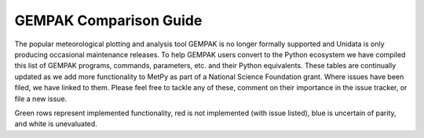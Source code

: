 =======================
GEMPAK Comparison Guide
=======================

The popular meteorological plotting and analysis tool GEMPAK is no longer formally supported
and Unidata is only producing occasional maintenance releases. To help GEMPAK users convert to
the Python ecosystem we have compiled this list of GEMPAK programs, commands, parameters, etc.
and their Python equivalents. These tables are continually updated as we add more functionality
to MetPy as part of a National Science Foundation grant. Where issues have been filed, we have
linked to them. Please feel free to tackle any of these, comment on their importance in the 
issue tracker, or file a new issue.

Green rows represent implemented functionality, red is not implemented (with issue listed),
blue is uncertain of parity, and white is unevaluated.

.. raw:: html

   <style type="text/css">
    .wy-table-responsive {border-style:solid; border-width:1px;}
    .wy-table-responsive td, th{border-style:solid;border-width:1px;}
    .wy-table-responsive .tg-implemented{background-color: #D9EAD3}
    .wy-table-responsive .tg-notimplemented{background-color: #F4CDCD}
    .wy-table-responsive .tg-yes{background-color: #93C47D}
    .wy-table-responsive .tg-no{background-color: #E06666}
    .wy-table-responsive .tg-warning{background-color: #FFD966}
    .wy-table-responsive .tg-info{background-color: #D0E3F3}
    </style>

    <h2>GEMPAK Scalar Output/Scalar Grid</h2>
    <table class="wy-table-responsive">
      <tr>
        <th>GEMPAK Function</th>
        <th>Description</th>
        <th>Python/MetPy Equivalent</th>
        <th>Grid Compatible?</th>
        <th>Tested against GEMPAK?</th>
        <th>Units?</th>
      </tr>
      <tr>
        <td class="tg-implemented">ABS(S)</td>
        <td class="tg-implemented">Absolute value</td>
        <td class="tg-implemented"><a href="https://docs.scipy.org/doc/numpy/reference/generated/numpy.absolute.html#numpy.absolute">numpy.absolute</a></td>
        <td class="tg-yes">Yes</td>
        <td class="tg-yes">Yes</td>
        <td class="tg-yes">Yes</td>
      </tr>
      <tr>
        <td class="tg-implemented">ACOS(S)</td>
        <td class="tg-implemented">Arc cosine</td>
        <td class="tg-implemented"><a href="https://docs.scipy.org/doc/numpy/reference/generated/numpy.arccos.html#numpy.arccos">numpy.arccos</a></td>
        <td class="tg-yes">Yes</td>
        <td class="tg-yes">Yes</td>
        <td class="tg-yes">Yes</td>
      </tr>
      <tr>
        <td class="tg-implemented">ASIN(S)</td>
        <td class="tg-implemented">Arc sine</td>
        <td class="tg-implemented"><a href="https://docs.scipy.org/doc/numpy/reference/generated/numpy.arcsin.html#numpy.arcsin">numpy.arcsin</a></td>
        <td class="tg-yes">Yes</td>
        <td class="tg-yes">Yes</td>
        <td class="tg-yes">Yes</td>
      </tr>
      <tr>
        <td class="tg-implemented">ATAN(S)</td>
        <td class="tg-implemented">Arc tangent</td>
        <td class="tg-implemented"><a href="https://docs.scipy.org/doc/numpy/reference/generated/numpy.arctan.html#numpy.arctan">numpy.arctan</a></td>
        <td class="tg-yes">Yes</td>
        <td class="tg-yes">Yes</td>
        <td class="tg-yes">Yes</td>
      </tr>
      <tr>
        <td class="tg-implemented">ATN2(S1, S2)</td>
        <td class="tg-implemented">Arc tangent</td>
        <td class="tg-implemented"><a href="https://docs.scipy.org/doc/numpy/reference/generated/numpy.arctan2.html#numpy.arctan2">numpy.arctan2</a></td>
        <td class="tg-yes">Yes</td>
        <td class="tg-yes">Yes</td>
        <td class="tg-yes">Yes</td>
      </tr>
      <tr>
        <td class="tg-implemented">COS(S)</td>
        <td class="tg-implemented">Cosine</td>
        <td class="tg-implemented"><a href="https://docs.scipy.org/doc/numpy/reference/generated/numpy.cos.html#numpy.cos">numpy.cos</a></td>
        <td class="tg-yes">Yes</td>
        <td class="tg-yes">Yes</td>
        <td class="tg-yes">Yes</td>
      </tr>
      <tr>
        <td class="tg-implemented">EXP(S1, S2)</td>
        <td class="tg-implemented">Exponential to real</td>
        <td class="tg-implemented">S1**S2</td>
        <td class="tg-yes">Yes</td>
        <td class="tg-yes">Yes</td>
        <td class="tg-yes">Yes</td>
      </tr>
      <tr>
        <td class="tg-implemented">EXPI(S1, S2)</td>
        <td class="tg-implemented">Exponential to integer (uses NINT)</td>
        <td class="tg-implemented">S1 ** S2.<a href="https://docs.scipy.org/doc/numpy/reference/generated/numpy.chararray.astype.html#numpy.chararray.astype">astype(int)</a></td>
        <td class="tg-yes">Yes</td>
        <td class="tg-yes">Yes</td>
        <td class="tg-yes">Yes</td>
      </tr>
      <tr>
        <td class="tg-implemented">INT(S)</td>
        <td class="tg-implemented">Convert to integer</td>
        <td class="tg-implemented">S.<a href="https://docs.scipy.org/doc/numpy/reference/generated/numpy.chararray.astype.html#numpy.chararray.astype">astype(int)</a></td>
        <td class="tg-yes">Yes</td>
        <td class="tg-yes">Yes</td>
        <td class="tg-yes">Yes</td>
      </tr>
      <tr>
        <td class="tg-implemented">LN(S)</td>
        <td class="tg-implemented">Natural logarithm</td>
        <td class="tg-implemented"><a href="https://docs.scipy.org/doc/numpy/reference/generated/numpy.log.html#numpy.log">numpy.log</a></td>
        <td class="tg-yes">Yes</td>
        <td class="tg-yes">Yes</td>
        <td class="tg-yes">Yes</td>
      </tr>
      <tr>
        <td class="tg-implemented">LOG(S)</td>
        <td class="tg-implemented">Base 10 logarithm</td>
        <td class="tg-implemented"><a href="https://docs.scipy.org/doc/numpy/reference/generated/numpy.log10.html#numpy.log10">numpy.log10</a></td>
        <td class="tg-yes">Yes</td>
        <td class="tg-yes">Yes</td>
        <td class="tg-yes">Yes</td>
      </tr>
      <tr>
        <td class="tg-implemented">NINT(S)</td>
        <td class="tg-implemented">Round to nearest integer</td>
        <td class="tg-implemented"><a href="https://docs.scipy.org/doc/numpy/reference/generated/numpy.round_.html#numpy.round_">numpy.round</a></td>
        <td class="tg-yes">Yes</td>
        <td class="tg-yes">Yes</td>
        <td class="tg-yes">Yes</td>
      </tr>
      <tr>
        <td class="tg-implemented">SIN(S)</td>
        <td class="tg-implemented">Sine</td>
        <td class="tg-implemented"><a href="https://docs.scipy.org/doc/numpy/reference/generated/numpy.sin.html#numpy.sin">numpy.sin</a></td>
        <td class="tg-yes">Yes</td>
        <td class="tg-yes">Yes</td>
        <td class="tg-yes">Yes</td>
      </tr>
      <tr>
        <td class="tg-implemented">SQRT(S)</td>
        <td class="tg-implemented">Square root</td>
        <td class="tg-implemented"><a href="https://docs.scipy.org/doc/numpy/reference/generated/numpy.sqrt.html#numpy.sqrt">numpy.sqrt</a></td>
        <td class="tg-yes">Yes</td>
        <td class="tg-yes">Yes</td>
        <td class="tg-yes">Yes</td>
      </tr>
      <tr>
        <td class="tg-implemented">TAN(S)</td>
        <td class="tg-implemented">Tangent</td>
        <td class="tg-implemented"><a href="https://docs.scipy.org/doc/numpy/reference/generated/numpy.tan.html#numpy.tan">numpy.tan</a></td>
        <td class="tg-yes">Yes</td>
        <td class="tg-yes">Yes</td>
        <td class="tg-yes">Yes</td>
      </tr>
      <tr>
        <td class="tg-info">NCDF(S1, S2, S3)</td>
        <td class="tg-info">Cumulative normal distribution for value, mean, std dev</td>
        <td class="tg-info"><a href="https://docs.scipy.org/doc/scipy/reference/generated/scipy.stats.norm.html">scipy.stats.norm.cdf</a></td>
        <td></td>
        <td></td>
        <td></td>
      </tr>
      <tr>
        <td class="tg-info">INCD(S1, S2, S3)</td>
        <td class="tg-info">Inverse cumulative normal distribution value given cumulative probability, mean, std dev</td>
        <td class="tg-info"><a href="https://docs.scipy.org/doc/scipy/reference/generated/scipy.stats.norm.html">scipy.stats.norm.ppf(scipy.stats.norm.cdf</a>)</td>
        <td></td>
        <td></td>
        <td></td>
      </tr>
      <tr>
        <td class="tg-info">BNCDF(S1, S2, S3, S4)</td>
        <td class="tg-info">Cumulative binormal mixture distribution given value, mode, left sigma, and right sigma</td>
        <td class="tg-info"><a href="https://docs.scipy.org/doc/scipy/reference/generated/scipy.stats.multivariate_normal.html">scipy.stats.multivariate_normal</a></td>
        <td></td>
        <td></td>
        <td></td>
      </tr>
      <tr>
        <td>IBNCDF(S1, S2, S3, S4)</td>
        <td>Inverse cumulative binormal mixture distribution value given cumulative probability, mode, left sigma, and right sigma</td>
        <td></td>
        <td></td>
        <td></td>
        <td></td>
      </tr>
      <tr>
        <td>PAUB(S1, S2, S3)</td>
        <td>Combine probabilities (S1 or S2) with dependency parameter S3</td>
        <td></td>
        <td></td>
        <td></td>
        <td></td>
      </tr>
      <tr>
        <td class="tg-implemented">ADD(S1, S2)</td>
        <td class="tg-implemented">Addition</td>
        <td class="tg-implemented">S1 + S2</td>
        <td class="tg-yes">Yes</td>
        <td class="tg-yes">Yes</td>
        <td class="tg-yes">Yes</td>
      </tr>
      <tr>
        <td class="tg-implemented">MUL(S1, S2)</td>
        <td class="tg-implemented">Multiplication</td>
        <td class="tg-implemented">S1 * S2</td>
        <td class="tg-yes">Yes</td>
        <td class="tg-yes">Yes</td>
        <td class="tg-yes">Yes</td>
      </tr>
      <tr>
        <td class="tg-implemented">QUO(S1, S2)</td>
        <td class="tg-implemented">Division</td>
        <td class="tg-implemented">S1 / S2</td>
        <td class="tg-yes">Yes</td>
        <td class="tg-yes">Yes</td>
        <td class="tg-yes">Yes</td>
      </tr>
      <tr>
        <td class="tg-implemented">SUB(S1, S2)</td>
        <td class="tg-implemented">Subtraction</td>
        <td class="tg-implemented">S1 - S2</td>
        <td class="tg-yes">Yes</td>
        <td class="tg-yes">Yes</td>
        <td class="tg-yes">Yes</td>
      </tr>
      <tr>
        <td>BOOL(S)</td>
        <td>Boolean function</td>
        <td></td>
        <td></td>
        <td></td>
        <td></td>
      </tr>
      <tr>
        <td class="tg-implemented">SLT(S1, S2)</td>
        <td class="tg-implemented">Less than function</td>
        <td class="tg-implemented">S1 &lt; S2</td>
        <td class="tg-yes">Yes</td>
        <td class="tg-yes">Yes</td>
        <td class="tg-yes">Yes</td>
      </tr>
      <tr>
        <td class="tg-implemented">SLE(S1, S2)</td>
        <td class="tg-implemented">Less than or equal to function</td>
        <td class="tg-implemented">S1 &lt;= S2</td>
        <td class="tg-yes">Yes</td>
        <td class="tg-yes">Yes</td>
        <td class="tg-yes">Yes</td>
      </tr>
      <tr>
        <td class="tg-implemented">SGT(S1, S2)</td>
        <td class="tg-implemented">Greater than function</td>
        <td class="tg-implemented">S1 &gt; S2</td>
        <td class="tg-yes">Yes</td>
        <td class="tg-yes">Yes</td>
        <td class="tg-yes">Yes</td>
      </tr>
      <tr>
        <td class="tg-implemented">SGE(S1, S2)</td>
        <td class="tg-implemented">Greater than or equal to function</td>
        <td class="tg-implemented">S1 &gt;= S2</td>
        <td class="tg-yes">Yes</td>
        <td class="tg-yes">Yes</td>
        <td class="tg-yes">Yes</td>
      </tr>
      <tr>
        <td class="tg-implemented">SBTW(S1, S2, S3)</td>
        <td class="tg-implemented">Between two values function</td>
        <td class="tg-implemented">S1 &gt; S2 and S1 &lt; S3</td>
        <td class="tg-yes">Yes</td>
        <td class="tg-yes">Yes</td>
        <td class="tg-yes">Yes</td>
      </tr>
      <tr>
        <td>SMAX(S1, S2)</td>
        <td>Maximum of S1 and S2</td>
        <td></td>
        <td></td>
        <td></td>
        <td></td>
      </tr>
      <tr>
        <td>SMIN(S1, S2)</td>
        <td>Minimum of S1 and S2</td>
        <td></td>
        <td></td>
        <td></td>
        <td></td>
      </tr>
      <tr>
        <td>MASK(S1, S2)</td>
        <td>Mask S1 based on S2</td>
        <td></td>
        <td></td>
        <td></td>
        <td></td>
      </tr>
      <tr>
        <td>MISS(S1, S2)</td>
        <td>Set missing values in S1 to S2</td>
        <td></td>
        <td></td>
        <td></td>
        <td></td>
      </tr>
      <tr>
        <td class="tg-implemented">ADV(S, V)</td>
        <td class="tg-implemented">Advection</td>
        <td class="tg-implemented"><a href="../api/generated/metpy.calc.advection.html#metpy.calc.advection">metpy.calc.advection</a></td>
        <td class="tg-yes">Yes</td>
        <td class="tg-yes">Yes</td>
        <td class="tg-yes">Yes</td>
      </tr>
      <tr>
        <td class="tg-implemented">AVG(S1, S2)</td>
        <td class="tg-implemented">Average</td>
        <td class="tg-implemented"><a href="https://docs.xarray.dev/en/stable/generated/xarray.concat.html#xarray-concat">xr.concat</a>([S1, S2], dim='new').mean(axis=0)</td>
        <td class="tg-yes">Yes</td>
        <td class="tg-yes">Yes</td>
        <td class="tg-yes">Yes</td>
      </tr>
      <tr>
        <td class="tg-implemented">AVOR(V)</td>
        <td class="tg-implemented">Absolute vorticity</td>
        <td class="tg-implemented"><a href="../api/generated/metpy.calc.absolute_vorticity.html">metpy.calc.absolute_vorticity</a></td>
        <td class="tg-yes">Yes</td>
        <td class="tg-yes">Yes* Still needs spherical correction terms</td>
        <td class="tg-yes">Yes</td>
      </tr>
      <tr>
        <td class="tg-implemented">BVSQ(THTA)</td>
        <td class="tg-implemented">Brunt-Vaisala frequency squared in a layer</td>
        <td class="tg-implemented"><a href="../api/generated/metpy.calc.brunt_vaisala_frequency_squared.html#metpy.calc.brunt_vaisala_frequency_squared">metpy.calc.brunt_vaisala_frequency_squared</a> (wrap with <a href="https://numpy.org/doc/1.18/reference/generated/numpy.average.html#numpy-average">np.average</a> to obtain layer average)</td>
        <td class="tg-yes">Yes</td>
        <td class="tg-yes">Yes</td>
        <td class="tg-yes">Yes</td>
      </tr>
      <tr>
        <td class="tg-implemented">CROS(V1, V2)</td>
        <td class="tg-implemented">Vector cross product magnitude</td>
        <td class="tg-implemented"><a href="https://docs.scipy.org/doc/numpy/reference/generated/numpy.cross.html#numpy.cross">numpy.cross</a>(V1, V2)</td>
        <td class="tg-yes">Yes</td>
        <td class="tg-yes">Yes</td>
        <td class="tg-no">No</td>
      </tr>
      <tr>
        <td class="tg-implemented">DDEN(PRES, TMPC)</td>
        <td class="tg-implemented">Density of dry air</td>
        <td class="tg-implemented"><a href="../api/generated/metpy.calc.density.html#metpy.calc.density">metpy.calc.density(mixing=0)</a></td>
        <td class="tg-yes">Yes</td>
        <td class="tg-yes">Yes</td>
        <td class="tg-yes">Yes</td>
      </tr>
      <tr>
        <td class="tg-implemented">DDR(S)</td>
        <td class="tg-implemented">Partial derivative with respect to R</td>
        <td class="tg-implemented"><a href="../api/generated/metpy.calc.first_derivative.html">metpy.calc.first_derivative</a></td>
        <td></td>
        <td class="tg-no">No</td>
        <td></td>
      </tr>
      <tr>
        <td class="tg-implemented">DDT(S)</td>
        <td class="tg-implemented">Time derivative</td>
        <td class="tg-implemented"><a href="../api/generated/metpy.calc.first_derivative.html">metpy.calc.first_derivative</a>, but requires three time points vs. GEMPAK's two</td>
        <td class="tg-info">Almost</td>
        <td class="tg-yes">Yes</td>
        <td class="tg-yes">Yes</td>
      </tr>
      <tr>
        <td class="tg-implemented">DDX(S)</td>
        <td class="tg-implemented">Partial derivative with respect to X</td>
        <td class="tg-implemented"><a href="../api/generated/metpy.calc.first_derivative.html">metpy.calc.first_derivative</a></td>
        <td class="tg-yes">Yes</td>
        <td class="tg-yes">Yes</td>
        <td class="tg-yes">Yes</td>
      </tr>
      <tr>
        <td class="tg-implemented">DDY(S)</td>
        <td class="tg-implemented">Partial derivative with respect to Y</td>
        <td class="tg-implemented"><a href="../api/generated/metpy.calc.first_derivative.html">metpy.calc.first_derivative</a></td>
        <td class="tg-yes">Yes</td>
        <td class="tg-yes">Yes</td>
        <td class="tg-yes">Yes</td>
      </tr>
      <tr>
        <td class="tg-implemented">DEF(V)</td>
        <td class="tg-implemented">Total deformation</td>
        <td class="tg-implemented"><a href="../api/generated/metpy.calc.total_deformation.html#metpy.calc.total_deformation">metpy.calc.total_deformation</a></td>
        <td class="tg-yes">Yes</td>
        <td class="tg-yes">Yes* Still needs spherical correction terms</td>
        <td class="tg-yes">Yes</td>
      </tr>
      <tr>
        <td>DIRN(V)</td>
        <td>Direction relative to north</td>
        <td></td>
        <td></td>
        <td></td>
        <td></td>
      </tr>
      <tr>
        <td>DIRR(V)</td>
        <td>Direction relative to grid</td>
        <td></td>
        <td></td>
        <td></td>
        <td></td>
      </tr>
      <tr>
        <td class="tg-implemented">DIV(V)</td>
        <td class="tg-implemented">Divergence</td>
        <td class="tg-implemented"><a href="../api/generated/metpy.calc.h_divergence.html#metpy.calc.h_divergence">metpy.calc.h_divergence</a></td>
        <td class="tg-yes">Yes</td>
        <td class="tg-yes">Yes* Still needs spherical correction terms</td>
        <td class="tg-yes">Yes</td>
      </tr>
      <tr>
        <td>DIVT(S, V)</td>
        <td>Divergence tendency (only for cylindrical grids)</td>
        <td></td>
        <td></td>
        <td></td>
        <td></td>
      </tr>
      <tr>
        <td class="tg-implemented">DOT(V1, V2)</td>
        <td class="tg-implemented">Vector dot product</td>
        <td class="tg-implemented"><a href="https://docs.xarray.dev/en/stable/generated/xarray.dot.html#xarray-dot">xr.dot</a>(xr.concat([V1u, V1v], dim='component'), xr.concat([V2u, V2v], dim='component'), dims='component')</td>
        <td class="tg-yes">Yes</td>
        <td class="tg-yes">Yes</td>
        <td class="tg-yes">Yes</td>
      </tr>
      <tr>
        <td class="tg-implemented">DTH(S)</td>
        <td class="tg-implemented">Partial derivative with respect to theta</td>
        <td class="tg-implemented"><a href="../api/generated/metpy.calc.first_derivative.html">metpy.calc.first_derivative</a></td>
        <td></td>
        <td class="tg-no">No</td>
        <td></td>
      </tr>
      <tr>
        <td class="tg-info">FCNT(S)</td>
        <td class="tg-info">Coriolis force at grid center (polar)</td>
        <td class="tg-info"><a href="../api/generated/metpy.calc.coriolis_parameter.html#metpy.calc.coriolis_parameter">metpy.calc.coriolis_parameter</a></td>
        <td></td>
        <td class="tg-no">No</td>
        <td></td>
      </tr>
      <tr>
        <td class="tg-notimplemented">FOSB(TMPC, RELH, SPED)</td>
        <td class="tg-notimplemented">Fosberg index (Fire weather index frontogenesis)</td>
        <td class="tg-notimplemented"><a href="https://github.com/Unidata/MetPy/issues/636">Issue #636</a></td>
        <td></td>
        <td></td>
        <td></td>
      </tr>
      <tr>
        <td class="tg-implemented">FRNT(THETA, V)</td>
        <td class="tg-implemented">Frontogenesis</td>
        <td class="tg-implemented"><a href="../api/generated/metpy.calc.frontogenesis.html#metpy.calc.frontogenesis">metpy.calc.frontogenesis</a></td>
        <td class="tg-yes">Yes</td>
        <td class="tg-yes">Yes* Still needs spherical correction terms</td>
        <td class="tg-yes">Yes</td>
      </tr>
      <tr>
        <td class="tg-implemented">GWFS(S, N)</td>
        <td class="tg-implemented">Filter with normal distribution of weights</td>
        <td class="tg-implemented"><a href="../api/generated/metpy.calc.smooth_gaussian.html#metpy.calc.smooth_gaussian">metpy.calc.smooth_gaussian</a></td>
        <td class="tg-yes">Yes</td>
        <td class="tg-yes">Yes</td>
        <td class="tg-yes">Yes</td>
      </tr>
      <tr>
        <td>RDFS(S, DX)</td>
        <td>GWFS applied for given output resolution</td>
        <td></td>
        <td></td>
        <td></td>
        <td></td>
      </tr>
      <tr>
        <td>HIGH(S, RADIUS)</td>
        <td>Relative maxima over a grid</td>
        <td></td>
        <td></td>
        <td></td>
        <td></td>
      </tr>
      <tr>
        <td>JCBN(S1, S2)</td>
        <td>Jacobian determinant</td>
        <td></td>
        <td></td>
        <td></td>
        <td></td>
      </tr>
      <tr>
        <td class="tg-implemented">KNTS(S)</td>
        <td class="tg-implemented">Convert m/s to knots</td>
        <td class="tg-implemented">.metpy.convert_units('knots')</td>
        <td class="tg-yes">Yes</td>
        <td class="tg-yes">Yes</td>
        <td class="tg-yes">Yes</td>
      </tr>
      <tr>
        <td class="tg-implemented">LAP(S)</td>
        <td class="tg-implemented">Laplacian operator</td>
        <td class="tg-implemented"><a href="../api/generated/metpy.calc.laplacian.html#metpy.calc.laplacian">metpy.calc.laplacian</a></td>
        <td class="tg-yes">Yes</td>
        <td class="tg-no">Yes - Different Answer</td>
        <td class="tg-yes">Yes</td>
      </tr>
      <tr>
        <td>LAV(S)</td>
        <td>Layer average (2-levels)</td>
        <td></td>
        <td></td>
        <td></td>
        <td></td>
      </tr>
      <tr>
        <td>LDF(S)</td>
        <td>Layer difference (2-levels)</td>
        <td></td>
        <td></td>
        <td></td>
        <td></td>
      </tr>
      <tr>
        <td>LOWS(S, RADIUS)</td>
        <td>Relative minima over a grid</td>
        <td></td>
        <td></td>
        <td></td>
        <td></td>
      </tr>
      <tr>
        <td class="tg-implemented">MAG(V)</td>
        <td class="tg-implemented">Magnitude of a vector</td>
        <td class="tg-implemented"><a href="https://docs.scipy.org/doc/numpy/reference/generated/numpy.linalg.norm.html#numpy.linalg.norm">numpy.linalg.norm</a></td>
        <td class="tg-yes">Yes</td>
        <td class="tg-yes">Yes</td>
        <td class="tg-yes">Yes</td>
      </tr>
      <tr>
        <td>MASS</td>
        <td>Mass per unit volume in a layer from PRES</td>
        <td></td>
        <td></td>
        <td></td>
        <td></td>
      </tr>
      <tr>
        <td>MDIV(V)</td>
        <td>Layer-avg. mass divergence</td>
        <td></td>
        <td></td>
        <td></td>
        <td></td>
      </tr>
      <tr>
        <td class="tg-implemented">MIXR(DWPC, PRES)</td>
        <td class="tg-implemented">Mixing ratio</td>
        <td class="tg-implemented"><a href="../api/generated/metpy.calc.mixing_ratio.html#metpy.calc.mixing_ratio">metpy.calc.mixing_ratio</a></td>
        <td class="tg-yes">Yes</td>
        <td class="tg-yes">Yes</td>
        <td class="tg-yes">Yes</td>
      </tr>
      <tr>
        <td class="tg-notimplemented">MRAD(V, LAT, LON, DIR, SPD)</td>
        <td class="tg-notimplemented">Magnitude of radial wind</td>
        <td class="tg-notimplemented"><a href="https://github.com/Unidata/MetPy/issues/653">Issue #653</a></td>
        <td></td>
        <td></td>
        <td></td>
      </tr>
      <tr>
        <td class="tg-notimplemented">MSDV(S, V)</td>
        <td class="tg-notimplemented">Layer-avg. mass-scalar flux divergence</td>
        <td class="tg-notimplemented"><a href="https://github.com/Unidata/MetPy/issues/655">Issue #655</a></td>
        <td></td>
        <td></td>
        <td></td>
      </tr>
      <tr>
        <td class="tg-implemented">MSFC(V)</td>
        <td class="tg-implemented">Pseudo angular momentum (cross-sections)</td>
        <td class="tg-implemented"><a href="../api/generated/metpy.calc.absolute_momentum.html#metpy.calc.absolute_momentum">metpy.calc.absolute_momentum</a></td>
        <td></td>
        <td class="tg-no">No</td>
        <td></td>
      </tr>
      <tr>
        <td class="tg-notimplemented">MTNG(V, LAT, LON, DIR, SPD)</td>
        <td class="tg-notimplemented">Magnitude of tangential wind</td>
        <td class="tg-notimplemented"><a href="https://github.com/Unidata/MetPy/issues/653">Issue #653</a></td>
        <td></td>
        <td></td>
        <td></td>
      </tr>
      <tr>
        <td class="tg-implemented">NORM(V)</td>
        <td class="tg-implemented">Normal component (cross-sections)</td>
        <td class="tg-implemented"><a href="../api/generated/metpy.calc.normal_component.html#metpy.calc.normal_component">metpy.calc.normal_component</a></td>
        <td></td>
        <td class="tg-no">No</td>
        <td></td>
      </tr>
      <tr>
        <td>NMAX(S, ROI)</td>
        <td>Neighborhood maximum value for a radius of influence</td>
        <td></td>
        <td></td>
        <td></td>
        <td></td>
      </tr>
      <tr>
        <td>NMIN(S, ROI)</td>
        <td>Neighborhood minimum value for a radius of influence</td>
        <td></td>
        <td></td>
        <td></td>
        <td></td>
      </tr>
      <tr>
        <td>PLAT(S)</td>
        <td>Latitude at each point (polar)</td>
        <td></td>
        <td></td>
        <td></td>
        <td></td>
      </tr>
      <tr>
        <td>PLON(S)</td>
        <td>Longitude at each point (polar)</td>
        <td></td>
        <td></td>
        <td></td>
        <td></td>
      </tr>
      <tr>
        <td class="tg-implemented">PLCL(PRES, TMPC, DWPC)</td>
        <td class="tg-implemented">Pressure of the lifting condensation level</td>
        <td class="tg-implemented"><a href="../api/generated/metpy.calc.lcl.html#metpy.calc.lcl">metpy.calc.lcl</a></td>
        <td></td>
        <td class="tg-no">No</td>
        <td></td>
      </tr>
      <tr>
        <td class="tg-notimplemented">POIS(S1, S2)</td>
        <td class="tg-notimplemented">Solve Poisson equation of forcing function with boundary conditions</td>
        <td class="tg-notimplemented"><a href="https://github.com/Unidata/MetPy/issues/651">Issue #651</a></td>
        <td></td>
        <td></td>
        <td></td>
      </tr>
      <tr>
        <td class="tg-info">POLF(S)</td>
        <td class="tg-info">Coriolis force at each point (polar)</td>
        <td class="tg-info"><a href="../api/generated/metpy.calc.coriolis_parameter.html#metpy.calc.coriolis_parameter">metpy.calc.coriolis_parameter</a></td>
        <td></td>
        <td class="tg-no">No</td>
        <td></td>
      </tr>
      <tr>
        <td class="tg-implemented">PVOR(S, V)</td>
        <td class="tg-implemented">Potential vorticity in a layer</td>
        <td class="tg-implemented"><a href="../api/generated/metpy.calc.potential_vorticity_baroclinic.html#metpy.calc.potential_vorticity_baroclinic">metpy.calc.potential_vorticity_baroclinic</a>
                                   <br><a href="../api/generated/metpy.calc.potential_vorticity_baroclinic.html#metpy.calc.potential_vorticity_barotropic">metpy.calc.potential_vorticity_barotropic</a></td>
        <td class="tg-yes">Yes</td>
        <td class="tg-yes">Yes* Still needs spherical correction terms</td>
        <td class="tg-yes">Yes</td>
      </tr>
      <tr>
        <td class="tg-notimplemented">PVR3(S, V)</td>
        <td class="tg-notimplemented">3-D potential vorticity for a level</td>
        <td class="tg-notimplemented"><a href="https://github.com/Unidata/MetPy/issues/649">Issue #649</a></td>
        <td></td>
        <td></td>
        <td></td>
      </tr>
      <tr>
        <td class="tg-implemented">RELH(TMPC, DWPT)</td>
        <td class="tg-implemented">Relative humidity</td>
        <td class="tg-implemented"><a href="../api/generated/metpy.calc.relative_humidity_from_dewpoint.html#metpy.calc.relative_humidity_from_dewpoint">metpy.calc.relative_humidity_from_dewpoint</a></td>
        <td class="tg-yes">Yes</td>
        <td class="tg-yes">Yes</td>
        <td class="tg-yes">Yes</td>
      </tr>
      <tr>
        <td class="tg-notimplemented">RICH(V)</td>
        <td class="tg-notimplemented">Richardson stability number in a layer</td>
        <td class="tg-notimplemented"><a href="https://github.com/Unidata/MetPy/issues/647">Issue #647</a></td>
        <td></td>
        <td></td>
        <td></td>
      </tr>
      <tr>
        <td class="tg-notimplemented">ROSS(V1, V2)</td>
        <td class="tg-notimplemented">Rossby number</td>
        <td class="tg-notimplemented"><a href="https://github.com/Unidata/MetPy/issues/637">Issue #637</a></td>
        <td></td>
        <td></td>
        <td></td>
      </tr>
      <tr>
        <td class="tg-info">SAVG(S)</td>
        <td class="tg-info">Average over whole grid</td>
        <td class="tg-info"><a href="https://docs.scipy.org/doc/numpy/reference/generated/numpy.mean.html#numpy.mean">numpy.mean</a></td>
        <td class="tg-yes">Yes</td>
        <td class="tg-yes">Yes</td>
        <td class="tg-yes">Yes</td>
      </tr>
      <tr>
        <td class="tg-info">SAVS(S)</td>
        <td class="tg-info">Average over display subset area of grid</td>
        <td class="tg-info"><a href="https://docs.scipy.org/doc/numpy/reference/generated/numpy.mean.html#numpy.mean">numpy.mean</a></td>
        <td class="tg-yes">Yes</td>
        <td class="tg-yes">Yes</td>
        <td class="tg-yes">Yes</td>
      </tr>
      <tr>
        <td class="tg-notimplemented">SDIV(S, V)</td>
        <td class="tg-notimplemented">Flux divergence of a scalar</td>
        <td class="tg-notimplemented"><a href="https://github.com/Unidata/MetPy/issues/646">Issue #646</a></td>
        <td></td>
        <td></td>
        <td></td>
      </tr>
      <tr>
        <td class="tg-implemented">SGMX(S)</td>
        <td class="tg-implemented">Maximum of S over GAREA</td>
        <td class="tg-implemented"><a href="https://docs.scipy.org/doc/numpy/reference/generated/numpy.nanmax.html#numpy.nanmax">numpy.nanmax</a></td>
        <td class="tg-yes">Yes</td>
        <td class="tg-yes">Yes</td>
        <td class="tg-yes">Yes</td>
      </tr>
      <tr>
        <td class="tg-implemented">SGMN(S)</td>
        <td class="tg-implemented">Minimum of S over GAREA</td>
        <td class="tg-implemented"><a href="https://docs.scipy.org/doc/numpy/reference/generated/numpy.nanmin.html#numpy.nanmin">numpy.nanmin</a></td>
        <td class="tg-yes">Yes</td>
        <td class="tg-yes">Yes</td>
        <td class="tg-yes">Yes</td>
      </tr>
      <tr>
        <td class="tg-implemented">SHR(V)</td>
        <td class="tg-implemented">Shearing deformation</td>
        <td class="tg-implemented"><a href="../api/generated/metpy.calc.shearing_deformation.html#metpy.calc.shearing_deformation">metpy.calc.shearing_deformation</a></td>
        <td class="tg-yes">Yes</td>
        <td class="tg-yes">Yes* Still needs spherical correction terms</td>
        <td class="tg-yes">Yes</td>
      </tr>
      <tr>
        <td class="tg-implemented">SM5S(S)</td>
        <td class="tg-implemented">5-point smoother</td>
        <td class="tg-implemented"><a href="../api/generated/metpy.calc.smooth_n_point.html#metpy.calc.smooth_n_point">metpy.calc.smooth_n_point</a></td>
        <td class="tg-yes">Yes</td>
        <td class="tg-yes">Yes</td>
        <td class="tg-yes">Yes</td>
      </tr>
      <tr>
        <td class="tg-implemented">SM9S(S)</td>
        <td class="tg-implemented">9-point smoother</td>
        <td class="tg-implemented"><a href="../api/generated/metpy.calc.smooth_n_point.html#metpy.calc.smooth_n_point">metpy.calc.smooth_n_point</a></td>
        <td class="tg-yes">Yes</td>
        <td class="tg-yes">Yes</td>
        <td class="tg-yes">Yes</td>
      </tr>
      <tr>
        <td>STAB(TMPC)</td>
        <td>Lapse rate over a layer in K/km</td>
        <td></td>
        <td></td>
        <td></td>
        <td></td>
      </tr>
      <tr>
        <td class="tg-implemented">STR(V)</td>
        <td class="tg-implemented">Stretching deformation</td>
        <td class="tg-implemented"><a href="../api/generated/metpy.calc.stretching_deformation.html#metpy.calc.stretching_deformation">metpy.calc.stretching_deformation</a></td>
        <td class="tg-yes">Yes</td>
        <td class="tg-yes">Yes* Still needs spherical correction terms</td>
        <td class="tg-yes">Yes</td>
      </tr>
      <tr>
        <td class="tg-implemented">TANG(V)</td>
        <td class="tg-implemented">Tangential component (cross-sections)</td>
        <td class="tg-implemented"><a href="../api/generated/metpy.calc.tangential_component.html#metpy.calc.tangential_component">metpy.calc.tangential_component</a></td>
        <td></td>
        <td class="tg-no">No</td>
        <td></td>
      </tr>
      <tr>
        <td>TAV(S)</td>
        <td>Time average</td>
        <td></td>
        <td></td>
        <td></td>
        <td></td>
      </tr>
      <tr>
        <td>TDF(S)</td>
        <td>Time difference</td>
        <td></td>
        <td></td>
        <td></td>
        <td></td>
      </tr>
      <tr>
        <td class="tg-implemented">THES(PRES, TMPC)</td>
        <td class="tg-implemented">Saturated equivalent potential temperature</td>
        <td class="tg-implemented"><a href="../api/generated/metpy.calc.saturation_equivalent_potential_temperature.html#metpy.calc.saturation_equivalent_potential_temperature">metpy.calc.saturation_equivalent_potential_temperature</a></td>
        <td class="tg-yes">Yes</td>
        <td class="tg-yes">Yes</td>
        <td class="tg-yes">Yes</td>
      </tr>
      <tr>
        <td class="tg-implemented">THTA(TMPC, PRES)</td>
        <td class="tg-implemented">Potential temperature</td>
        <td class="tg-implemented"><a href="../api/generated/metpy.calc.potential_temperature.html#metpy.calc.potential_temperature">metpy.calc.potential_temperature</a></td>
        <td class="tg-yes">Yes</td>
        <td class="tg-yes">Yes</td>
        <td class="tg-yes">Yes</td>
      </tr>
      <tr>
        <td class="tg-implemented">THTE(PRES, TMPC, DWPC)</td>
        <td class="tg-implemented">Equivalent potential temperature</td>
        <td class="tg-implemented"><a href="../api/generated/metpy.calc.equivalent_potential_temperature.html">metpy.calc.equivalent_potential_temperature</a></td>
        <td class="tg-yes">Yes</td>
        <td class="tg-yes">Yes</td>
        <td class="tg-yes">Yes</td>
      </tr>
      <tr>
        <td class="tg-implemented">THWC(PRES, TMPC, DWPC)</td>
        <td class="tg-implemented">Wet bulb temperature</td>
        <td class="tg-implemented"><a href="../api/generated/metpy.calc.wet_bulb_temperature.html">metpy.calc.wet_bulb_temperature</a></td>
        <td class="tg-yes">Yes for individual grid points</td>
        <td class="tg-yes">Yes</td>
        <td class="tg-yes">Yes</td>
      </tr>
      <tr>
        <td class="tg-implemented">TLCL(TMPC, DWPC)</td>
        <td class="tg-implemented">Temperature of the lifting condensation level</td>
        <td class="tg-implemented"><a href="../api/generated/metpy.calc.lcl.html">metpy.calc.lcl</a></td>
        <td class="tg-yes">Yes for individual grid points</td>
        <td class="tg-yes">Yes</td>
        <td class="tg-yes">Yes</td>
      </tr>
      <tr>
        <td class="tg-implemented">TMST(THTE, PRES)</td>
        <td class="tg-implemented">Parcel temperature along a moist adiabat</td>
        <td class="tg-implemented"><a href="../api/generated/metpy.calc.moist_lapse.html#metpy.calc.moist_lapse">metpy.calc.moist_lapse</a></td>
        <td></td>
        <td class="tg-no">No</td>
        <td></td>
      </tr>
      <tr>
        <td class="tg-implemented">TMWK(PRES, TMPK, RMIX)</td>
        <td class="tg-implemented">Web bulb temperature in Kelvin</td>
        <td class="tg-implemented"><a href="../api/generated/metpy.calc.wet_bulb_temperature.html">metpy.calc.wet_bulb_temperature</a></td>
        <td class="tg-yes">Yes for individual grid points</td>
        <td class="tg-yes">Yes</td>
        <td class="tg-yes">Yes</td>
      </tr>
      <tr>
        <td>DSUB(V1, V2)</td>
        <td>DIRN(V1) - DIRN(V2)</td>
        <td></td>
        <td></td>
        <td></td>
        <td></td>
      </tr>
      <tr>
        <td>UN(V)</td>
        <td>North relative u component</td>
        <td></td>
        <td></td>
        <td></td>
        <td></td>
      </tr>
      <tr>
        <td>UR(V)</td>
        <td>Grid relative u component</td>
        <td></td>
        <td></td>
        <td></td>
        <td></td>
      </tr>
      <tr>
        <td>VN(V)</td>
        <td>North relative v component</td>
        <td></td>
        <td></td>
        <td></td>
        <td></td>
      </tr>
      <tr>
        <td class="tg-implemented">VOR(V)</td>
        <td class="tg-implemented">Vorticity</td>
        <td class="tg-implemented"><a href="../api/generated/metpy.calc.v_vorticity.html#metpy.calc.v_vorticity">metpy.calc.v_vorticity</a></td>
        <td class="tg-yes">Yes</td>
        <td class="tg-yes">Yes* Still needs spherical correction terms</td>
        <td class="tg-yes">Yes</td>
      </tr>
      <tr>
        <td>VR(V)</td>
        <td>Grid relative v component</td>
        <td></td>
        <td></td>
        <td></td>
        <td></td>
      </tr>
      <tr>
        <td class="tg-notimplemented">WNDX(S1, S2, S3, S4)</td>
        <td class="tg-notimplemented">WINDEX (index for microburst potential)</td>
        <td class="tg-notimplemented"><a href="https://github.com/Unidata/MetPy/issues/639">Issue #639</a></td>
        <td></td>
        <td></td>
        <td></td>
      </tr>
      <tr>
        <td>WSHR(V)</td>
        <td>Magnitude of the vertical wind shear in a layer</td>
        <td></td>
        <td></td>
        <td></td>
        <td></td>
      </tr>
      <tr>
        <td class="tg-implemented">XAV(S)</td>
        <td class="tg-implemented">Average along a display subset grid row</td>
        <td class="tg-implemented"><a href="https://docs.scipy.org/doc/numpy/reference/generated/numpy.mean.html#numpy.mean">numpy.mean(a, axis=1)</a></td>
        <td class="tg-yes">Yes</td>
        <td class="tg-yes">Yes</td>
        <td class="tg-yes">Yes</td>
      </tr>
      <tr>
        <td class="tg-implemented">XSUM(S)</td>
        <td class="tg-implemented">Sum along a display subset grid row</td>
        <td class="tg-implemented"><a href="https://docs.scipy.org/doc/numpy/reference/generated/numpy.sum.html#numpy.sum">numpy.sum(a, axis=1)</a></td>
        <td class="tg-yes">Yes</td>
        <td class="tg-yes">Yes</td>
        <td class="tg-yes">Yes</td>
      </tr>
      <tr>
        <td class="tg-implemented">YAV(S)</td>
        <td class="tg-implemented">Average along a display subset grid column</td>
        <td class="tg-implemented"><a href="https://docs.scipy.org/doc/numpy/reference/generated/numpy.mean.html#numpy.mean">numpy.mean(a, axis=0)</a></td>
        <td class="tg-yes">Yes</td>
        <td class="tg-yes">Yes</td>
        <td class="tg-yes">Yes</td>
      </tr>
      <tr>
        <td class="tg-implemented">YSUM(S)</td>
        <td class="tg-implemented">Sum along a display subset grid column</td>
        <td class="tg-implemented"><a href="https://docs.scipy.org/doc/numpy/reference/generated/numpy.sum.html#numpy.sum">numpy.sum(a, axis=0)</a></td>
        <td class="tg-yes">Yes</td>
        <td class="tg-yes">Yes</td>
        <td class="tg-yes">Yes</td>
      </tr>
    </table>


.. raw:: html

    <h2>Vector Output Grid</h2>

    <table class="wy-table-responsive">
      <tr>
        <th>GEMPAK Function</th>
        <th>Description</th>
        <th>Python/MetPy Equilvalent</th>
        <th>Grid Compatible?</th>
        <th>Tested against GEMPAK?</th>
        <th class="tg=yw4l">Units?</th>
      </tr>
      <tr>
        <td class="tg-implemented">AGE(S)</td>
        <td class="tg-implemented">Ageostrophic wind</td>
        <td class="tg-implemented"><a href="../api/generated/metpy.calc.ageostrophic_wind.html#metpy.calc.ageostrophic_wind">metpy.calc.ageostrophic_wind</a></td>
        <td class="tg-yes">Yes</td>
        <td class="tg-yes">Yes</td>
        <td class="tg-yes">Yes</td>
      </tr>
      <tr>
        <td class="tg-notimplemented">CIRC(V, S)</td>
        <td class="tg-notimplemented">Circulation (cross-section)</td>
        <td class="tg-notimplemented"><a href="https://github.com/Unidata/MetPy/issues/662">Issue #662</a></td>
        <td></td>
        <td></td>
        <td></td>
      </tr>
      <tr>
        <td class="tg-implemented">DVDX(V)</td>
        <td class="tg-implemented">Partial x derivative of V</td>
        <td class="tg-implemented"><a href="../api/generated/metpy.calc.first_derivative.html">metpy.calc.first_derivative</a></td>
        <td class="tg-yes">Yes</td>
        <td class="tg-yes">Yes</td>
        <td class="tg-yes">Yes</td>
      </tr>
      <tr>
        <td class="tg-implemented">DVDY(V)</td>
        <td class="tg-implemented">Partial y derivative of V</td>
        <td class="tg-implemented"><a href="../api/generated/metpy.calc.first_derivative.html">metpy.calc.first_derivative</a></td>
        <td class="tg-yes">Yes</td>
        <td class="tg-yes">Yes</td>
        <td class="tg-yes">Yes</td>
      </tr>
      <tr>
        <td class="tg-notimplemented">GCIR(LAT, LON)</td>
        <td class="tg-notimplemented">Great circle from point to antipodal point</td>
        <td class="tg-notimplemented"></td>
        <td></td>
        <td></td>
        <td></td>
      </tr>
      <tr>
        <td class="tg-notimplemented">GCWV(LAT, LON, MASK)</td>
        <td class="tg-notimplemented">Great circle from point to antipodal point with land blocking algorithm MASK will usually be SEA</td>
        <td class="tg-notimplemented"></td>
        <td></td>
        <td></td>
        <td></td>
      </tr>
      <tr>
        <td class="tg-implemented">GEO(S)</td>
        <td class="tg-implemented">Geostrophic wind</td>
        <td class="tg-implemented"><a href="../api/generated/metpy.calc.geostrophic_wind.html#metpy.calc.geostrophic_wind">metpy.calc.geostrophic_wind</a></td>
        <td class="tg-yes">Yes</td>
        <td class="tg-yes">Yes</td>
        <td class="tg-yes">Yes</td>
      </tr>
      <tr>
        <td class="tg-implemented">GRAD(S)</td>
        <td class="tg-implemented">Gradient of a scalar</td>
        <td class="tg-implemented"><a href="../api/generated/metpy.calc.gradient.html#metpy.calc.gradient">metpy.calc.gradient</a></td>
        <td class="tg-yes">Yes</td>
        <td class="tg-yes">Yes</td>
        <td class="tg-yes">Yes</td>
      </tr>
      <tr>
        <td class="tg-notimplemented">GWFV(V, N)</td>
        <td class="tg-notimplemented">Filter with normal distribution of weights</td>
        <td class="tg-notimplemented"><a href="https://github.com/Unidata/MetPy/issues/664">Issue #664</a></td>
        <td></td>
        <td></td>
        <td></td>
      </tr>
      <tr>
        <td>RDFV(V, DX)</td>
        <td>GWFV applied for given output resolution</td>
        <td></td>
        <td></td>
        <td></td>
        <td></td>
      </tr>
      <tr>
        <td class="tg-implemented">INAD(V1, V2)</td>
        <td class="tg-implemented">Inertial advective wind</td>
        <td class="tg-implemented"><a href="../api/generated/metpy.calc.inertial_advective_wind.html">metpy.calc.inertial_advective_wind</a></td>
        <td class="tg-yes">Yes</td>
        <td class="tg-yes">Yes, slightly different answer in some instances</td>
        <td class="tg-yes">Yes</td>
      </tr>
      <tr>
        <td class="tg-notimplemented">ISAL(S)</td>
        <td class="tg-notimplemented">Isallobaric wind</td>
        <td class="tg-notimplemented"><a href="https://github.com/Unidata/MetPy/issues/641">Issue #641</a></td>
        <td></td>
        <td></td>
        <td></td>
      </tr>
      <tr>
        <td>KCRS(V)</td>
        <td>Curl of V</td>
        <td></td>
        <td></td>
        <td></td>
        <td></td>
      </tr>
      <tr>
        <td class="tg-implemented">KNTV(V)</td>
        <td class="tg-implemented">Convert m/s to knots</td>
        <td class="tg-implemented">.metpy.convert_units('knots')</td>
        <td class="tg-yes">Yes</td>
        <td class="tg-yes">Yes</td>
        <td class="tg-yes">Yes</td>
      </tr>
      <tr>
        <td class="tg-notimplemented">LTRN(S, V)</td>
        <td class="tg-notimplemented">Layer-averaged transport of a scalar</td>
        <td class="tg-notimplemented"></td>
        <td></td>
        <td></td>
        <td></td>
      </tr>
      <tr>
        <td class="tg-implemented">NORMV(V)</td>
        <td class="tg-implemented">Vector normal wind (cross-section)</td>
        <td class="tg-implemented"><a href="../api/generated/metpy.calc.normal_component.html#metpy.calc.normal_component">metpy.calc.normal_component</a></td>
        <td></td>
        <td class="tg-no">No</td>
        <td></td>
      </tr>
      <tr>
        <td class="tg-implemented">QVEC(S, V)</td>
        <td class="tg-implemented">Q-vector at a level</td>
        <td class="tg-implemented"><a href="../api/generated/metpy.calc.q_vector.html">metpy.calc.q_vector</a></td>
        <td class="tg-yes">Yes</td>
        <td class="tg-yes">Yes</td>
        <td class="tg-yes">Yes</td>
      </tr>
      <tr>
        <td class="tg-implemented">QVCL(THTA, V)</td>
        <td class="tg-implemented">Q-vector of a layer</td>
        <td class="tg-implemented"><a href="../api/generated/metpy.calc.q_vector.html#metpy.calc.q_vector">metpy.calc.q_vector</a> (use with <a href="../api/generated/metpy.calc.mixed_layer.html#metpy.calc.mixed_layer">metpy.calc.mixed_layer</a> to obtain layer average of each component)</td>
        <td></td>
        <td></td>
        <td></td>
      </tr>
      <tr>
        <td class="tg-notimplemented">RAD(V, LAT, LON, DIR, SPD)</td>
        <td class="tg-notimplemented">Storm relative radial wind</td>
        <td class="tg-notimplemented"></td>
        <td></td>
        <td></td>
        <td></td>
      </tr>
      <tr>
        <td>ROT(angle, V)</td>
        <td>Coordinate rotation</td>
        <td></td>
        <td></td>
        <td></td>
        <td></td>
      </tr>
      <tr>
        <td>SMUL(S, V)</td>
        <td>Multiply a vector's components by a scalar</td>
        <td></td>
        <td></td>
        <td></td>
        <td></td>
      </tr>
      <tr>
        <td class="tg-implemented">SM5V(V)</td>
        <td class="tg-implemented">5-point smoother</td>
        <td class="tg-implemented"><a href="../api/generated/metpy.calc.smooth_n_point.html#metpy.calc.smooth_n_point">metpy.calc.smooth_n_point</a></td>
        <td class="tg-yes">Yes</td>
        <td class="tg-yes">Yes</td>
        <td class="tg-yes">Yes</td>
      </tr>
      <tr>
        <td>SQUO(S, V)</td>
        <td>Vector division by a scalar</td>
        <td></td>
        <td></td>
        <td></td>
        <td></td>
      </tr>
      <tr>
        <td class="tg-implemented">TANGV(V)</td>
        <td class="tg-implemented">Vector tangential wind (cross-section)</td>
        <td class="tg-implemented"><a href="../api/generated/metpy.calc.tangential_component.html#metpy.calc.tangential_component">metpy.calc.tangential_component</a></td>
        <td></td>
        <td class="tg-no">No</td>
        <td></td>
      </tr>
      <tr>
        <td class="tg-notimplemented">THRM(S)</td>
        <td class="tg-notimplemented">Thermal wind over a layer</td>
        <td class="tg-notimplemented"></td>
        <td></td>
        <td></td>
        <td></td>
      </tr>
      <tr>
        <td class="tg-notimplemented">TNG(V, LAT, LON, DIR,SPD)</td>
        <td class="tg-notimplemented">Storm relative tangential wind</td>
        <td class="tg-notimplemented"><a href="https://github.com/Unidata/MetPy/issues/658">Issue #658</a></td>
        <td></td>
        <td></td>
        <td></td>
      </tr>
      <tr>
        <td>VADD(V1, V2)</td>
        <td>Add the components of two vectors</td>
        <td></td>
        <td></td>
        <td></td>
        <td></td>
      </tr>
      <tr>
        <td>VASV(V1, V2)</td>
        <td>Vector component of V1 along V2</td>
        <td></td>
        <td></td>
        <td></td>
        <td></td>
      </tr>
      <tr>
        <td>VAVG(V)</td>
        <td>Average over whole grid</td>
        <td></td>
        <td></td>
        <td></td>
        <td></td>
      </tr>
      <tr>
        <td>VAVS(V)</td>
        <td>Average vector over display subset grid</td>
        <td></td>
        <td></td>
        <td></td>
        <td></td>
      </tr>
      <tr>
        <td>VECN(S1, S2)</td>
        <td>Create vector from north relative components</td>
        <td></td>
        <td></td>
        <td></td>
        <td></td>
      </tr>
      <tr>
        <td>VECR(S1, S2)</td>
        <td>Create vector from grid relative components</td>
        <td></td>
        <td></td>
        <td></td>
        <td></td>
      </tr>
      <tr>
        <td>VESD(SPD, DIR)</td>
        <td>Create vector from speed and north-rel direction</td>
        <td></td>
        <td></td>
        <td></td>
        <td></td>
      </tr>
      <tr>
        <td>VLAV(V)</td>
        <td>Layer average for a vector</td>
        <td></td>
        <td></td>
        <td></td>
        <td></td>
      </tr>
      <tr>
        <td>VLDF(V)</td>
        <td>Layer difference for a vector</td>
        <td></td>
        <td></td>
        <td></td>
        <td></td>
      </tr>
      <tr>
        <td>VMUL(V1, V2)</td>
        <td>Multiple the components of two vectors</td>
        <td></td>
        <td></td>
        <td></td>
        <td></td>
      </tr>
      <tr>
        <td>VQUO(V1, V2)</td>
        <td>Divide the components of two vectors</td>
        <td></td>
        <td></td>
        <td></td>
        <td></td>
      </tr>
      <tr>
        <td>VSUB(V1, V2)</td>
        <td>Subtract the components of two vectors</td>
        <td></td>
        <td></td>
        <td></td>
        <td></td>
      </tr>
      <tr>
        <td>VLT(V, S)</td>
        <td>Less than function</td>
        <td></td>
        <td></td>
        <td></td>
        <td></td>
      </tr>
      <tr>
        <td>VLE(V, S)</td>
        <td>Less than or equal to function</td>
        <td></td>
        <td></td>
        <td></td>
        <td></td>
      </tr>
      <tr>
        <td>VGT(V, S)</td>
        <td>Greater than function</td>
        <td></td>
        <td></td>
        <td></td>
        <td></td>
      </tr>
      <tr>
        <td>VGE(V, S)</td>
        <td>Greater than or equal to function</td>
        <td></td>
        <td></td>
        <td></td>
        <td></td>
      </tr>
      <tr>
        <td>VBTW(V, S1, S2)</td>
        <td>Between two values function</td>
        <td></td>
        <td></td>
        <td></td>
        <td></td>
      </tr>
      <tr>
        <td>VMSK(V, S)</td>
        <td>Mask V based on S</td>
        <td></td>
        <td></td>
        <td></td>
        <td></td>
      </tr>
    </table>


.. raw:: html

    <h2>Logical Output Grid</h2>

    <table class="wy-table-responsive">
      <tr>
        <th>GEMPAK Function</th>
        <th>Description</th>
        <th>Python/MetPy Equilvalent</th>
        <th>Grid Compatible?</th>
        <th>Tested against GEMPAK?</th>
        <th>Units?</th>
      </tr>
      <tr>
        <td>LT(S1, S2)</td>
        <td>Returns 1 if S1 &lt; S2</td>
        <td></td>
        <td></td>
        <td></td>
        <td></td>
      </tr>
      <tr>
        <td>LE(S1, S2)</td>
        <td>Returns 1 if S1 &lt;= S2</td>
        <td></td>
        <td></td>
        <td></td>
        <td></td>
      </tr>
      <tr>
        <td>GT(S1, S2)</td>
        <td>Returns 1 if S1 &gt; S2</td>
        <td></td>
        <td></td>
        <td></td>
        <td></td>
      </tr>
      <tr>
        <td>GE(S1, S2)</td>
        <td>Returns 1 if S1 &gt;= S2</td>
        <td></td>
        <td></td>
        <td></td>
        <td></td>
      </tr>
      <tr>
        <td>GTLT(S1, S2, S3)</td>
        <td>Returns 1 if S1 &gt; S2 and S1 &lt; S3</td>
        <td></td>
        <td></td>
        <td></td>
        <td></td>
      </tr>
      <tr>
        <td>GELT(S1, S2, S3)</td>
        <td>Returns 1 if S1 &gt;= S2 and S1 &lt; S3</td>
        <td></td>
        <td></td>
        <td></td>
        <td></td>
      </tr>
      <tr>
        <td>GTLE(S1, S2, S3)</td>
        <td>Returns 1 if S1 &gt; S2 and S1 &lt;= S3</td>
        <td></td>
        <td></td>
        <td></td>
        <td></td>
      </tr>
      <tr>
        <td>GELE(S1, S2, S3)</td>
        <td>Returns 1 if S1 &gt;= S2 and S1 &lt;= S3</td>
        <td></td>
        <td></td>
        <td></td>
        <td></td>
      </tr>
      <tr>
        <td>EQ(S1, S2, S3)</td>
        <td>Returns 1 if |S1-S2| &lt;= S3</td>
        <td></td>
        <td></td>
        <td></td>
        <td></td>
      </tr>
      <tr>
        <td>NE(S1, S2, S3)</td>
        <td>Returns 1 if |S1-S2| &gt; S3</td>
        <td></td>
        <td></td>
        <td></td>
        <td></td>
      </tr>
      <tr>
        <td>AND(S1, S2, ..., Sn)</td>
        <td>Returns 1 if all Sx &gt; 0</td>
        <td></td>
        <td></td>
        <td></td>
        <td></td>
      </tr>
      <tr>
        <td>OR(S1, S2, ..., Sn)</td>
        <td>Returns 1 if at least one Sx &gt; 0</td>
        <td></td>
        <td></td>
        <td></td>
        <td></td>
      </tr>
      <tr>
        <td>EOR(S1, S2, ..., Sn)</td>
        <td>Returns 1 if exactly one Sx &gt; 0</td>
        <td></td>
        <td></td>
        <td></td>
        <td></td>
      </tr>
      <tr>
        <td>NOT(S)</td>
        <td>Returns 1 if S ==0</td>
        <td></td>
        <td></td>
        <td></td>
        <td></td>
      </tr>
    </table>

.. raw:: html

    <h2>Ensemble Functions</h2>

    <table class="wy-table-responsive">
      <tr>
        <th>GEMPAK Function</th>
        <th>Description</th>
        <th>Python/MetPy Equilvalent</th>
        <th>Grid Compatible?</th>
        <th>Tested against GEMPAK?</th>
        <th>Units?</th>
      </tr>
      <tr>
        <td>ENS_SAVG(input_arg1 & input_arg2)</td>
        <td>Compute the average of a scalar diagnostic field over an ensemble.  This average is an equally weighted ensemble mean unless weights have been specified in the GDFILE entry as described above or in input_arg2. Input_arg1 specifies the scalar field to average and is a dynamic argument.  Input_arg2 specifies the name of a weight grid to be used in the calculation.</td>
        <td></td>
        <td></td>
        <td></td>
        <td></td>
      </tr>
      <tr>
        <td>ENS_SSPRD(input_arg1)</td>
        <td>Compute the spread (sample standard deviation)  of a scalar diagnostic field over an ensemble.  Input_arg1 specifies the scalar field and is a dynamic argument.  The formula used to compute the spread is SQRT { [ SUM ( Xi**2 ) - ( SUM (Xi) ** 2 ) / N ] / ( N -1 ) } where SUM is the summation over the members, Xi are values of the scalar field from individual ensemble members, and N is                 the number of members.  Note that the average of the squared deviations from the mean is computed by dividing the sum of the squared deviations by ( N - 1 ).</td>
        <td></td>
        <td></td>
        <td></td>
        <td></td>
      </tr>
      <tr>
        <td>ENS_SSUM(input_arg1)</td>
        <td>Compute the non-weighted sum of the values of a scalar field over an ensemble.  Note that this returns the number of members in the ensemble if "input_arg1"" is a  logical function that always evaluates to 1 [e.g. gt(2<1)]</td>
        <td></td>
        <td></td>
        <td></td>
        <td></td>
      </tr>
      <tr>
        <td>ENS_SWSPRD(input_arg1 & input_arg2)</td>
        <td>Compute the spread, similar to ENS_SSPRD, of a scalar diagnostic field over an ensemble. The spread is weighted and input_arg2 specifies the name of a weight grid to be used in the calculation.                 NOTE: For uniform weights ens_ssprd (input_arg1) might be expected to give the same result as ens_swsprd(input_arg1 &amp; w1) where  w1 is uniform field of 1.  This does not happen because of the division by (N-1) in ens_ssprd.  The same is also true in comparing ens_vsprd and ens_vwsprd results.</td>
        <td></td>
        <td></td>
        <td></td>
        <td></td>
      </tr>
      <tr>
        <td>ENS_VAVG(input_arg1 & input_arg2)</td>
        <td>Compute the average of a vector diagnostic field over an ensemble.  This average is an equally weighted ensemble mean unless weights have been specified in the GDFILE entry as described above or in input_arg2. Input_arg1 specifies the vector field to average and is a dynamic argument.  Input_arg2 specifies the name of a weight grid to be used in the calculation.</td>
        <td></td>
        <td></td>
        <td></td>
        <td></td>
      </tr>
      <tr>
        <td>ENC_VSPRD(input_arg1)</td>
        <td>Compute the spread (sample standard deviation) of a vector diagnostic field over an ensemble.  Input_arg1 specifies the vector field and is a dynamic argument.  The formula used to compute the variance for each individual component of a vector is the same as for ENS_SSPRD.  The variances of the components are added, then the square root is taken to compute the vector spread, which is a scalar.</td>
        <td></td>
        <td></td>
        <td></td>
        <td></td>
      </tr>
      <tr>
        <td>ENS_VWSPRD(input_arg1 & input_arg2)</td>
        <td>Compute the spread, similar to ENS_VSPRD, of a vector diagnostic field over an ensemble. The spread is weighted and input_arg2 specifies the name of a weight grid to be used in the calculation.  Also, see NOTE for function ENS_SWSPRD.</td>
        <td></td>
        <td></td>
        <td></td>
        <td></td>
      </tr>
      <tr>
        <td>ENS_SMAX(input_arg1)</td>
        <td>Compute the maximum of a scalar diagnostic field over an ensemble.</td>
        <td></td>
        <td></td>
        <td></td>
        <td></td>
      </tr>
      <tr>
        <td>ENS_SMIN(input_arg1)</td>
        <td>Compute the minimum of a scalar diagnostic field over an ensemble.</td>
        <td></td>
        <td></td>
        <td></td>
        <td></td>
      </tr>
      <tr>
        <td>ENS_SRNG(input_arg1)</td>
        <td>Compute the range of a scalar diagnostic field over an ensemble. The range is defined as the difference between the maximum and the minimum.</td>
        <td></td>
        <td></td>
        <td></td>
        <td></td>
      </tr>
      <tr>
        <td>ENS_PRCNTL(input_arg1 & input_arg2 & input_arg3)</td>
        <td>At each grid point determine the value of input_arg1 such that it exceeds that found in P% of the members of the ensemble, where P is given by input_arg2. The
            first argument is a dynamic argument, the second is a static argument. Input_arg3 specifies the name of a weight grid to be used in the calculation.
            The value of P must range between 0 and 100, and it may vary from grid point to grid point.  If the ensemble members are weighted, it is the sum of the weights associated with the
            order statistics that determines the value corresponding to the percentile.  If the percentile falls between two members, the value is determined by interpolation</td>
        <td></td>
        <td></td>
        <td></td>
        <td></td>
      </tr>
      <tr>
        <td>ENS_MODE(input_arg1 & input_arg2)</td>
        <td>At each grid point, determine the mode of a weighted ensemble distribution.  The mode value is the first one
            found by a trisection algorithm.  The algorithm uses a moving, shrinking data interval in which the weight sums for the data
            values are made in each of three subintervals.  The largest weight sum determines the next interval, with ties decided in
            the direction of the data mean.  The algorithm terminates when only the middle subinterval has a non-zero sum of weights.  The
            weighted average of the data values in this lone subinterval is the mode.  Input_arg2 specifies the name of a weight
            grid to be used in the calculation. </td>
        <td></td>
        <td></td>
        <td></td>
        <td></td>
      </tr>
      <tr>
        <td>ENS_PROB(input_arg1)</td>
        <td>Compute the probability of the multi-variate expression given in the input argument.  The expression in the input argument is composed of the logical functions AND, OR, and EOR operating on the logical arithmetic comparison functions LT, LE, GT, GE, GTLT, GELT, GTLE, and GELE.  ENS_PROB computes the weighted average of the 1 or 0 logical evaluations over the members of the ensemble to yield the relative frequency, or probability, of occurrence.</td>
        <td></td>
        <td></td>
        <td></td>
        <td></td>
      </tr>
      <tr>
        <td>ENS_CPRB(input_arg1 & input_arg2 & input_arg3 & input_arg4)</td>
        <td>At each grid point, determine the univariate cumulative probability that the value of a given function is less than or equal to a given value in an ideal ensemble.  The input arguments are, respectively, the function to evaluate, the given value whose cumulative probability is sought, the lower bound below which values of the function are impossible, and the upper bound above which values of the function are impossible.  If a value for input_arg2 is outside of a given bound, the result is a missing value.  The first argument is a dynamic argument; the others are static.  The last two are optional.  To omit input_arg3 but include input_arg4, specify input as ( input_arg1 &amp; input_arg2 &amp; &amp; input_arg4 ).All arguments may be functions that vary from one grid point to another.  For an ideal ensemble, there is a 2/(N+1) probability of values falling outside of the ensemble envelope.  The probability density function is piecewise linear with triangular extrapolations beyond the ensemble, limited by any bounding values given.  The following example finds the cumulative probability o</td>
        <td></td>
        <td></td>
        <td></td>
        <td></td>
      </tr>
      <tr>
        <td>ENS_CVAL(input_arg1 & input_arg2 & input_arg3 & input_arg4)</td>
        <td>At each grid point, determine the value of a given function such that the univariate cumulative probability of values less than or equal to the computed value is  the given probability, assuming an ideal ensemble.  The input arguments are, respectively, the function to evaluate, the given cumulative probability ranging from 0 to 1, the lower bound below which values of the function are impossible, and the upper bound above which values of the function are  impossible.  A computed value will never fall outside of a bounding value.  The first argument is a dynamic argument; the others are static.  The last two are optional.  To omit input_arg3 but include input_arg4, specify input as  ( input_arg1 &amp; input_arg2 &amp; &amp; input_arg4 ).  All arguments may be functions that vary from one grid point to another.  If the value of the second argument is not between 0 and 1, inclusive, then a missing value is assigned at that grid point. For an ideal ensemble, there is a 2/(N+1) probability of values falling outside of the ensemble envelope.  The probability  density function is piecewise linear with triangular extrapolations beyond the ensemble, limited by any bounding values given.</td>
        <td></td>
        <td></td>
        <td></td>
        <td></td>
      </tr>
    </table>


.. raw:: html

    <h2>Layer Functions</h2>
    <table class="wy-table-responsive">
      <tr>
        <th>GEMPAK Function</th>
        <th>Description</th>
        <th>Python/MetPy Equilvalent</th>
        <th>Grid Compatible?</th>
        <th>Tested against GEMPAK?</th>
        <th>Units?</th>
      </tr>
      <tr>
        <td>LYR_SWTM(input_arg1 | levels)</td>
        <td>Computes the weighted mean of a scalar field.  If the input argument is a single-level parameter  or function, the weight is the depth of the layer extending from point halfway between the level and the next lower level and the point halfway between the level and the next upper level. If the input argument is a two-level function, then the weight is the depth of the two-level layer used in calculating the function. In isobaric coordinates, the logarithm of pressure is used to compute the depths.  Input_arg1 specifies diagnostic function to average over the layers and output_arg is not required.</td>
        <td></td>
        <td></td>
        <td></td>
        <td></td>
      </tr>
      <tr>
        <td>LYR_MXMN(argin & fldout [&argout] [|lvls]</td>
        <td>Computes the following over the specified range of levels...  1.The maximum or minimum value of a scalar quantity. 2.The value of a second output function coincident with the extrema of the input function.  It might be a level, such as HGHT or PRES. It might be some other function, e.g. absolute vorticity.</td>
        <td></td>
        <td></td>
        <td></td>
        <td></td>
      </tr>
      <tr>
        <td>LYR_FVONISFC(fvalu & fisfc & visfc & n & gradflag [|lvls]</td>
        <td>Computes the value of a function on a specified isosurface of a second function. The function  will have the ability to  traverse the atmosphere starting from the bottom level upwards or top level           downwards and return either the 1st, 2nd, or nth level at which the isosurface threshold value exist.</td>
        <td></td>
        <td></td>
        <td></td>
        <td></td>
      </tr>
    </table>


.. raw:: html

    <h2>GUI Programs</h2>

    <table class="wy-table-responsive">
      <tr>
        <th>Program</th>
        <th>Description</th>
        <th>Python/MetPy Equivalent</th>
      </tr>
      <tr>
        <td>nfax</td>
        <td>Displays NMX 6 bit raster fax products</td>
        <td></td>
      </tr>
      <tr>
        <td>nmap</td>
        <td>Displays and animates different types of meteorological data on a geographic background.</td>
        <td></td>
      </tr>
      <tr>
        <td>nsharp</td>
        <td>Advanced interactive sounding analysis program</td>
        <td></td>
      </tr>
      <tr>
        <td>ntrans</td>
        <td>Displays and animates N-AWIPS graphics metafiles in an X-Window.</td>
        <td></td>
      </tr>
      <tr>
        <td>nwx</td>
        <td>Displays text products from the Family of Services (FOS) data feed.</td>
        <td></td>
      </tr>
    </table>


.. raw:: html

    <h2>Decoders</h2>

    <table class="wy-table-responsive">
      <tr>
        <th>GEMPAK Function</th>
        <th>Description</th>
        <th>Python/MetPy Equilvalent</th>
        <th>Grid Compatible?</th>
        <th>Tested against GEMPAK?</th>
        <th>Units?</th>
      </tr>
      <tr>
        <td>dcacars</td>
        <td>NetCDF ACARS data</td>
        <td></td>
        <td></td>
        <td></td>
        <td></td>
      </tr>
      <tr>
        <td>dcacft</td>
        <td>Raw AIREP, PIREP, RECCO, and AMDAR reports</td>
        <td></td>
        <td></td>
        <td></td>
        <td></td>
      </tr>
      <tr>
        <td>dcairm</td>
        <td>AIRMET (AIRman's METeorological Information) reports</td>
        <td></td>
        <td></td>
        <td></td>
        <td></td>
      </tr>
      <tr>
        <td>dccosmic</td>
        <td></td>
        <td></td>
        <td></td>
        <td></td>
        <td></td>
      </tr>
      <tr>
        <td>dccsig</td>
        <td>Convective signet and convective outlook reports</td>
        <td></td>
        <td></td>
        <td></td>
        <td></td>
      </tr>
      <tr>
        <td>dcffa</td>
        <td>Flash flood watch reports</td>
        <td></td>
        <td></td>
        <td></td>
        <td></td>
      </tr>
      <tr>
        <td>dcffg</td>
        <td>Flash flood guidance data</td>
        <td></td>
        <td></td>
        <td></td>
        <td></td>
      </tr>
      <tr>
        <td>dcgmos</td>
        <td>GFS MOS</td>
        <td></td>
        <td></td>
        <td></td>
        <td></td>
      </tr>
      <tr>
        <td>dcgrib</td>
        <td>GRIB</td>
        <td></td>
        <td></td>
        <td></td>
        <td></td>
      </tr>
      <tr>
        <td>dcgrib2</td>
        <td>GRIB2</td>
        <td></td>
        <td></td>
        <td></td>
        <td></td>
      </tr>
      <tr>
        <td>dchrcn</td>
        <td>Forecast/advisory reports for tropical depressions, tropical storms, and hurricanes for the Atlantic and Pacific oceans.</td>
        <td></td>
        <td></td>
        <td></td>
        <td></td>
      </tr>
      <tr>
        <td>dcigdr</td>
        <td>IGDR data in BUFR format</td>
        <td></td>
        <td></td>
        <td></td>
        <td></td>
      </tr>
      <tr>
        <td>dcisig</td>
        <td>SIGMET reports</td>
        <td></td>
        <td></td>
        <td></td>
        <td></td>
      </tr>
      <tr>
        <td>dclsfc</td>
        <td>Land surface synoptic reports</td>
        <td></td>
        <td></td>
        <td></td>
        <td></td>
      </tr>
      <tr>
        <td>dcmetr</td>
        <td>Raw SAO and METAR reports</td>
        <td></td>
        <td></td>
        <td></td>
        <td></td>
      </tr>
      <tr>
        <td>dcmsfc</td>
        <td>Raw buoy, ship, C-MAN, and Coast Guard reports</td>
        <td></td>
        <td></td>
        <td></td>
        <td></td>
      </tr>
      <tr>
        <td>dcncon</td>
        <td>Non-convective SIGMET reports</td>
        <td></td>
        <td></td>
        <td></td>
        <td></td>
      </tr>
      <tr>
        <td>dcncprof</td>
        <td>NetCDF format profiler and RASS reports from NOAA/FSL</td>
        <td></td>
        <td></td>
        <td></td>
        <td></td>
      </tr>
      <tr>
        <td>dcnexr2</td>
        <td>CRAFT IDD data stream</td>
        <td></td>
        <td></td>
        <td></td>
        <td></td>
      </tr>
      <tr>
        <td>dcnldn</td>
        <td>NLDN lightning data reports</td>
        <td></td>
        <td></td>
        <td></td>
        <td></td>
      </tr>
      <tr>
        <td>dcnmos</td>
        <td>NGM MOS</td>
        <td></td>
        <td></td>
        <td></td>
        <td></td>
      </tr>
      <tr>
        <td>dcprof</td>
        <td>BUFR format profiler reports</td>
        <td></td>
        <td></td>
        <td></td>
        <td></td>
      </tr>
      <tr>
        <td>dcrdf</td>
        <td>Regional digital forecast (RDF)</td>
        <td></td>
        <td></td>
        <td></td>
        <td></td>
      </tr>
      <tr>
        <td>dcredbook</td>
        <td>Creates displays of Redbook graphic format products</td>
        <td></td>
        <td></td>
        <td></td>
        <td></td>
      </tr>
      <tr>
        <td>dcscd</td>
        <td>Supplemental Climatological Data reports</td>
        <td></td>
        <td></td>
        <td></td>
        <td></td>
      </tr>
      <tr>
        <td>dcshef</td>
        <td>Raw SHEF reports</td>
        <td></td>
        <td></td>
        <td></td>
        <td></td>
      </tr>
      <tr>
        <td>dcshef_comet</td>
        <td>Data feed (LDM) raw SHEF reports</td>
        <td></td>
        <td></td>
        <td></td>
        <td></td>
      </tr>
      <tr>
        <td>dcstorm</td>
        <td>Severe storm reports from SPC</td>
        <td></td>
        <td></td>
        <td></td>
        <td></td>
      </tr>
      <tr>
        <td>dcsuomi</td>
        <td>NetCDF format SUOMINET data</td>
        <td></td>
        <td></td>
        <td></td>
        <td></td>
      </tr>
      <tr>
        <td>dcsvrl</td>
        <td>Severe local storm reports (tornado and severe thunderstorm watch reports)</td>
        <td></td>
        <td></td>
        <td></td>
        <td></td>
      </tr>
      <tr>
        <td>dctaf</td>
        <td>Raw terminal aerodrome forecast (TAF) reports</td>
        <td></td>
        <td></td>
        <td></td>
        <td></td>
      </tr>
      <tr>
        <td>dctama</td>
        <td>TAMDAR data in BUFR format</td>
        <td></td>
        <td></td>
        <td></td>
        <td></td>
      </tr>
      <tr>
        <td>dctrop</td>
        <td>Hurricane/tropical storm reports</td>
        <td></td>
        <td></td>
        <td></td>
        <td></td>
      </tr>
      <tr>
        <td>dcuair</td>
        <td>Upper air sounding data</td>
        <td></td>
        <td></td>
        <td></td>
        <td></td>
      </tr>
      <tr>
        <td>dcuspln</td>
        <td>USPLN lightning data reports</td>
        <td></td>
        <td></td>
        <td></td>
        <td></td>
      </tr>
      <tr>
        <td>dcwarn</td>
        <td>Flash flood, tornado, and severe thunderstorm warning reports</td>
        <td></td>
        <td></td>
        <td></td>
        <td></td>
      </tr>
      <tr>
        <td>dcwatch</td>
        <td>WWUS40 format severe thunderstorm and tornado watch box bulletins</td>
        <td></td>
        <td></td>
        <td></td>
        <td></td>
      </tr>
      <tr>
        <td>dcwcn</td>
        <td>Watch county notification reports</td>
        <td></td>
        <td></td>
        <td></td>
        <td></td>
      </tr>
      <tr>
        <td>dcwcp</td>
        <td>Tornado and severe thunderstorm Watch Corner Points (WCP) reports</td>
        <td></td>
        <td></td>
        <td></td>
        <td></td>
      </tr>
      <tr>
        <td>dcwou</td>
        <td>Watch outline update reports</td>
        <td></td>
        <td></td>
        <td></td>
        <td></td>
      </tr>
      <tr>
        <td>dcwstm</td>
        <td>Winter storm reports</td>
        <td></td>
        <td></td>
        <td></td>
        <td></td>
      </tr>
      <tr>
        <td>dcwtch</td>
        <td>Tornado and severe thunderstorm watch box reports and watch status reports</td>
        <td></td>
        <td></td>
        <td></td>
        <td></td>
      </tr>
      <tr>
        <td>dcxmos</td>
        <td>GFSX MOS</td>
        <td></td>
        <td></td>
        <td></td>
        <td></td>
      </tr>
    </table>


.. raw:: html

    <h2>Programs</h2>

    <table class="wy-table-responsive">
      <tr>
        <th>GEMPAK Function</th>
        <th>Description</th>
        <th>Python/MetPy Equilvalent</th>
        <th>Grid Compatible?</th>
        <th>Tested against GEMPAK?</th>
        <th>Units?</th>
      </tr>
      <tr>
        <td>acprof</td>
        <td>Draws profiles of ACARS data</td>
        <td></td>
        <td></td>
        <td></td>
        <td></td>
      </tr>
      <tr>
        <td>bfr2gp</td>
        <td>Transfers data from a Jack Woollen BUFR file into GEMPAK sounding and surface data files</td>
        <td></td>
        <td></td>
        <td></td>
        <td></td>
      </tr>
      <tr>
        <td>bufrenc</td>
        <td>Processes ASCII input file to produce one or more BUFR output files</td>
        <td></td>
        <td></td>
        <td></td>
        <td></td>
      </tr>
      <tr>
        <td>cpcgstn</td>
        <td>Searches for stations located inside specified area from a vector graphics file</td>
        <td></td>
        <td></td>
        <td></td>
        <td></td>
      </tr>
      <tr>
        <td>gd2ndfd</td>
        <td>Converts a GEMPAK grid to an NDFD GRIB2 file</td>
        <td></td>
        <td></td>
        <td></td>
        <td></td>
      </tr>
      <tr>
        <td>gdbiint</td>
        <td>Interpolates grids from one projection to another</td>
        <td></td>
        <td></td>
        <td></td>
        <td></td>
      </tr>
      <tr>
        <td>gdcfil</td>
        <td>Creates a GEMPAK grid file</td>
        <td></td>
        <td></td>
        <td></td>
        <td></td>
      </tr>
      <tr>
        <td class="tg-implemented">gdcntr</td>
        <td class="tg-implemented">Draws contour lines through a scalar grid</td>
        <td class="tg-implemented"><a href="https://matplotlib.org/devdocs/api/_as_gen/matplotlib.axes.Axes.contour.html">matplotlib.axes.Axes.contour</a></td>
        <td></td>
        <td class="tg-no">No</td>
        <td></td>
      </tr>
      <tr>
        <td>gdcross</td>
        <td>Displays a vertical cross section of scalar and/or vector grids</td>
        <td></td>
        <td></td>
        <td></td>
        <td></td>
      </tr>
      <tr>
        <td>gddelt</td>
        <td>Deletes grids from GEMPAK grid files</td>
        <td></td>
        <td></td>
        <td></td>
        <td></td>
      </tr>
      <tr>
        <td>gddiag</td>
        <td>Computes a scalar/vector diagnostic grid and adds it to the grid file</td>
        <td></td>
        <td></td>
        <td></td>
        <td></td>
      </tr>
      <tr>
        <td>gdedit</td>
        <td>Reads grids from a sequential edit file and adds them to a GEMPAK grid file</td>
        <td></td>
        <td></td>
        <td></td>
        <td></td>
      </tr>
      <tr>
        <td>gdfrzl</td>
        <td>Generates GFA FZLVLs in VG format from a scalar grid</td>
        <td></td>
        <td></td>
        <td></td>
        <td></td>
      </tr>
      <tr>
        <td>gdgrib2</td>
        <td>Computes a scalar diagnostic grid and adds it to a GRIB2 file</td>
        <td></td>
        <td></td>
        <td></td>
        <td></td>
      </tr>
      <tr>
        <td>gdgrib</td>
        <td>Computes a scalar diagnostic grid and adds it to a GRIB file</td>
        <td></td>
        <td></td>
        <td></td>
        <td></td>
      </tr>
      <tr>
        <td>gdgsfc</td>
        <td>Computes grid data and interpolates to stations in a GEMPAK surface file</td>
        <td></td>
        <td></td>
        <td></td>
        <td></td>
      </tr>
      <tr>
        <td>gdinfo</td>
        <td>Lists information about GEMPAK grid files</td>
        <td></td>
        <td></td>
        <td></td>
        <td></td>
      </tr>
      <tr>
        <td>gdlist</td>
        <td>Lists data from a scalar grid</td>
        <td></td>
        <td></td>
        <td></td>
        <td></td>
      </tr>
      <tr>
        <td>gdmap</td>
        <td>Plots data from a scalar grid</td>
        <td></td>
        <td></td>
        <td></td>
        <td></td>
      </tr>
      <tr>
        <td>gdmod</td>
        <td>Moves grids from one GEMPAK grid file to another</td>
        <td></td>
        <td></td>
        <td></td>
        <td></td>
      </tr>
      <tr>
        <td>gdobscnt</td>
        <td>Creates a gridded sampling of the number of surface observations within a specified radius of each grid point.</td>
        <td></td>
        <td></td>
        <td></td>
        <td></td>
      </tr>
      <tr>
        <td>gdomeg</td>
        <td>Computes grids of vertical motion and adds them to the grid file</td>
        <td></td>
        <td></td>
        <td></td>
        <td></td>
      </tr>
      <tr>
        <td>gdplot2</td>
        <td>Draws contour lines through scalar grids and/or wind barbs or arrows or streamlines through vector grids. Multiple sets of contours, vectors, and/or streamlines can be generated for each frame.</td>
        <td></td>
        <td></td>
        <td></td>
        <td></td>
      </tr>
      <tr>
        <td>gdplot3</td>
        <td>Draws contour lines through scalar grids and/or wind barbs or arrows or streamlines through vector grids. the program also plots contents of a text file and/or objects. Multiple sets of contours, vectors, streamlines, objects and/or text files can be generated for each frame.</td>
        <td></td>
        <td></td>
        <td></td>
        <td></td>
      </tr>
      <tr>
        <td>gdplot</td>
        <td>Draws contour lines through scalar grids and/or wind barbs or arrows through vector grids. Multiple sets of contours and vectors can be generated for each frame.</td>
        <td></td>
        <td></td>
        <td></td>
        <td></td>
      </tr>
      <tr>
        <td>gdprof</td>
        <td>Draws profiles of a scalar grid and/or a vector grid.</td>
        <td></td>
        <td></td>
        <td></td>
        <td></td>
      </tr>
      <tr>
        <td>gdptpdf</td>
        <td>Raw cumulative probability or probability density at selected point and time at a single level.</td>
        <td></td>
        <td></td>
        <td></td>
        <td></td>
      </tr>
      <tr>
        <td>gdpvsf</td>
        <td>Vertically interpolates grid data to an arbitrary surface.</td>
        <td></td>
        <td></td>
        <td></td>
        <td></td>
      </tr>
      <tr>
        <td>gdradrc</td>
        <td>Creates a gridded composite of Canadian ASCII products</td>
        <td></td>
        <td></td>
        <td></td>
        <td></td>
      </tr>
      <tr>
        <td>gdradr</td>
        <td>Creates a gridded composite of NEXRAD level III products</td>
        <td></td>
        <td></td>
        <td></td>
        <td></td>
      </tr>
      <tr>
        <td>gdstat</td>
        <td>Computes statistics on a time series of scalar grids</td>
        <td></td>
        <td></td>
        <td></td>
        <td></td>
      </tr>
      <tr>
        <td>gdstream</td>
        <td>Draws streamlines through a vector grid</td>
        <td></td>
        <td></td>
        <td></td>
        <td></td>
      </tr>
      <tr>
        <td>gdthgt</td>
        <td>Draws contours and wind barbs or arrows on a time selection at a point within a grid</td>
        <td></td>
        <td></td>
        <td></td>
        <td></td>
      </tr>
      <tr>
        <td>gdtopo</td>
        <td>Creates a GEMPAK GRID file from a raster file of topography or land use values.</td>
        <td></td>
        <td></td>
        <td></td>
        <td></td>
      </tr>
      <tr>
        <td>gdtser</td>
        <td>Draws a time series of a scalar at a single level</td>
        <td></td>
        <td></td>
        <td></td>
        <td></td>
      </tr>
      <tr>
        <td>gdtspdf</td>
        <td>Draws contour or color fill of cumulative probability or probability density as a function of grid values and forecast time at a selected point and level or layer.</td>
        <td></td>
        <td></td>
        <td></td>
        <td></td>
      </tr>
      <tr>
        <td>gdvint</td>
        <td>Performs interpolation between vertical coordinates</td>
        <td></td>
        <td></td>
        <td></td>
        <td></td>
      </tr>
      <tr>
        <td>gdwind</td>
        <td>Displays a vector grid using wind barbs or arrows</td>
        <td></td>
        <td></td>
        <td></td>
        <td></td>
      </tr>
      <tr>
        <td>gpanot</td>
        <td>Will allow the user to place objects at any location on the current graphic device</td>
        <td></td>
        <td></td>
        <td></td>
        <td></td>
      </tr>
      <tr>
        <td>gpbox</td>
        <td>Draws a box around a region</td>
        <td></td>
        <td></td>
        <td></td>
        <td></td>
      </tr>
      <tr>
        <td>gpclear</td>
        <td>Clears the current graphics device</td>
        <td></td>
        <td></td>
        <td></td>
        <td></td>
      </tr>
      <tr>
        <td>gpclose</td>
        <td>Closes the specified graphics output window or file</td>
        <td></td>
        <td></td>
        <td></td>
        <td></td>
      </tr>
      <tr>
        <td>gpcolor</td>
        <td>Changes the colors on a color device</td>
        <td></td>
        <td></td>
        <td></td>
        <td></td>
      </tr>
      <tr>
        <td>gpend</td>
        <td>Terminates the GEMPLT subprocesses.</td>
        <td></td>
        <td></td>
        <td></td>
        <td></td>
      </tr>
      <tr>
        <td>gpfax</td>
        <td>Creates a postscript, GIF, or TIFF file, or an X Windows display from a 6-bit fax file.</td>
        <td></td>
        <td></td>
        <td></td>
        <td></td>
      </tr>
      <tr>
        <td>gpfront</td>
        <td>Version of GPMAP that plots map symbols interpreted from ASUS1 bulletins. Forecast front positions from FSUS2 bulletins can be plotted by specifying the forecast hour desired.</td>
        <td></td>
        <td></td>
        <td></td>
        <td></td>
      </tr>
      <tr>
        <td>gpltln</td>
        <td>Draws a map, LAT/LON lines with a selected marker, and various image and graphic products</td>
        <td></td>
        <td></td>
        <td></td>
        <td></td>
      </tr>
      <tr>
        <td>gpmap</td>
        <td>Draws a map, LAT/LON lines, and various images and graphic products.</td>
        <td></td>
        <td></td>
        <td></td>
        <td></td>
      </tr>
      <tr>
        <td>gpnexr2</td>
        <td>Displays NEXRAD level II products.</td>
        <td></td>
        <td></td>
        <td></td>
        <td></td>
      </tr>
      <tr>
        <td>gpnids</td>
        <td>Plots NEXRAD level III products</td>
        <td></td>
        <td></td>
        <td></td>
        <td></td>
      </tr>
      <tr>
        <td>gprcm</td>
        <td>Version of GPMAP that plots Radar Coded Message (RCM) bulletins</td>
        <td></td>
        <td></td>
        <td></td>
        <td></td>
      </tr>
      <tr>
        <td>gpscat</td>
        <td>Draws scatterometer wave height and wind maps, LAT/LON lines, and various controllable image and graphic customizations.</td>
        <td></td>
        <td></td>
        <td></td>
        <td></td>
      </tr>
      <tr>
        <td>gptcww</td>
        <td>Generates the track error watch/warn pilot for the TPC, using breakpoint information contained in a VGF file.</td>
        <td></td>
        <td></td>
        <td></td>
        <td></td>
      </tr>
      <tr>
        <td>gptext</td>
        <td>Draws the contents of a text file to the output device.</td>
        <td></td>
        <td></td>
        <td></td>
        <td></td>
      </tr>
      <tr>
        <td>gptpc</td>
        <td>Generates four hurricane graphics from the TPC. 1) Wind swath plot 2) Strike probability plot 3) Wind intensity graph 4) Wind speed table</td>
        <td></td>
        <td></td>
        <td></td>
        <td></td>
      </tr>
      <tr>
        <td>gptraj</td>
        <td>Computes trajectories for gridded data files</td>
        <td></td>
        <td></td>
        <td></td>
        <td></td>
      </tr>
      <tr>
        <td>gpvad</td>
        <td>Plots NEXRAD level III VAD wind profile</td>
        <td></td>
        <td></td>
        <td></td>
        <td></td>
      </tr>
      <tr>
        <td>gpwarn</td>
        <td>Version of GPMAP that plots filled county/zone regions from reports which use the universal generic county/zone identified lines.</td>
        <td></td>
        <td></td>
        <td></td>
        <td></td>
      </tr>
      <tr>
        <td>grphgd</td>
        <td>Generates a grid either from contours drawn via NMAP product generation, or from a provided VGF file</td>
        <td></td>
        <td></td>
        <td></td>
        <td></td>
      </tr>
      <tr>
        <td>img2gd</td>
        <td>Converts an image to a grid. The grid navigation specified may be different than that of the source image.</td>
        <td></td>
        <td></td>
        <td></td>
        <td></td>
      </tr>
      <tr>
        <td>mkelev</td>
        <td>NOT FOUND</td>
        <td></td>
        <td></td>
        <td></td>
        <td></td>
      </tr>
      <tr>
        <td>nagrib2</td>
        <td>Converts gridded data in GRIB2 files to GEMPAK gridded data</td>
        <td></td>
        <td></td>
        <td></td>
        <td></td>
      </tr>
      <tr>
        <td>nagrib</td>
        <td>Converts gridded data in GRIB files to GEMPAK gridded data</td>
        <td></td>
        <td></td>
        <td></td>
        <td></td>
      </tr>
      <tr>
        <td>namsnd</td>
        <td>Transfers model profile output in BUFR to GEMPAK sounding and surface data files.</td>
        <td></td>
        <td></td>
        <td></td>
        <td></td>
      </tr>
      <tr>
        <td>ndfdg2</td>
        <td>Converts NDFD gridded data in GRIB2 files to GEMPAK gridded data</td>
        <td></td>
        <td></td>
        <td></td>
        <td></td>
      </tr>
      <tr>
        <td>nex2gini</td>
        <td>Creates as GINI format image composite of NEXRAD level III products</td>
        <td></td>
        <td></td>
        <td></td>
        <td></td>
      </tr>
      <tr>
        <td>nex2img</td>
        <td>Creates a GIF format image composite of NEXRAD level III products</td>
        <td></td>
        <td></td>
        <td></td>
        <td></td>
      </tr>
      <tr>
        <td>nexr2rhi</td>
        <td>Displays NEXRAD level II vertical cross sections</td>
        <td></td>
        <td></td>
        <td></td>
        <td></td>
      </tr>
      <tr>
        <td>nexrcomp</td>
        <td>Creates a GINI format image composite of NEXRAD level III products</td>
        <td></td>
        <td></td>
        <td></td>
        <td></td>
      </tr>
      <tr>
        <td>oabox</td>
        <td>Draws a box around an objective analysis region</td>
        <td></td>
        <td></td>
        <td></td>
        <td></td>
      </tr>
      <tr>
        <td>oabsfc</td>
        <td>Performs a Barnes objective analysis on surface data</td>
        <td></td>
        <td></td>
        <td></td>
        <td></td>
      </tr>
      <tr>
        <td>oabsnd</td>
        <td>Performs a Barnes objective analysis on upper air data</td>
        <td></td>
        <td></td>
        <td></td>
        <td></td>
      </tr>
      <tr>
        <td>oagrid</td>
        <td>Creates a GEMPAK grid file which can be used in a Barnes objective analysis program</td>
        <td></td>
        <td></td>
        <td></td>
        <td></td>
      </tr>
      <tr>
        <td>sector</td>
        <td>Subsets a GINI satellite image in area and pixel resolution.</td>
        <td></td>
        <td></td>
        <td></td>
        <td></td>
      </tr>
      <tr>
        <td>sfcfil</td>
        <td>Creates a new GEMPAK surface file</td>
        <td></td>
        <td></td>
        <td></td>
        <td></td>
      </tr>
      <tr>
        <td>sfchck</td>
        <td>Reads a GEMPAK surface data file and produces a table of stations and an indicator showing whether each station reported data at each time in the file</td>
        <td></td>
        <td></td>
        <td></td>
        <td></td>
      </tr>
      <tr>
        <td>sfcntr</td>
        <td>Plots surface station data on a map and optionally contours one of the fields being plotted</td>
        <td></td>
        <td></td>
        <td></td>
        <td></td>
      </tr>
      <tr>
        <td>sfdelt</td>
        <td>Deletes data from a surface data file</td>
        <td></td>
        <td></td>
        <td></td>
        <td></td>
      </tr>
      <tr>
        <td>sfdsl604</td>
        <td>Lists data from a GEMPAK surface file in a fixed format for use on the AMS DataStreme website</td>
        <td></td>
        <td></td>
        <td></td>
        <td></td>
      </tr>
      <tr>
        <td>sfedit</td>
        <td>Adds or changes data in a surface file using a sequential text file</td>
        <td></td>
        <td></td>
        <td></td>
        <td></td>
      </tr>
      <tr>
        <td>sfgram</td>
        <td>Draws a meteorogram for surface data</td>
        <td></td>
        <td></td>
        <td></td>
        <td></td>
      </tr>
      <tr>
        <td>sfl604</td>
        <td>Lists data from a GEMPAK surface file in a fixed format</td>
        <td></td>
        <td></td>
        <td></td>
        <td></td>
      </tr>
      <tr>
        <td>sflist</td>
        <td>Surface data from a GEMPAK surface data file</td>
        <td></td>
        <td></td>
        <td></td>
        <td></td>
      </tr>
      <tr>
        <td>sfmap</td>
        <td>Plots surface station data on a map</td>
        <td></td>
        <td></td>
        <td></td>
        <td></td>
      </tr>
      <tr>
        <td>sfmod</td>
        <td>Moves selected surface data from an input surface file to an output surface file</td>
        <td></td>
        <td></td>
        <td></td>
        <td></td>
      </tr>
      <tr>
        <td>sfstns</td>
        <td>Modifies the station information in a surface file</td>
        <td></td>
        <td></td>
        <td></td>
        <td></td>
      </tr>
      <tr>
        <td>sfvgsf</td>
        <td>Adds or changes data in a surface file using the elements found in a Vector Graphics File</td>
        <td></td>
        <td></td>
        <td></td>
        <td></td>
      </tr>
      <tr>
        <td>sncfil</td>
        <td>Creates a new GEMPAK sounding file</td>
        <td></td>
        <td></td>
        <td></td>
        <td></td>
      </tr>
      <tr>
        <td>sncross</td>
        <td>Draws cross sections through sounding data</td>
        <td></td>
        <td></td>
        <td></td>
        <td></td>
      </tr>
      <tr>
        <td>sndelt</td>
        <td>Deletes data from a sounding data file</td>
        <td></td>
        <td></td>
        <td></td>
        <td></td>
      </tr>
      <tr>
        <td>sndslist</td>
        <td>Lists upper air data from a sounding file for specified vertical levels and stations in a format used for the AMS DataStreme web site.</td>
        <td></td>
        <td></td>
        <td></td>
        <td></td>
      </tr>
      <tr>
        <td>snedit</td>
        <td>Adds data in a sequential edit file to a sounding file</td>
        <td></td>
        <td></td>
        <td></td>
        <td></td>
      </tr>
      <tr>
        <td>snhodo</td>
        <td>Draws a hodograph of upper air data</td>
        <td></td>
        <td></td>
        <td></td>
        <td></td>
      </tr>
      <tr>
        <td>snlist</td>
        <td>Lists upper air data from a sounding file for specified vertical levels and stations</td>
        <td></td>
        <td></td>
        <td></td>
        <td></td>
      </tr>
      <tr>
        <td>snmap</td>
        <td>Plots sounding data on a map</td>
        <td></td>
        <td></td>
        <td></td>
        <td></td>
      </tr>
      <tr>
        <td>snmod</td>
        <td>Moves selected sounding data from an input sounding file to an output sounding file</td>
        <td></td>
        <td></td>
        <td></td>
        <td></td>
      </tr>
      <tr>
        <td>snprof</td>
        <td>Draws profiles of upper air data</td>
        <td></td>
        <td></td>
        <td></td>
        <td></td>
      </tr>
      <tr>
        <td>snstns</td>
        <td>Modifies the station information in the upper air file</td>
        <td></td>
        <td></td>
        <td></td>
        <td></td>
      </tr>
      <tr>
        <td>sntser</td>
        <td>Draws a time series at a sounding station</td>
        <td></td>
        <td></td>
        <td></td>
        <td></td>
      </tr>
      <tr>
        <td>vg2uka</td>
        <td>Converts VG files to ASCII files, using the UKMET browsable ASCII format.</td>
        <td></td>
        <td></td>
        <td></td>
        <td></td>
      </tr>
    </table>


.. raw:: html

    <h2>Parameters</h2>

    <table class="wy-table-responsive">
      <tr>
        <th>GEMPAK</th>
        <th>Description</th>
        <th>Python/MetPy Equilvalent</th>
        <th>Grid Compatible?</th>
        <th>Tested against GEMPAK?</th>
        <th>Units?</th>
      </tr>
      <tr>
        <td><b>Temperature Parameters</b></td>
        <td></td>
        <td></td>
        <td></td>
        <td></td>
        <td></td>
      </tr>
      <tr>
        <td>TMPC</td>
        <td>Temperature in Celsius</td>
        <td></td>
        <td></td>
        <td></td>
        <td></td>
      </tr>
      <tr>
        <td>TMPF</td>
        <td>Temperature in Fahrenheit</td>
        <td></td>
        <td></td>
        <td></td>
        <td></td>
      </tr>
      <tr>
        <td>TMPK</td>
        <td>Temperature in Kelvin</td>
        <td></td>
        <td></td>
        <td></td>
        <td></td>
      </tr>
      <tr>
        <td>STHA</td>
        <td>Surface potential temperature in Kelvin</td>
        <td></td>
        <td></td>
        <td></td>
        <td></td>
      </tr>
      <tr>
        <td>STHK</td>
        <td>Surface potential temperature in Kelvin</td>
        <td></td>
        <td></td>
        <td></td>
        <td></td>
      </tr>
      <tr>
        <td>STHC</td>
        <td>Surface potential temperature in Celsius</td>
        <td></td>
        <td></td>
        <td></td>
        <td></td>
      </tr>
      <tr>
        <td>STHE</td>
        <td>Surface equivalent potential temperature in Kelvin</td>
        <td></td>
        <td></td>
        <td></td>
        <td></td>
      </tr>
      <tr>
        <td>STHS</td>
        <td>Surface saturation equivalent potential temperature in Kelvin</td>
        <td></td>
        <td></td>
        <td></td>
        <td></td>
      </tr>
      <tr>
        <td>THTA</td>
        <td>Potential temperature in Kelvin</td>
        <td></td>
        <td></td>
        <td></td>
        <td></td>
      </tr>
      <tr>
        <td>THTK</td>
        <td>Potential temperature in Kelvin</td>
        <td></td>
        <td></td>
        <td></td>
        <td></td>
      </tr>
      <tr>
        <td>THTC</td>
        <td>Potential temperature in Celsius</td>
        <td></td>
        <td></td>
        <td></td>
        <td></td>
      </tr>
      <tr>
        <td>THTE</td>
        <td>Equivalent potential temperature in Kelvin</td>
        <td></td>
        <td></td>
        <td></td>
        <td></td>
      </tr>
      <tr>
        <td>THTS</td>
        <td>Saturation equivalent potential temperature in Kelvin</td>
        <td></td>
        <td></td>
        <td></td>
        <td></td>
      </tr>
      <tr>
        <td>TVRK</td>
        <td>Virtual temperature in Kelvin</td>
        <td></td>
        <td></td>
        <td></td>
        <td></td>
      </tr>
      <tr>
        <td>TVRC</td>
        <td>Virtual temperature in Celsius</td>
        <td></td>
        <td></td>
        <td></td>
        <td></td>
      </tr>
      <tr>
        <td>TVRF</td>
        <td>Virtual temperature in Fahrenheit</td>
        <td></td>
        <td></td>
        <td></td>
        <td></td>
      </tr>
      <tr>
        <td>THTV</td>
        <td>Virtual potential temperature in Kelvin</td>
        <td></td>
        <td></td>
        <td></td>
        <td></td>
      </tr>
      <tr>
        <td>TDXC</td>
        <td>Maximum 24 hour temperature in Celsius</td>
        <td></td>
        <td></td>
        <td></td>
        <td></td>
      </tr>
      <tr>
        <td>TDNC</td>
        <td>Minimum 24 hour temperature in Celsius</td>
        <td></td>
        <td></td>
        <td></td>
        <td></td>
      </tr>
      <tr>
        <td>TDXF</td>
        <td>Maximum 24 hour temperature in Fahrenheit</td>
        <td></td>
        <td></td>
        <td></td>
        <td></td>
      </tr>
      <tr>
        <td>TDNF</td>
        <td>Minimum 24 hour temperature in Fahrenheit</td>
        <td></td>
        <td></td>
        <td></td>
        <td></td>
      </tr>
      <tr>
        <td>T6XC</td>
        <td>Maximum 6 hour temperature in Celsius</td>
        <td></td>
        <td></td>
        <td></td>
        <td></td>
      </tr>
      <tr>
        <td>T6NC</td>
        <td>Minimum 6 hour temperature in Celsius</td>
        <td></td>
        <td></td>
        <td></td>
        <td></td>
      </tr>
      <tr>
        <td>T6XF</td>
        <td>Maximum 6 hour temperature in Fahrenheit</td>
        <td></td>
        <td></td>
        <td></td>
        <td></td>
      </tr>
      <tr>
        <td>T6NF</td>
        <td>Minimum 6 hour temperature in Fahrenheit</td>
        <td></td>
        <td></td>
        <td></td>
        <td></td>
      </tr>
      <tr>
        <td>DMAX</td>
        <td>Daily weather map maximum temperature in Fahrenheit</td>
        <td></td>
        <td></td>
        <td></td>
        <td></td>
      </tr>
      <tr>
        <td>DMIN</td>
        <td>Daily weather map minimum temperature in Fahrenheit</td>
        <td></td>
        <td></td>
        <td></td>
        <td></td>
      </tr>
      <tr>
        <td>SSTC</td>
        <td>Sea surface temperature in Celsius</td>
        <td></td>
        <td></td>
        <td></td>
        <td></td>
      </tr>
      <tr>
        <td>SSTF</td>
        <td>Sea surface temperature in Fahrenheit</td>
        <td></td>
        <td></td>
        <td></td>
        <td></td>
      </tr>
      <tr>
        <td>LTMP</td>
        <td>Temperature in Celsius of surface air lifted to 500 or !x mb</td>
        <td></td>
        <td></td>
        <td></td>
        <td></td>
      </tr>
      <tr>
        <td></td>
        <td></td>
        <td></td>
        <td></td>
        <td></td>
        <td></td>
      </tr>
      <tr>
        <td><b>Moisture Parameters</b></td>
        <td></td>
        <td></td>
        <td></td>
        <td></td>
        <td></td>
      </tr>
      <tr>
        <td>DWPC</td>
        <td>Dew point in Celsius</td>
        <td></td>
        <td></td>
        <td></td>
        <td></td>
      </tr>
      <tr>
        <td>DWPF</td>
        <td>Dew point in Fahrenheit</td>
        <td></td>
        <td></td>
        <td></td>
        <td></td>
      </tr>
      <tr>
        <td>DWPK</td>
        <td>Dew point in Kelvin</td>
        <td></td>
        <td></td>
        <td></td>
        <td></td>
      </tr>
      <tr>
        <td>DPDC</td>
        <td>Dew point depression in Celsius</td>
        <td></td>
        <td></td>
        <td></td>
        <td></td>
      </tr>
      <tr>
        <td>DPDF</td>
        <td>Dew point depress in Fahrenheit</td>
        <td></td>
        <td></td>
        <td></td>
        <td></td>
      </tr>
      <tr>
        <td>DPDK</td>
        <td>Dew point depression in Kelvin</td>
        <td></td>
        <td></td>
        <td></td>
        <td></td>
      </tr>
      <tr>
        <td class="tg-implemented">MIXR</td>
        <td class="tg-implemented">Mixing ratio</td>
        <td class="tg-implemented"><a href="../api/generated/metpy.calc.mixing_ratio.html#metpy.calc.mixing_ratio">metpy.calc.mixing_ratio</a></td>
        <td></td>
        <td></td>
        <td></td>
      </tr>
      <tr>
        <td class="tg-implemented">MIXS</td>
        <td class="tg-implemented">Saturated mixing ratio</td>
        <td class="tg-implemented"><a href="../api/generated/metpy.calc.saturation_mixing_ratio.html#metpy.calc.saturation_mixing_ratio">metpy.calc.saturation_mixing_ratio</a></td>
        <td></td>
        <td></td>
        <td></td>
      </tr>
      <tr>
        <td>SMXR</td>
        <td>Surface mixing ratio</td>
        <td></td>
        <td></td>
        <td></td>
        <td></td>
      </tr>
      <tr>
        <td>SMXS</td>
        <td>Surface saturated mixing ratio</td>
        <td></td>
        <td></td>
        <td></td>
        <td></td>
      </tr>
      <tr>
        <td class="tg-implemented">RELH</td>
        <td class="tg-implemented">Relative humidity</td>
        <td class="tg-implemented"><a href="../api/generated/metpy.calc.relative_humidity_from_dewpoint.html#metpy.calc.relative_humidity_from_dewpoint">metpy.calc.relative_humidity_from_dewpoint</a></td>
        <td></td>
        <td class="tg-no">No</td>
        <td></td>
      </tr>
      <tr>
        <td class="tg-implemented">TMWK</td>
        <td class="tg-implemented">Wet bulb temperature in Kelvin</td>
        <td class="tg-implemented"><a href="../api/generated/metpy.calc.wet_bulb_temperature.html#metpy.calc.wet_bulb_temperature">metpy.calc.wet_bulb_temperature(pressures, temperatures, dewpoints).to('K')</a></td>
        <td></td>
        <td class="tg-no">No</td>
        <td></td>
      </tr>
      <tr>
        <td class="tg-implemented">TMWC</td>
        <td class="tg-implemented">Wet bulb temperature in Celsius</td>
        <td class="tg-implemented"><a href="../api/generated/metpy.calc.wet_bulb_temperature.html#metpy.calc.wet_bulb_temperature">metpy.calc.wet_bulb_temperature(pressures, temperatures, dewpoints).to('degC')</a></td>
        <td></td>
        <td class="tg-no">No</td>
        <td></td>
      </tr>
      <tr>
        <td class="tg-implemented">TMWF</td>
        <td class="tg-implemented">Wet bulb temperature in Fahrenheit</td>
        <td class="tg-implemented"><a href="../api/generated/metpy.calc.wet_bulb_temperature.html#metpy.calc.wet_bulb_temperature">metpy.calc.wet_bulb_temperature(pressures, temperatures, dewpoints).to('degF')</a></td>
        <td></td>
        <td class="tg-no">No</td>
        <td></td>
      </tr>
      <tr>
        <td class="tg-implemented">VAPR</td>
        <td class="tg-implemented">Vapor pressure in millibars</td>
        <td class="tg-implemented"><a href="../api/generated/metpy.calc.vapor_pressure.html#metpy.calc.vapor_pressure">metpy.calc.vapor_pressure</a></td>
        <td></td>
        <td></td>
        <td></td>
      </tr>
      <tr>
        <td class="tg-implemented">VAPS</td>
        <td class="tg-implemented">Saturation vapor pressure in millibars</td>
        <td class="tg-implemented"><a href="../api/generated/metpy.calc.saturation_vapor_pressure.html#metpy.calc.saturation_vapor_pressure">metpy.calc.saturation_vapor_pressure</a></td>
        <td></td>
        <td></td>
        <td></td>
      </tr>
      <tr>
        <td class="tg-implemented">LHVP</td>
        <td class="tg-implemented">Latent heat of vaporization</td>
        <td class="tg-implemented"><a href="../api/generated/metpy.constants.html">metpy.constants.water_heat_vaporization</a></td>
        <td></td>
        <td></td>
        <td></td>
      </tr>
      <tr>
        <td class="tg-info">PWTR</td>
        <td class="tg-info">Precipitable water at a given level</td>
        <td class="tg-info"><a href="../api/generated/metpy.calc.precipitable_water.html#metpy.calc.precipitable_water">metpy.calc.precipitable_water</a></td>
        <td></td>
        <td></td>
        <td></td>
      </tr>
      <tr>
        <td></td>
        <td></td>
        <td></td>
        <td></td>
        <td></td>
        <td></td>
      </tr>
      <tr>
        <td><b>Height Parameters</b></td>
        <td></td>
        <td></td>
        <td></td>
        <td></td>
        <td></td>
      </tr>
      <tr>
        <td>HGHT</td>
        <td>Height in meters</td>
        <td></td>
        <td></td>
        <td></td>
        <td></td>
      </tr>
      <tr>
        <td>HGTM</td>
        <td>Height in meters</td>
        <td></td>
        <td></td>
        <td></td>
        <td></td>
      </tr>
      <tr>
        <td>HGTK</td>
        <td>Height in kilometers</td>
        <td></td>
        <td></td>
        <td></td>
        <td></td>
      </tr>
      <tr>
        <td>HGTD</td>
        <td>Height in decameters</td>
        <td></td>
        <td></td>
        <td></td>
        <td></td>
      </tr>
      <tr>
        <td>HGFT</td>
        <td>Height in feet</td>
        <td></td>
        <td></td>
        <td></td>
        <td></td>
      </tr>
      <tr>
        <td>HGFH</td>
        <td>Height in hundreds of feet</td>
        <td></td>
        <td></td>
        <td></td>
        <td></td>
      </tr>
      <tr>
        <td>HGFK</td>
        <td>Height in thousands of feet</td>
        <td></td>
        <td></td>
        <td></td>
        <td></td>
      </tr>
      <tr>
        <td>HGML</td>
        <td>Height in miles</td>
        <td></td>
        <td></td>
        <td></td>
        <td></td>
      </tr>
      <tr>
        <td>DHGT</td>
        <td>Dry hydrostatic height in meters</td>
        <td></td>
        <td></td>
        <td></td>
        <td></td>
      </tr>
      <tr>
        <td>MHGT</td>
        <td>Moist hydrostatic height in meters</td>
        <td></td>
        <td></td>
        <td></td>
        <td></td>
      </tr>
      <tr>
        <td>STDZ</td>
        <td>Character standard height convention used on ua charts</td>
        <td></td>
        <td></td>
        <td></td>
        <td></td>
      </tr>
      <tr>
        <td>RSTZ</td>
        <td>Numeric standard height convention used on ua charts</td>
        <td></td>
        <td></td>
        <td></td>
        <td></td>
      </tr>
      <tr>
        <td>ZMSL</td>
        <td>Estimated height at a pressure level</td>
        <td></td>
        <td></td>
        <td></td>
        <td></td>
      </tr>
      <tr>
        <td></td>
        <td></td>
        <td></td>
        <td></td>
        <td></td>
        <td></td>
      </tr>
      <tr>
        <td><b>Pressure and Altimeter Parameters</b></td>
        <td></td>
        <td></td>
        <td></td>
        <td></td>
        <td></td>
      </tr>
      <tr>
        <td>PRES</td>
        <td>Station pressure in millibars</td>
        <td></td>
        <td></td>
        <td></td>
        <td></td>
      </tr>
      <tr>
        <td>PMSL</td>
        <td>Mean sea level pressure</td>
        <td></td>
        <td></td>
        <td></td>
        <td></td>
      </tr>
      <tr>
        <td>PALT</td>
        <td>Surface pressure in millibars from ALTI</td>
        <td></td>
        <td></td>
        <td></td>
        <td></td>
      </tr>
      <tr>
        <td>ALTI</td>
        <td>Altimeter setting in inches of mercury</td>
        <td></td>
        <td></td>
        <td></td>
        <td></td>
      </tr>
      <tr>
        <td>ALTM</td>
        <td>Altimeter setting converted to millibars</td>
        <td></td>
        <td></td>
        <td></td>
        <td></td>
      </tr>
      <tr>
        <td>SALT</td>
        <td>Abbreviated standard altimeter setting</td>
        <td></td>
        <td></td>
        <td></td>
        <td></td>
      </tr>
      <tr>
        <td>SMSL</td>
        <td>Abbreviated mean sea level pressure in millibars</td>
        <td></td>
        <td></td>
        <td></td>
        <td></td>
      </tr>
      <tr>
        <td>SALI</td>
        <td>Abbreviated altimeter setting in inches of mercury</td>
        <td></td>
        <td></td>
        <td></td>
        <td></td>
      </tr>
      <tr>
        <td>RMSL</td>
        <td>First 3 digits left of decimal of PMSL * 10</td>
        <td></td>
        <td></td>
        <td></td>
        <td></td>
      </tr>
      <tr>
        <td>RSLI</td>
        <td>First 3 digits left of decimal of ALTI * 100</td>
        <td></td>
        <td></td>
        <td></td>
        <td></td>
      </tr>
      <tr>
        <td>RSLT</td>
        <td>First 3 digits let of decimal of ALTM * 10</td>
        <td></td>
        <td></td>
        <td></td>
        <td></td>
      </tr>
      <tr>
        <td>PTND</td>
        <td>Pressure tendency</td>
        <td></td>
        <td></td>
        <td></td>
        <td></td>
      </tr>
      <tr>
        <td>PTSY</td>
        <td>Graphics symbol for pressure tendency</td>
        <td></td>
        <td></td>
        <td></td>
        <td></td>
      </tr>
      <tr>
        <td>P03C</td>
        <td>3-h numeric pressure change</td>
        <td></td>
        <td></td>
        <td></td>
        <td></td>
      </tr>
      <tr>
        <td>P03D</td>
        <td>Pressure tendency and change group, appp</td>
        <td></td>
        <td></td>
        <td></td>
        <td></td>
      </tr>
      <tr>
        <td>P24C</td>
        <td>2y-h numeric pressure change</td>
        <td></td>
        <td></td>
        <td></td>
        <td></td>
      </tr>
      <tr>
        <td>PANY</td>
        <td>Returns PMSL if available, if not, returns ALTM</td>
        <td></td>
        <td></td>
        <td></td>
        <td></td>
      </tr>
      <tr>
        <td>RANY</td>
        <td>Computes the 3 digit display of pressure</td>
        <td></td>
        <td></td>
        <td></td>
        <td></td>
      </tr>
      <tr>
        <td>SANY</td>
        <td>Creates a 3 character string from integral part of PMSL or ALTM</td>
        <td></td>
        <td></td>
        <td></td>
        <td></td>
      </tr>
      <tr>
        <td></td>
        <td></td>
        <td></td>
        <td></td>
        <td></td>
        <td></td>
      </tr>
      <tr>
        <td><b>Winds</b></td>
        <td></td>
        <td></td>
        <td></td>
        <td></td>
        <td></td>
      </tr>
      <tr>
        <td>UWND</td>
        <td>u wind in m/s</td>
        <td></td>
        <td></td>
        <td></td>
        <td></td>
      </tr>
      <tr>
        <td>VWND</td>
        <td>V wind in m/s</td>
        <td></td>
        <td></td>
        <td></td>
        <td></td>
      </tr>
      <tr>
        <td>UKNT</td>
        <td>U wind in knots</td>
        <td></td>
        <td></td>
        <td></td>
        <td></td>
      </tr>
      <tr>
        <td>VKNT</td>
        <td>V wind in knows</td>
        <td></td>
        <td></td>
        <td></td>
        <td></td>
      </tr>
      <tr>
        <td>DRCT</td>
        <td>Wind direction in degrees</td>
        <td></td>
        <td></td>
        <td></td>
        <td></td>
      </tr>
      <tr>
        <td>SPED</td>
        <td>Wind speed m/s</td>
        <td></td>
        <td></td>
        <td></td>
        <td></td>
      </tr>
      <tr>
        <td>SKNT</td>
        <td>Wind speed knots</td>
        <td></td>
        <td></td>
        <td></td>
        <td></td>
      </tr>
      <tr>
        <td>SMPH</td>
        <td>Wind speed mph</td>
        <td></td>
        <td></td>
        <td></td>
        <td></td>
      </tr>
      <tr>
        <td>PSPD</td>
        <td>Packed direction and speed m/s</td>
        <td></td>
        <td></td>
        <td></td>
        <td></td>
      </tr>
      <tr>
        <td>PKNT</td>
        <td>Packed direction and speed in knots</td>
        <td></td>
        <td></td>
        <td></td>
        <td></td>
      </tr>
      <tr>
        <td>GUST</td>
        <td>Wind gusts in knots</td>
        <td></td>
        <td></td>
        <td></td>
        <td></td>
      </tr>
      <tr>
        <td>GUMS</td>
        <td>Wind gusts in m/s</td>
        <td></td>
        <td></td>
        <td></td>
        <td></td>
      </tr>
      <tr>
        <td>PWDR</td>
        <td>Peak 5 -second wind direction in degrees</td>
        <td></td>
        <td></td>
        <td></td>
        <td></td>
      </tr>
      <tr>
        <td>PWSP</td>
        <td>Peak 5-second wind speed in m/s</td>
        <td></td>
        <td></td>
        <td></td>
        <td></td>
      </tr>
      <tr>
        <td>PWHR</td>
        <td>Hour of 5-second peak wind</td>
        <td></td>
        <td></td>
        <td></td>
        <td></td>
      </tr>
      <tr>
        <td>PWMN</td>
        <td>Minutes of 5-second peak wind</td>
        <td></td>
        <td></td>
        <td></td>
        <td></td>
      </tr>
      <tr>
        <td>WNML</td>
        <td>Wind component toward a direction 90 degrees CCW from specified direction</td>
        <td></td>
        <td></td>
        <td></td>
        <td></td>
      </tr>
      <tr>
        <td>WCMP</td>
        <td>Wind component toward a specified direction</td>
        <td></td>
        <td></td>
        <td></td>
        <td></td>
      </tr>
      <tr>
        <td>BARB</td>
        <td>Barb m/s</td>
        <td></td>
        <td></td>
        <td></td>
        <td></td>
      </tr>
      <tr>
        <td>BRBM</td>
        <td>Barb m/s</td>
        <td></td>
        <td></td>
        <td></td>
        <td></td>
      </tr>
      <tr>
        <td>BRBK</td>
        <td>Barb knots</td>
        <td></td>
        <td></td>
        <td></td>
        <td></td>
      </tr>
      <tr>
        <td>BRBS</td>
        <td>Barb mi/hr</td>
        <td></td>
        <td></td>
        <td></td>
        <td></td>
      </tr>
      <tr>
        <td>ARRW</td>
        <td>Arrows m/s</td>
        <td></td>
        <td></td>
        <td></td>
        <td></td>
      </tr>
      <tr>
        <td>ARRM</td>
        <td>Arrows m/s</td>
        <td></td>
        <td></td>
        <td></td>
        <td></td>
      </tr>
      <tr>
        <td>ARRK</td>
        <td>Arrows knots</td>
        <td></td>
        <td></td>
        <td></td>
        <td></td>
      </tr>
      <tr>
        <td>DARR</td>
        <td>Wind direction arrows of uniform length</td>
        <td></td>
        <td></td>
        <td></td>
        <td></td>
      </tr>
      <tr>
        <td></td>
        <td></td>
        <td></td>
        <td></td>
        <td></td>
        <td></td>
      </tr>
      <tr>
        <td><b>Lifted Condensation Level</b></td>
        <td></td>
        <td></td>
        <td></td>
        <td></td>
        <td></td>
      </tr>
      <tr>
        <td class="tg-implemented">TLCL</td>
        <td class="tg-implemented">Temperature in Kelvin at the LCL from the given level</td>
        <td class="tg-implemented"><a href="../api/generated/metpy.calc.lcl.html#metpy.calc.lcl">metpy.calc.lcl</a></td>
        <td></td>
        <td></td>
        <td></td>
      </tr>
      <tr>
        <td class="tg-implemented">PLCL</td>
        <td class="tg-implemented">Pressure in millibar at the LCL from the given level</td>
        <td class="tg-implemented"><a href="../api/generated/metpy.calc.lcl.html#metpy.calc.lcl">metpy.calc.lcl</a></td>
        <td></td>
        <td></td>
        <td></td>
      </tr>
      <tr>
        <td></td>
        <td></td>
        <td></td>
        <td></td>
        <td></td>
        <td></td>
      </tr>
      <tr>
        <td><b>Stability Indices</b></td>
        <td></td>
        <td></td>
        <td></td>
        <td></td>
        <td></td>
      </tr>
      <tr>
        <td class="tg-notimplemented">BRCH</td>
        <td class="tg-notimplemented">Bulk Richardson number</td>
        <td class="tg-notimplemented"><a href="https://github.com/Unidata/MetPy/issues/628">Issue #628</a></td>
        <td></td>
        <td></td>
        <td></td>
      </tr>
      <tr>
        <td class="tg-notimplemented">BRCV</td>
        <td class="tg-notimplemented">BRCH computed using CAPV</td>
        <td class="tg-notimplemented"></td>
        <td></td>
        <td></td>
        <td></td>
      </tr>
      <tr>
        <td class="tg-implemented">BVFQ</td>
        <td class="tg-implemented">Brunt-Vaisala frequency in a layer</td>
        <td class="tg-implemented"><a href="../api/generated/metpy.calc.brunt_vaisala_frequency.html#metpy.calc.brunt_vaisala_frequency">metpy.calc.brunt_vaisala_frequency</a> (use with <a href="../api/generated/metpy.calc.mixed_layer.html#metpy.calc.mixed_layer">metpy.calc.mixed_layer</a> to obtain layer average)</td>
        <td></td>
        <td></td>
        <td></td>
      </tr>
      <tr>
        <td class="tg-implemented">BVPD</td>
        <td class="tg-implemented">Brunt-Vaisala period in a layer</td>
        <td class="tg-implemented"><a href="../api/generated/metpy.calc.brunt_vaisala_period.html#metpy.calc.brunt_vaisala_period">metpy.calc.brunt_vaisala_period</a> (use with <a href="../api/generated/metpy.calc.mixed_layer.html#metpy.calc.mixed_layer">metpy.calc.mixed_layer</a> to obtain layer average)</td>
        <td></td>
        <td></td>
        <td></td>
      </tr>
      <tr>
        <td class="tg-implemented">BVSQ</td>
        <td class="tg-implemented">Brunt-Vaisala frequency squared in a layer</td>
        <td class="tg-implemented"><a href="../api/generated/metpy.calc.brunt_vaisala_frequency_squared.html#metpy.calc.brunt_vaisala_frequency_squared">metpy.calc.brunt_vaisala_frequency_squared</a> (use with <a href="../api/generated/metpy.calc.mixed_layer.html#metpy.calc.mixed_layer">metpy.calc.mixed_layer</a> to obtain layer average)</td>
        <td></td>
        <td></td>
        <td></td>
      </tr>
      <tr>
        <td class="tg-implemented">CAPE</td>
        <td class="tg-implemented">Convective available potential energy</td>
        <td class="tg-implemented"><a href="../api/generated/metpy.calc.cape_cin.html#metpy.calc.cape_cin">metpy.calc.cape_cin</a></td>
        <td></td>
        <td></td>
        <td></td>
      </tr>
      <tr>
        <td class="tg-notimplemented">CAPV</td>
        <td class="tg-notimplemented">CAPE computed by using virtual temperature</td>
        <td class="tg-notimplemented"></td>
        <td></td>
        <td></td>
        <td></td>
      </tr>
      <tr>
        <td class="tg-implemented">CINS</td>
        <td class="tg-implemented">Convective inhibition</td>
        <td class="tg-implemented"><a href="../api/generated/metpy.calc.cape_cin.html#metpy.calc.cape_cin">metpy.calc.cape_cin</a></td>
        <td></td>
        <td></td>
        <td></td>
      </tr>
      <tr>
        <td class="tg-notimplemented">CINV</td>
        <td class="tg-notimplemented">CINS computed using virtual temperature</td>
        <td class="tg-notimplemented"></td>
        <td></td>
        <td></td>
        <td></td>
      </tr>
      <tr>
        <td class="tg-implemented">CTOT</td>
        <td class="tg-implemented">cross totals index</td>
        <td class="tg-implemented"><a href="../api/generated/metpy.calc.cross_totals.html#metpy.calc.cross_totals">metpy.calc.cross_totals</a></td>
        <td></td>
        <td></td>
        <td></td>
      </tr>
      <tr>
        <td class="tg-implemented">EQLV</td>
        <td class="tg-implemented">equilibrium level</td>
        <td class="tg-implemented"<a href="../api/generated/metpy.calc.el.html#metpy.calc.el">metpy.calc.el</a></td>
        <td></td>
        <td></td>
        <td></td>
      </tr>
      <tr>
        <td>EQTV</td>
        <td>EQLV computed using virtual temperature</td>
        <td></td>
        <td></td>
        <td></td>
        <td></td>
      </tr>
      <tr>
        <td class="tg-implemented">KINX</td>
        <td class="tg-implemented">K index</td>
        <td class="tg-implemented"><a href="../api/generated/metpy.calc.k_index.html#metpy.calc.k_index">metpy.calc.k_index</a></td>
        <td></td>
        <td></td>
        <td></td>
      </tr>
      <tr>
        <td class="tg-notimplemented">LAPS</td>
        <td class="tg-notimplemented">temperature lapse rate in a layer</td>
        <td class="tg-notimplemented"><a href="https://github.com/Unidata/MetPy/issues/638">Issue #638</a></td>
        <td></td>
        <td></td>
        <td></td>
      </tr>
      <tr>
        <td class="tg-implemented">LCLP</td>
        <td class="tg-implemented">pressure in millibars at the LCL from surface</td>
        <td class="tg-implemented"><a href="../api/generated/metpy.calc.lcl.html#metpy.calc.lcl">metpy.calc.lcl</a></td>
        <td></td>
        <td></td>
        <td></td>
      </tr>
      <tr>
        <td class="tg-implemented">LCLT</td>
        <td class="tg-implemented">temperature in Kelvin at the lcl from the surface</td>
        <td class="tg-implemented"><a href="../api/generated/metpy.calc.lcl.html#metpy.calc.lcl">metpy.calc.lcl</a></td>
        <td></td>
        <td></td>
        <td></td>
      </tr>
      <tr>
        <td class="tg-implemented">LFCT</td>
        <td class="tg-implemented">level of free convection by comparing temperature between a parcel and the environment</td>
        <td class="tg-implemented"><a href="../api/generated/metpy.calc.lfc.html#metpy.calc.lfc">metpy.calc.lfc</a></td>
        <td></td>
        <td></td>
        <td></td>
      </tr>
      <tr>
        <td>LFCV</td>
        <td>LFCT computed using the virtual temperature</td>
        <td></td>
        <td></td>
        <td></td>
        <td></td>
      </tr>
      <tr>
        <td class="tg-implemented">LIFT</td>
        <td class="tg-implemented">lifted index</td>
        <td class="tg-implemented"><a href="../api/generated/metpy.calc.lifted_index.html#metpy.calc.lifted_index">metpy.calc.lifted_index</a></td>
        <td></td>
        <td></td>
        <td></td>
      </tr>
      <tr>
        <td class="tg-notimplemented">LFTV</td>
        <td class="tg-notimplemented">LIFT computed using the virtual temperature</td>
        <td class="tg-notimplemented"><a href="https://github.com/Unidata/MetPy/issues/632">Issue #632</a></td>
        <td></td>
        <td></td>
        <td></td>
      </tr>
      <tr>
        <td class="tg-notimplemented">LHAN</td>
        <td class="tg-notimplemented">low elevation Haines index</td>
        <td class="tg-notimplemented"><a href="https://github.com/Unidata/MetPy/issues/635">Issue #635</a></td>
        <td></td>
        <td></td>
        <td></td>
      </tr>
      <tr>
        <td class="tg-notimplemented">MHAN</td>
        <td class="tg-notimplemented">middle elevation Haines index</td>
        <td class="tg-notimplemented"><a href="https://github.com/Unidata/MetPy/issues/635">Issue #635</a></td>
        <td></td>
        <td></td>
        <td></td>
      </tr>
      <tr>
        <td class="tg-notimplemented">HHAN</td>
        <td class="tg-notimplemented">high elevation Haines index</td>
        <td class="tg-notimplemented"><a href="https://github.com/Unidata/MetPy/issues/635">Issue #635</a></td>
        <td></td>
        <td></td>
        <td></td>
      </tr>
      <tr>
        <td>MLMR</td>
        <td>mean mixed layer MIXR</td>
        <td></td>
        <td></td>
        <td></td>
        <td></td>
      </tr>
      <tr>
        <td>MLTH</td>
        <td>mean mixed layer THTA</td>
        <td></td>
        <td></td>
        <td></td>
        <td></td>
      </tr>
      <tr>
        <td class="tg-implemented">PWAT</td>
        <td class="tg-implemented">Precipitable water for the entire sounding</td>
        <td class="tg-implemented"><a href="../api/generated/metpy.calc.precipitable_water.html#metpy.calc.precipitable_water">metpy.calc.precipitable_water</a></td>
        <td></td>
        <td></td>
        <td></td>
      </tr>
      <tr>
        <td class="tg-notimplemented">RICH</td>
        <td class="tg-notimplemented">Richardson number in a layer</td>
        <td class="tg-notimplemented"><a href="https://github.com/Unidata/MetPy/issues/647">Issue #647</a></td>
        <td></td>
        <td></td>
        <td></td>
      </tr>
      <tr>
        <td>SEPA</td>
        <td>Isentropic pressure thickness in a layer</td>
        <td></td>
        <td></td>
        <td></td>
        <td></td>
      </tr>
      <tr>
        <td class="tg-implemented">SHOW</td>
        <td class="tg-implemented">Showalter index</td>
        <td class="tg-implemented"><a href="../api/generated/metpy.calc.showalter_index.html#metpy.calc.showalter_index">metpy.calc.showalter_index</a></td>
        <td></td>
        <td></td>
        <td></td>
      </tr>
      <tr>
        <td>SHRD</td>
        <td>wind shear direction in a layer</td>
        <td></td>
        <td></td>
        <td></td>
        <td></td>
      </tr>
      <tr>
        <td>SHRM</td>
        <td>wind shear magnitude in a layer</td>
        <td></td>
        <td></td>
        <td></td>
        <td></td>
      </tr>
      <tr>
        <td>STAB</td>
        <td>THTA lapse rate in a layer</td>
        <td></td>
        <td></td>
        <td></td>
        <td></td>
      </tr>
      <tr>
        <td>STAP</td>
        <td>THTA change with pressure in a layer</td>
        <td></td>
        <td></td>
        <td></td>
        <td></td>
      </tr>
      <tr>
        <td class="tg-implemented">SWET</td>
        <td class="tg-implemented">SWEAT index</td>
        <td class="tg-implemented"><a href="../api/generated/metpy.calc.sweat_index.html#metpy.calc.sweat_index">metpy.calc.sweat_index</a></td>
        <td></td>
        <td></td>
        <td></td>
      </tr>
      <tr>
        <td class="tg-implemented">TOTL</td>
        <td class="tg-implemented">Total totals index</td>
        <td class="tg-implemented"><a href="../api/generated/metpy.calc.total_totals_index.html#metpy.calc.total_totals_index">metpy.calc.total_totals_index</a></td>
        <td></td>
        <td></td>
        <td></td>
      </tr>
      <tr>
        <td class="tg-implemented">VTOT</td>
        <td class="tg-implemented">vertical totals index</td>
        <td class="tg-implemented"><a href="../api/generated/metpy.calc.vertical_totals.html#metpy.calc.vertical_totals">metpy.calc.vertical_totals</a></td>
        <td></td>
        <td></td>
        <td></td>
      </tr>
      <tr>
        <td></td>
        <td></td>
        <td></td>
        <td></td>
        <td></td>
        <td></td>
      </tr>
      <tr>
        <td><b>Cloud Parameters</b></td>
        <td></td>
        <td></td>
        <td></td>
        <td></td>
        <td></td>
      </tr>
      <tr>
        <td>xCLD</td>
        <td>Character cloud coverage code</td>
        <td></td>
        <td></td>
        <td></td>
        <td></td>
      </tr>
      <tr>
        <td>TCLD</td>
        <td>xCLD at maximum cloud coverage</td>
        <td></td>
        <td></td>
        <td></td>
        <td></td>
      </tr>
      <tr>
        <td>xCLO</td>
        <td>Fractional cloud coverage</td>
        <td></td>
        <td></td>
        <td></td>
        <td></td>
      </tr>
      <tr>
        <td>TCLO</td>
        <td>xCLO at maximum cloud coverage</td>
        <td></td>
        <td></td>
        <td></td>
        <td></td>
      </tr>
      <tr>
        <td>CLCx</td>
        <td>Numeric cloud coverage</td>
        <td></td>
        <td></td>
        <td></td>
        <td></td>
      </tr>
      <tr>
        <td>CLCT</td>
        <td>CLCx at maximum cloud coverage</td>
        <td></td>
        <td></td>
        <td></td>
        <td></td>
      </tr>
      <tr>
        <td>CLDS</td>
        <td>combined cloud coverage short code from three levels</td>
        <td></td>
        <td></td>
        <td></td>
        <td></td>
      </tr>
      <tr>
        <td>CMBC</td>
        <td>combined cloud coverage numeric from three levels</td>
        <td></td>
        <td></td>
        <td></td>
        <td></td>
      </tr>
      <tr>
        <td>CLHx</td>
        <td>cloud height in hundreds of feet</td>
        <td></td>
        <td></td>
        <td></td>
        <td></td>
      </tr>
      <tr>
        <td>CLDx</td>
        <td>combined cloud height and short code</td>
        <td></td>
        <td></td>
        <td></td>
        <td></td>
      </tr>
      <tr>
        <td>CLDT</td>
        <td>CLDx at maximum coverage level</td>
        <td></td>
        <td></td>
        <td></td>
        <td></td>
      </tr>
      <tr>
        <td>CLDB</td>
        <td>CLDx at the lowest ceiling/layer</td>
        <td></td>
        <td></td>
        <td></td>
        <td></td>
      </tr>
      <tr>
        <td>COMx</td>
        <td>numeric combined cloud height and coverage combined</td>
        <td></td>
        <td></td>
        <td></td>
        <td></td>
      </tr>
      <tr>
        <td>COMT</td>
        <td>COMx at maximum coverage level</td>
        <td></td>
        <td></td>
        <td></td>
        <td></td>
      </tr>
      <tr>
        <td>CHCx</td>
        <td>Numeric combined cloud height and coverage combined</td>
        <td></td>
        <td></td>
        <td></td>
        <td></td>
      </tr>
      <tr>
        <td>CHDx</td>
        <td>combined cloud height and short code</td>
        <td></td>
        <td></td>
        <td></td>
        <td></td>
      </tr>
      <tr>
        <td>CEIL</td>
        <td>ceiling in hundreds of feet</td>
        <td></td>
        <td></td>
        <td></td>
        <td></td>
      </tr>
      <tr>
        <td>CFRL</td>
        <td>fraction of celestial dome covered by all low and mid level clouds from WMO code 2700</td>
        <td></td>
        <td></td>
        <td></td>
        <td></td>
      </tr>
      <tr>
        <td>CTYL</td>
        <td>low-level cloud genera from WMO code 0513</td>
        <td></td>
        <td></td>
        <td></td>
        <td></td>
      </tr>
      <tr>
        <td>CTYM</td>
        <td>mid-level cloud genera from WMO code 0515</td>
        <td></td>
        <td></td>
        <td></td>
        <td></td>
      </tr>
      <tr>
        <td>CTYH</td>
        <td>high-level cloud genera from WMO code 0509</td>
        <td></td>
        <td></td>
        <td></td>
        <td></td>
      </tr>
      <tr>
        <td>CBAS</td>
        <td>cloud base height from WMO code 1600</td>
        <td></td>
        <td></td>
        <td></td>
        <td></td>
      </tr>
      <tr>
        <td>CSYL</td>
        <td>cloud graphics symbol for CTYL</td>
        <td></td>
        <td></td>
        <td></td>
        <td></td>
      </tr>
      <tr>
        <td>CSYM</td>
        <td>cloud graphics symbol for CTYM</td>
        <td></td>
        <td></td>
        <td></td>
        <td></td>
      </tr>
      <tr>
        <td>CSYH</td>
        <td>cloud graphics symbol for CTYH</td>
        <td></td>
        <td></td>
        <td></td>
        <td></td>
      </tr>
      <tr>
        <td>CSYT</td>
        <td>cloud graphics symbol for first level reporting clouds</td>
        <td></td>
        <td></td>
        <td></td>
        <td></td>
      </tr>
      <tr>
        <td>CFRT</td>
        <td>cloud coverage number from CLCT (maximum clouds)</td>
        <td></td>
        <td></td>
        <td></td>
        <td></td>
      </tr>
      <tr>
        <td>SKYC</td>
        <td>cloud coverage graphics symbol for CFRT</td>
        <td></td>
        <td></td>
        <td></td>
        <td></td>
      </tr>
      <tr>
        <td>SKYM</td>
        <td>sky coverage symbol with wind barbs m/s</td>
        <td></td>
        <td></td>
        <td></td>
        <td></td>
      </tr>
      <tr>
        <td>SKYK</td>
        <td>sky coverage symbol with wind barbs knots</td>
        <td></td>
        <td></td>
        <td></td>
        <td></td>
      </tr>
      <tr>
        <td>XVFR</td>
        <td>categorical identification of flight rules</td>
        <td></td>
        <td></td>
        <td></td>
        <td></td>
      </tr>
      <tr>
        <td></td>
        <td></td>
        <td></td>
        <td></td>
        <td></td>
        <td></td>
      </tr>
      <tr>
        <td><b>Weather Codes</b></td>
        <td></td>
        <td></td>
        <td></td>
        <td></td>
        <td></td>
      </tr>
      <tr>
        <td>WCOD</td>
        <td>character weather code</td>
        <td></td>
        <td></td>
        <td></td>
        <td></td>
      </tr>
      <tr>
        <td>WNUM</td>
        <td>numeric weather code</td>
        <td></td>
        <td></td>
        <td></td>
        <td></td>
      </tr>
      <tr>
        <td>WTMO</td>
        <td>character WMO weather code</td>
        <td></td>
        <td></td>
        <td></td>
        <td></td>
      </tr>
      <tr>
        <td>WWMO</td>
        <td>numeric WMO weather code</td>
        <td></td>
        <td></td>
        <td></td>
        <td></td>
      </tr>
      <tr>
        <td>WSYM</td>
        <td>graphics weather symbol corresponding to WWMO</td>
        <td></td>
        <td></td>
        <td></td>
        <td></td>
      </tr>
      <tr>
        <td>PWTH</td>
        <td>character past weather WMO code or graphics symbol for it</td>
        <td></td>
        <td></td>
        <td></td>
        <td></td>
      </tr>
      <tr>
        <td>PWWM</td>
        <td>numeric past weather WMO code</td>
        <td></td>
        <td></td>
        <td></td>
        <td></td>
      </tr>
      <tr>
        <td></td>
        <td></td>
        <td></td>
        <td></td>
        <td></td>
        <td></td>
      </tr>
      <tr>
        <td><b>Station Parameters</b></td>
        <td></td>
        <td></td>
        <td></td>
        <td></td>
        <td></td>
      </tr>
      <tr>
        <td>STID</td>
        <td>character station identifier</td>
        <td></td>
        <td></td>
        <td></td>
        <td></td>
      </tr>
      <tr>
        <td>STNM</td>
        <td>station number</td>
        <td></td>
        <td></td>
        <td></td>
        <td></td>
      </tr>
      <tr>
        <td>SLAT</td>
        <td>station latitiude in degrees</td>
        <td></td>
        <td></td>
        <td></td>
        <td></td>
      </tr>
      <tr>
        <td>SLON</td>
        <td>station longitude in degrees</td>
        <td></td>
        <td></td>
        <td></td>
        <td></td>
      </tr>
      <tr>
        <td>SELV</td>
        <td>station elevation in meters</td>
        <td></td>
        <td></td>
        <td></td>
        <td></td>
      </tr>
      <tr>
        <td>RANG</td>
        <td>range in kilometers</td>
        <td></td>
        <td></td>
        <td></td>
        <td></td>
      </tr>
      <tr>
        <td>AZIM</td>
        <td>azimuth in kilometers</td>
        <td></td>
        <td></td>
        <td></td>
        <td></td>
      </tr>
      <tr>
        <td>LATI</td>
        <td>latitude in degrees from range/azimuth</td>
        <td></td>
        <td></td>
        <td></td>
        <td></td>
      </tr>
      <tr>
        <td>LONG</td>
        <td>longitude in degrees from range/azimuth</td>
        <td></td>
        <td></td>
        <td></td>
        <td></td>
      </tr>
      <tr>
        <td>DELT</td>
        <td>delta time in seconds</td>
        <td></td>
        <td></td>
        <td></td>
        <td></td>
      </tr>
      <tr>
        <td></td>
        <td></td>
        <td></td>
        <td></td>
        <td></td>
        <td></td>
      </tr>
      <tr>
        <td><b>Model Output Statistics</b></td>
        <td></td>
        <td></td>
        <td></td>
        <td></td>
        <td></td>
      </tr>
      <tr>
        <td>MXMN</td>
        <td>maximum or minimum temperature in Fahrenheit</td>
        <td></td>
        <td></td>
        <td></td>
        <td></td>
      </tr>
      <tr>
        <td>TNTF</td>
        <td>night temperature fcst in Fahrenheit</td>
        <td></td>
        <td></td>
        <td></td>
        <td></td>
      </tr>
      <tr>
        <td>TNCF</td>
        <td>night temperature climatology in Fahrenheit</td>
        <td></td>
        <td></td>
        <td></td>
        <td></td>
      </tr>
      <tr>
        <td>TNAF</td>
        <td>night temperature anomaly in Fahrenheit</td>
        <td></td>
        <td></td>
        <td></td>
        <td></td>
      </tr>
      <tr>
        <td>TDYF</td>
        <td>day temperature fcst in Fahrenheit</td>
        <td></td>
        <td></td>
        <td></td>
        <td></td>
      </tr>
      <tr>
        <td>TDCF</td>
        <td>fay temperature climatology in Fahrenheit</td>
        <td></td>
        <td></td>
        <td></td>
        <td></td>
      </tr>
      <tr>
        <td>TDAF</td>
        <td>day temperature anomaly in Fahrenheit</td>
        <td></td>
        <td></td>
        <td></td>
        <td></td>
      </tr>
      <tr>
        <td>CL12</td>
        <td>prevailing total sky cover fcst for a 12-hr period</td>
        <td></td>
        <td></td>
        <td></td>
        <td></td>
      </tr>
      <tr>
        <td>SK12</td>
        <td>maximum sustain surface wind speed fcst for 12-hr period</td>
        <td></td>
        <td></td>
        <td></td>
        <td></td>
      </tr>
      <tr>
        <td>PP06</td>
        <td>probability of precip fcst in 6-hr period</td>
        <td></td>
        <td></td>
        <td></td>
        <td></td>
      </tr>
      <tr>
        <td>PP12</td>
        <td>probability of precip fcst in 12-hr period</td>
        <td></td>
        <td></td>
        <td></td>
        <td></td>
      </tr>
      <tr>
        <td>PP1C</td>
        <td>probability of precipitation climatology in a 12-hr period</td>
        <td></td>
        <td></td>
        <td></td>
        <td></td>
      </tr>
      <tr>
        <td>PP1A</td>
        <td>probability of precipitation anomaly in a 12-hr period</td>
        <td></td>
        <td></td>
        <td></td>
        <td></td>
      </tr>
      <tr>
        <td>PP24</td>
        <td>probability of precipitation fcsr in a 24-hr period</td>
        <td></td>
        <td></td>
        <td></td>
        <td></td>
      </tr>
      <tr>
        <td>PP2C</td>
        <td>probability of precipitation climatology in a 24-hr period</td>
        <td></td>
        <td></td>
        <td></td>
        <td></td>
      </tr>
      <tr>
        <td>PP2A</td>
        <td>probability of precipitation anomaly in a 24-hr period</td>
        <td></td>
        <td></td>
        <td></td>
        <td></td>
      </tr>
      <tr>
        <td>QP06</td>
        <td>Quantitative precipitation fcst in a 6-hr period</td>
        <td></td>
        <td></td>
        <td></td>
        <td></td>
      </tr>
      <tr>
        <td>QPX2</td>
        <td>Maximum amount of precipitation in inches fcst in a 12-hr period.  Values are same as QP12.</td>
        <td></td>
        <td></td>
        <td></td>
        <td></td>
      </tr>
      <tr>
        <td>QP12</td>
        <td>Quantitative precipitation fcst in a 12-hr period</td>
        <td></td>
        <td></td>
        <td></td>
        <td></td>
      </tr>
      <tr>
        <td>QP24</td>
        <td>Quantitative precipitation fcst in a 24-hr period</td>
        <td></td>
        <td></td>
        <td></td>
        <td></td>
      </tr>
      <tr>
        <td>TS06</td>
        <td>Unconditional probability of thunderstorms occurring in a 6-hr period</td>
        <td></td>
        <td></td>
        <td></td>
        <td></td>
      </tr>
      <tr>
        <td>TS12</td>
        <td>Unconditional probability of thunderstorms occurring in a 12-hr period</td>
        <td></td>
        <td></td>
        <td></td>
        <td></td>
      </tr>
      <tr>
        <td>TS24</td>
        <td>Unconditional probability of thunderstorms occurring in a 24-hr period</td>
        <td></td>
        <td></td>
        <td></td>
        <td></td>
      </tr>
      <tr>
        <td>TC06</td>
        <td>Unconditional probability of severe weather occurring in a 6-hr period</td>
        <td></td>
        <td></td>
        <td></td>
        <td></td>
      </tr>
      <tr>
        <td>TC12</td>
        <td>Unconditional probability of severe weather occurring in a 12-hr period</td>
        <td></td>
        <td></td>
        <td></td>
        <td></td>
      </tr>
      <tr>
        <td>PCPT</td>
        <td>Categorical forecast of precipitation</td>
        <td></td>
        <td></td>
        <td></td>
        <td></td>
      </tr>
      <tr>
        <td>POZP</td>
        <td>Conditional probability of freezing precipitation</td>
        <td></td>
        <td></td>
        <td></td>
        <td></td>
      </tr>
      <tr>
        <td>POSN</td>
        <td>Conditional probability of snow</td>
        <td></td>
        <td></td>
        <td></td>
        <td></td>
      </tr>
      <tr>
        <td>SN06</td>
        <td>Categorical forecast of snow amount falling in a 6-hr period</td>
        <td></td>
        <td></td>
        <td></td>
        <td></td>
      </tr>
      <tr>
        <td>SN12</td>
        <td>Categorical forecast of snow amount falling in a 12-hr period</td>
        <td></td>
        <td></td>
        <td></td>
        <td></td>
      </tr>
      <tr>
        <td>SN24</td>
        <td>Categorical forecast of snow amount falling in a 24-hr period</td>
        <td></td>
        <td></td>
        <td></td>
        <td></td>
      </tr>
      <tr>
        <td>PZ12</td>
        <td>Conditional probability of freezing precipitation in a 12-hr period</td>
        <td></td>
        <td></td>
        <td></td>
        <td></td>
      </tr>
      <tr>
        <td>PS12</td>
        <td>Conditional probability of snow in a 12-hr period</td>
        <td></td>
        <td></td>
        <td></td>
        <td></td>
      </tr>
      <tr>
        <td>PR12</td>
        <td>Conditional probability of mixed liquid/frozen precipitation in a 12-hr period</td>
        <td></td>
        <td></td>
        <td></td>
        <td></td>
      </tr>
      <tr>
        <td>PC12</td>
        <td>Categorical forecast of precipitation type in a 12-hr period</td>
        <td></td>
        <td></td>
        <td></td>
        <td></td>
      </tr>
      <tr>
        <td>FCIG</td>
        <td>Categorical forecast of ceiling height conditions</td>
        <td></td>
        <td></td>
        <td></td>
        <td></td>
      </tr>
      <tr>
        <td>FVIS</td>
        <td>Categorical forecast of visibility conditions</td>
        <td></td>
        <td></td>
        <td></td>
        <td></td>
      </tr>
      <tr>
        <td>FVSA</td>
        <td>Categorical forecast of visibility conditions (for new MOS)</td>
        <td></td>
        <td></td>
        <td></td>
        <td></td>
      </tr>
      <tr>
        <td>OVIS</td>
        <td>Categorical forecast in plain language of obstructions to vision</td>
        <td></td>
        <td></td>
        <td></td>
        <td></td>
      </tr>
      <tr>
        <td>WXPB</td>
        <td>Categorical weather precipitation probability or areal coverage determined by the precipitation parameter having the highest probability or areal coverage in WNUM.</td>
        <td></td>
        <td></td>
        <td></td>
        <td></td>
      </tr>
      <tr>
        <td></td>
        <td></td>
        <td></td>
        <td></td>
        <td></td>
        <td></td>
      </tr>
      <tr>
        <td><b>TAF Parameters</b></td>
        <td></td>
        <td></td>
        <td></td>
        <td></td>
        <td></td>
      </tr>
      <tr>
        <td>TDRC</td>
        <td>Temporary/probability wind direction in degrees</td>
        <td></td>
        <td></td>
        <td></td>
        <td></td>
      </tr>
      <tr>
        <td>TSKN</td>
        <td>Temporary/probability wind speed in knots</td>
        <td></td>
        <td></td>
        <td></td>
        <td></td>
      </tr>
      <tr>
        <td>TGST</td>
        <td>Temporary/probability wind gusts in knots</td>
        <td></td>
        <td></td>
        <td></td>
        <td></td>
      </tr>
      <tr>
        <td>BRGK</td>
        <td>Gust barb feathered in knots</td>
        <td></td>
        <td></td>
        <td></td>
        <td></td>
      </tr>
      <tr>
        <td>TCHx</td>
        <td>Temporary/probability numeric combined cloud height and coverage, as for CHCx</td>
        <td></td>
        <td></td>
        <td></td>
        <td></td>
      </tr>
      <tr>
        <td>TCEL</td>
        <td>Temporary/probability ceiling in hundreds of feet, as for CEIL</td>
        <td></td>
        <td></td>
        <td></td>
        <td></td>
      </tr>
      <tr>
        <td>TSKC</td>
        <td>Temporary/probability cloud coverage graphics symbol, as for SKYC</td>
        <td></td>
        <td></td>
        <td></td>
        <td></td>
      </tr>
      <tr>
        <td>TXVF</td>
        <td>Temporary/probability categorical identification of flight rules, as for XVFR</td>
        <td></td>
        <td></td>
        <td></td>
        <td></td>
      </tr>
      <tr>
        <td>TWNM</td>
        <td>Temporary/probability numeric weather code, as for WNUM</td>
        <td></td>
        <td></td>
        <td></td>
        <td></td>
      </tr>
      <tr>
        <td>TWSY</td>
        <td>Temporary/probability graphics weather symbol corresponding to TWNM, as for WSYM</td>
        <td></td>
        <td></td>
        <td></td>
        <td></td>
      </tr>
      <tr>
        <td>TVSB</td>
        <td>Temporary/probability visibility in statute miles</td>
        <td></td>
        <td></td>
        <td></td>
        <td></td>
      </tr>
      <tr>
        <td>PPRB</td>
        <td>Probability for TAF forecast change indicator</td>
        <td></td>
        <td></td>
        <td></td>
        <td></td>
      </tr>
      <tr>
        <td>VWNM</td>
        <td>Vicinity numeric weather code, as for WNUM</td>
        <td></td>
        <td></td>
        <td></td>
        <td></td>
      </tr>
      <tr>
        <td>VWSY</td>
        <td>Vicinity graphics weather symbol corresponding to VWNM, as for WSYM</td>
        <td></td>
        <td></td>
        <td></td>
        <td></td>
      </tr>
      <tr>
        <td>TVWN</td>
        <td>Temporary/probability vicinity numeric weather code, as for WNUM</td>
        <td></td>
        <td></td>
        <td></td>
        <td></td>
      </tr>
      <tr>
        <td>WSKC</td>
        <td>Worst case cloud coverage graphics symbol, as for SKYC</td>
        <td></td>
        <td></td>
        <td></td>
        <td></td>
      </tr>
      <tr>
        <td>WXVF</td>
        <td>Worst case categorical identification of flight rules, as for XVFR</td>
        <td></td>
        <td></td>
        <td></td>
        <td></td>
      </tr>
      <tr>
        <td>TPWN</td>
        <td>Temporary/probability/vicinity numeric weather code, as for WNUM</td>
        <td></td>
        <td></td>
        <td></td>
        <td></td>
      </tr>
      <tr>
        <td>TPWS</td>
        <td>Temporary/probability/vicinity graphics weather symbol corresponding to TPWN, as for WSYM</td>
        <td></td>
        <td></td>
        <td></td>
        <td></td>
      </tr>
      <tr>
        <td>AWNM</td>
        <td>Prevailing/temporary/probability/vicinity numeric weather code, as for WNUM</td>
        <td></td>
        <td></td>
        <td></td>
        <td></td>
      </tr>
      <tr>
        <td>AWSY</td>
        <td>Prevailing/temporary/probability/vicinity graphics weather symbol corresponding to AWNM, as for WSYM</td>
        <td></td>
        <td></td>
        <td></td>
        <td></td>
      </tr>
      <tr>
        <td>LLWS</td>
        <td>Low level wind shear forecast flag</td>
        <td></td>
        <td></td>
        <td></td>
        <td></td>
      </tr>
      <tr>
        <td>MOTV</td>
        <td>Mountain obscuration threshold value in hundreds of feet</td>
        <td></td>
        <td></td>
        <td></td>
        <td></td>
      </tr>
      <tr>
        <td>CMSL</td>
        <td>Ceiling converted to mean sea level in hundreds of feet</td>
        <td></td>
        <td></td>
        <td></td>
        <td></td>
      </tr>
      <tr>
        <td>MOBS</td>
        <td>Mountain obscuration threshold met indicator</td>
        <td></td>
        <td></td>
        <td></td>
        <td></td>
      </tr>
      <tr>
        <td>TCMS</td>
        <td>Temporary/probability ceiling converted to mean sea level in hundreds of feet</td>
        <td></td>
        <td></td>
        <td></td>
        <td></td>
      </tr>
      <tr>
        <td>TMOB</td>
        <td>Temporary/probability mountain obscuration threshold met indicator</td>
        <td></td>
        <td></td>
        <td></td>
        <td></td>
      </tr>
      <tr>
        <td>WCMS</td>
        <td>Worst case ceiling converted to mean sea level in hundreds of feet</td>
        <td></td>
        <td></td>
        <td></td>
        <td></td>
      </tr>
      <tr>
        <td>WMOB</td>
        <td>Worst case mountain obscuration threshold met indicator</td>
        <td></td>
        <td></td>
        <td></td>
        <td></td>
      </tr>
      <tr>
        <td>TCTL</td>
        <td>Temporary/probability low-level cloud genera from WMO Code 0513, as for CTYL</td>
        <td></td>
        <td></td>
        <td></td>
        <td></td>
      </tr>
      <tr>
        <td>TCSL</td>
        <td>Temporary/probability cloud graphics symbol for TCTL, as for CSYL</td>
        <td></td>
        <td></td>
        <td></td>
        <td></td>
      </tr>
      <tr>
        <td></td>
        <td></td>
        <td></td>
        <td></td>
        <td></td>
        <td></td>
      </tr>
      <tr>
        <td><b>Marine Parameters</b></td>
        <td></td>
        <td></td>
        <td></td>
        <td></td>
        <td></td>
      </tr>
      <tr>
        <td>WHGT</td>
        <td>Wave height in meters</td>
        <td></td>
        <td></td>
        <td></td>
        <td></td>
      </tr>
      <tr>
        <td>WHFT</td>
        <td>Wave height in feet</td>
        <td></td>
        <td></td>
        <td></td>
        <td></td>
      </tr>
      <tr>
        <td>WPER</td>
        <td>Wave period in seconds</td>
        <td></td>
        <td></td>
        <td></td>
        <td></td>
      </tr>
      <tr>
        <td>HOWW</td>
        <td>Height of wind wave in meters</td>
        <td></td>
        <td></td>
        <td></td>
        <td></td>
      </tr>
      <tr>
        <td>POWW</td>
        <td>Period of wind wave in seconds</td>
        <td></td>
        <td></td>
        <td></td>
        <td></td>
      </tr>
      <tr>
        <td>HOSW</td>
        <td>Height of predominant swell wave in meters</td>
        <td></td>
        <td></td>
        <td></td>
        <td></td>
      </tr>
      <tr>
        <td>POSW</td>
        <td>Period of predominant swell wave in seconds</td>
        <td></td>
        <td></td>
        <td></td>
        <td></td>
      </tr>
      <tr>
        <td>DOSW</td>
        <td>Direction of predominant swell wave in degrees</td>
        <td></td>
        <td></td>
        <td></td>
        <td></td>
      </tr>
      <tr>
        <td>HOS2</td>
        <td>Height of secondary swell wave in meters</td>
        <td></td>
        <td></td>
        <td></td>
        <td></td>
      </tr>
      <tr>
        <td>POS2</td>
        <td>Period of secondary swell wave in seconds</td>
        <td></td>
        <td></td>
        <td></td>
        <td></td>
      </tr>
      <tr>
        <td>DOS2</td>
        <td>Direction of secondary swell wave in degrees</td>
        <td></td>
        <td></td>
        <td></td>
        <td></td>
      </tr>
      <tr>
        <td>WAV2</td>
        <td>Combined wind wave period and height in feet ("2 group")</td>
        <td></td>
        <td></td>
        <td></td>
        <td></td>
      </tr>
      <tr>
        <td>WAV3</td>
        <td>Combined predominant and secondary swell wave direction in tens of degrees ("3 group")</td>
        <td></td>
        <td></td>
        <td></td>
        <td></td>
      </tr>
      <tr>
        <td>WAV4</td>
        <td>Combined predominant swell wave period and height in feet ("4 group")</td>
        <td></td>
        <td></td>
        <td></td>
        <td></td>
      </tr>
      <tr>
        <td>WAV5</td>
        <td>Combined secondary swell wave period and height in feet ("5 group")</td>
        <td></td>
        <td></td>
        <td></td>
        <td></td>
      </tr>
      <tr>
        <td>WPHM</td>
        <td>Combined wave period and height in half meters</td>
        <td></td>
        <td></td>
        <td></td>
        <td></td>
      </tr>
      <tr>
        <td>WVSW</td>
        <td>Combined swell wave direction, period and height in half meters</td>
        <td></td>
        <td></td>
        <td></td>
        <td></td>
      </tr>
      <tr>
        <td>SWEL</td>
        <td>Character combined swell wave direction, period and height in half meters</td>
        <td></td>
        <td></td>
        <td></td>
        <td></td>
      </tr>
      <tr>
        <td>DAWV</td>
        <td>Swell wave direction arrows of uniform length</td>
        <td></td>
        <td></td>
        <td></td>
        <td></td>
      </tr>
      <tr>
        <td>IDTH</td>
        <td>Thickness of ice on ship in meters</td>
        <td></td>
        <td></td>
        <td></td>
        <td></td>
      </tr>
      <tr>
        <td>ROIA</td>
        <td>Rate of ice accretion on ship from WMO Code 3551</td>
        <td></td>
        <td></td>
        <td></td>
        <td></td>
      </tr>
      <tr>
        <td>IGRO</td>
        <td>Rate of ice accretion on vessel in salt water in inches per three hours</td>
        <td></td>
        <td></td>
        <td></td>
        <td></td>
      </tr>
      <tr>
        <td>DIGR</td>
        <td>Character rate of ice accretion in inches per three hours</td>
        <td></td>
        <td></td>
        <td></td>
        <td></td>
      </tr>
      <tr>
        <td>SHPD</td>
        <td>True direction from which ship is moving (for 3 hours before obs) in degrees</td>
        <td></td>
        <td></td>
        <td></td>
        <td></td>
      </tr>
      <tr>
        <td>SHPK</td>
        <td>Ship's average speed (for 3 hours before obs) in knots</td>
        <td></td>
        <td></td>
        <td></td>
        <td></td>
      </tr>
      <tr>
        <td>DASH</td>
        <td>Ship's true direction arrows of uniform length</td>
        <td></td>
        <td></td>
        <td></td>
        <td></td>
      </tr>
      <tr>
        <td>PMN1</td>
        <td>Lowest 1-minute average pressure in previous hour in mb</td>
        <td></td>
        <td></td>
        <td></td>
        <td></td>
      </tr>
      <tr>
        <td>PMNT</td>
        <td>Time of lowest 1-minute average pressure, as hhmm</td>
        <td></td>
        <td></td>
        <td></td>
        <td></td>
      </tr>
      <tr>
        <td>PKWD</td>
        <td>Direction of 1-minute peak wind in previous hour in degrees</td>
        <td></td>
        <td></td>
        <td></td>
        <td></td>
      </tr>
      <tr>
        <td>PKWK</td>
        <td>Highest 1-minute mean wind speed in previous hour in knots</td>
        <td></td>
        <td></td>
        <td></td>
        <td></td>
      </tr>
      <tr>
        <td>PKWS</td>
        <td>Highest 1-minute mean wind speed in previous hour in m/sec</td>
        <td></td>
        <td></td>
        <td></td>
        <td></td>
      </tr>
      <tr>
        <td>PKWT</td>
        <td>Time of highest peak 1-minute wind in previous hour, as hhmm</td>
        <td></td>
        <td></td>
        <td></td>
        <td></td>
      </tr>
      <tr>
        <td>BRPK</td>
        <td>Wind barb (knots) for highest peak 1-minute wind</td>
        <td></td>
        <td></td>
        <td></td>
        <td></td>
      </tr>
      <tr>
        <td></td>
        <td></td>
        <td></td>
        <td></td>
        <td></td>
        <td></td>
      </tr>
      <tr>
        <td><b>Aircraft Parameters</b></td>
        <td></td>
        <td></td>
        <td></td>
        <td></td>
        <td></td>
      </tr>
      <tr>
        <td>TURB</td>
        <td>Amount of turbulence</td>
        <td></td>
        <td></td>
        <td></td>
        <td></td>
      </tr>
      <tr>
        <td>TBSE</td>
        <td>Base of turbulence in feet</td>
        <td></td>
        <td></td>
        <td></td>
        <td></td>
      </tr>
      <tr>
        <td>TTOP</td>
        <td>Top of turbulence in feet</td>
        <td></td>
        <td></td>
        <td></td>
        <td></td>
      </tr>
      <tr>
        <td>HBOT</td>
        <td>Base of turbulence in meters</td>
        <td></td>
        <td></td>
        <td></td>
        <td></td>
      </tr>
      <tr>
        <td>HTOT</td>
        <td>Top of turbulence in meters</td>
        <td></td>
        <td></td>
        <td></td>
        <td></td>
      </tr>
      <tr>
        <td>FQOT</td>
        <td>Frequency of turbulence</td>
        <td></td>
        <td></td>
        <td></td>
        <td></td>
      </tr>
      <tr>
        <td>TPOT</td>
        <td>Type of turbulence</td>
        <td></td>
        <td></td>
        <td></td>
        <td></td>
      </tr>
      <tr>
        <td>TBSY</td>
        <td>Graphics symbol for turbulence</td>
        <td></td>
        <td></td>
        <td></td>
        <td></td>
      </tr>
      <tr>
        <td>ICNG</td>
        <td>Amount of airframe icing</td>
        <td></td>
        <td></td>
        <td></td>
        <td></td>
      </tr>
      <tr>
        <td>IBSE</td>
        <td>Base of icing in feet</td>
        <td></td>
        <td></td>
        <td></td>
        <td></td>
      </tr>
      <tr>
        <td>ITOP</td>
        <td>Top of icing in feet</td>
        <td></td>
        <td></td>
        <td></td>
        <td></td>
      </tr>
      <tr>
        <td>HBOI</td>
        <td>Base of icing in meters</td>
        <td></td>
        <td></td>
        <td></td>
        <td></td>
      </tr>
      <tr>
        <td>HTOI</td>
        <td>Top of icing in meters</td>
        <td></td>
        <td></td>
        <td></td>
        <td></td>
      </tr>
      <tr>
        <td>TPOI</td>
        <td>Type of icing</td>
        <td></td>
        <td></td>
        <td></td>
        <td></td>
      </tr>
      <tr>
        <td>ICSY</td>
        <td>Graphics symbol for icing</td>
        <td></td>
        <td></td>
        <td></td>
        <td></td>
      </tr>
      <tr>
        <td>WBSE</td>
        <td>Base of weather in feet</td>
        <td></td>
        <td></td>
        <td></td>
        <td></td>
      </tr>
      <tr>
        <td>WTOP</td>
        <td>Top of weather in feet</td>
        <td></td>
        <td></td>
        <td></td>
        <td></td>
      </tr>
      <tr>
        <td>HBWX</td>
        <td>Base of weather in meters</td>
        <td></td>
        <td></td>
        <td></td>
        <td></td>
      </tr>
      <tr>
        <td>HTWX</td>
        <td>Top of weather in meters</td>
        <td></td>
        <td></td>
        <td></td>
        <td></td>
      </tr>
      <tr>
        <td>CLC1</td>
        <td>Numeric cloud coverage 1</td>
        <td></td>
        <td></td>
        <td></td>
        <td></td>
      </tr>
      <tr>
        <td>CBS1</td>
        <td>Cloud base 1 in feet</td>
        <td></td>
        <td></td>
        <td></td>
        <td></td>
      </tr>
      <tr>
        <td>CTP1</td>
        <td>Cloud top 1 in feet</td>
        <td></td>
        <td></td>
        <td></td>
        <td></td>
      </tr>
      <tr>
        <td>CB1M</td>
        <td>Cloud base 1 in meters</td>
        <td></td>
        <td></td>
        <td></td>
        <td></td>
      </tr>
      <tr>
        <td>CT1M</td>
        <td>Cloud top 1 in meters</td>
        <td></td>
        <td></td>
        <td></td>
        <td></td>
      </tr>
      <tr>
        <td>CLC2</td>
        <td>Numeric cloud coverage 2</td>
        <td></td>
        <td></td>
        <td></td>
        <td></td>
      </tr>
      <tr>
        <td>CBS2</td>
        <td>Cloud base 2 in feet</td>
        <td></td>
        <td></td>
        <td></td>
        <td></td>
      </tr>
      <tr>
        <td>CTP2</td>
        <td>Cloud top 2 in feet</td>
        <td></td>
        <td></td>
        <td></td>
        <td></td>
      </tr>
      <tr>
        <td>CB2M</td>
        <td>Cloud base 2 in meters</td>
        <td></td>
        <td></td>
        <td></td>
        <td></td>
      </tr>
      <tr>
        <td>CT2M</td>
        <td>Cloud top 2 in meters</td>
        <td></td>
        <td></td>
        <td></td>
        <td></td>
      </tr>
      <tr>
        <td>ACRT</td>
        <td>Aircraft report type</td>
        <td></td>
        <td></td>
        <td></td>
        <td></td>
      </tr>
      <tr>
        <td>SELV</td>
        <td>Flight level in meters</td>
        <td></td>
        <td></td>
        <td></td>
        <td></td>
      </tr>
      <tr>
        <td>FELV</td>
        <td>Flight level in hundreds of feet</td>
        <td></td>
        <td></td>
        <td></td>
        <td></td>
      </tr>
      <tr>
        <td>ITSY</td>
        <td>Icing type symbol</td>
        <td></td>
        <td></td>
        <td></td>
        <td></td>
      </tr>
      <tr>
        <td>TTSY</td>
        <td>Turbulence type symbol</td>
        <td></td>
        <td></td>
        <td></td>
        <td></td>
      </tr>
      <tr>
        <td>TFSY</td>
        <td>Turbulence frequency symbol</td>
        <td></td>
        <td></td>
        <td></td>
        <td></td>
      </tr>
      <tr>
        <td>ACTP</td>
        <td>Character aircraft type</td>
        <td></td>
        <td></td>
        <td></td>
        <td></td>
      </tr>
      <tr>
        <td>ATP1</td>
        <td>Numeric aircraft type</td>
        <td></td>
        <td></td>
        <td></td>
        <td></td>
      </tr>
      <tr>
        <td></td>
        <td></td>
        <td></td>
        <td></td>
        <td></td>
        <td></td>
      </tr>
      <tr>
        <td><b>Miscellaneous Parameters</b></td>
        <td></td>
        <td></td>
        <td></td>
        <td></td>
        <td></td>
      </tr>
      <tr>
        <td>VSBY</td>
        <td>Visibility in statute miles</td>
        <td></td>
        <td></td>
        <td></td>
        <td></td>
      </tr>
      <tr>
        <td>VSBK</td>
        <td>Visibility in kilometers</td>
        <td></td>
        <td></td>
        <td></td>
        <td></td>
      </tr>
      <tr>
        <td>VSBN</td>
        <td>Visibility in nautical miles</td>
        <td></td>
        <td></td>
        <td></td>
        <td></td>
      </tr>
      <tr>
        <td>VSBF</td>
        <td>Character visibility in fractions of statute miles for visibilities between 0. and 1.</td>
        <td></td>
        <td></td>
        <td></td>
        <td></td>
      </tr>
      <tr>
        <td>VSBC</td>
        <td>Character visibility in fractions of statute miles for all visibility numbers</td>
        <td></td>
        <td></td>
        <td></td>
        <td></td>
      </tr>
      <tr>
        <td>PnnI</td>
        <td>Precipitation over last nn hours in inches</td>
        <td></td>
        <td></td>
        <td></td>
        <td></td>
      </tr>
      <tr>
        <td>PnnM</td>
        <td>Precipitation over last nn hours in millimeters</td>
        <td></td>
        <td></td>
        <td></td>
        <td></td>
      </tr>
      <tr>
        <td>DPRC</td>
        <td>Character daily weather map precipitation in inches</td>
        <td></td>
        <td></td>
        <td></td>
        <td></td>
      </tr>
      <tr>
        <td>PR24</td>
        <td>Precipitation over last 24 hours in inches, as sum of four successive 6-hour precip amounts</td>
        <td></td>
        <td></td>
        <td></td>
        <td></td>
      </tr>
      <tr>
        <td>SNOW</td>
        <td>Snow depth in inches</td>
        <td></td>
        <td></td>
        <td></td>
        <td></td>
      </tr>
      <tr>
        <td>SNEW</td>
        <td>Amount of new snow in inches</td>
        <td></td>
        <td></td>
        <td></td>
        <td></td>
      </tr>
      <tr>
        <td>SNRT</td>
        <td>Forecast snow and ice pellet accumulation to watch threshold ratio</td>
        <td></td>
        <td></td>
        <td></td>
        <td></td>
      </tr>
      <tr>
        <td>SI12</td>
        <td>Forecast snow and ice pellet 12-h accumulation in inches</td>
        <td></td>
        <td></td>
        <td></td>
        <td></td>
      </tr>
      <tr>
        <td>SNIP</td>
        <td>Snow and ice pellet watch threshold in inches</td>
        <td></td>
        <td></td>
        <td></td>
        <td></td>
      </tr>
      <tr>
        <td>FZRT</td>
        <td>Forecast freezing rain accumulation to watch threshold ratio</td>
        <td></td>
        <td></td>
        <td></td>
        <td></td>
      </tr>
      <tr>
        <td>FZ12</td>
        <td>Forecast Freezing rain 12-h accumulation in inches</td>
        <td></td>
        <td></td>
        <td></td>
        <td></td>
      </tr>
      <tr>
        <td>FZRN</td>
        <td>Freezing rain watch threshold in inches</td>
        <td></td>
        <td></td>
        <td></td>
        <td></td>
      </tr>
      <tr>
        <td>WEQS</td>
        <td>Water equivalent of snow on the ground in inches</td>
        <td></td>
        <td></td>
        <td></td>
        <td></td>
      </tr>
      <tr>
        <td>HAIL</td>
        <td>Hail flag</td>
        <td></td>
        <td></td>
        <td></td>
        <td></td>
      </tr>
      <tr>
        <td>HLSZ</td>
        <td>Hail size in centimeters</td>
        <td></td>
        <td></td>
        <td></td>
        <td></td>
      </tr>
      <tr>
        <td class="tg-implemented">DDEN</td>
        <td class="tg-implemented">Density of dry air in kg/(m**3)</td>
        <td class="tg-implemented"><a href="../api/generated/metpy.calc.density.html#metpy.calc.density">metpy.calc.density(mixing=0)</a></td>
        <td></td>
        <td></td>
        <td></td>
      </tr>
      <tr>
        <td class="tg-implemented">PSYM</td>
        <td class="tg-implemented">Montgomery stream function in m**2/(100*s**2)</td>
        <td class="tg-implemented"><a href="../api/generated/metpy.calc.montgomery_streamfunction.html#metpy.calc.montgomery_streamfunction">metpy.calc.montgomery_streamfunction</a></td>
        <td></td>
        <td></td>
        <td></td>
      </tr>
      <tr>
        <td class="tg-implemented">HEAT</td>
        <td class="tg-implemented">Heat index in Fahrenheit</td>
        <td class="tg-implemented"><a href="../api/generated/metpy.calc.heat_index.html#metpy.calc.heat_index">metpy.calc.heat_index</a></td>
        <td></td>
        <td></td>
        <td></td>
      </tr>
      <tr>
        <td>HMTR</td>
        <td>Humiture (apparent temperature) in Fahrenheit</td>
        <td></td>
        <td></td>
        <td></td>
        <td></td>
      </tr>
      <tr>
        <td class="tg-implemented">WCEQ</td>
        <td class="tg-implemented">Wind chill equivalent temperature in Fahrenheit</td>
        <td class="tg-implemented"><a href="../api/generated/metpy.calc.windchill.html#metpy.calc.windchill">metpy.calc.windchill</a></td>
        <td></td>
        <td></td>
        <td></td>
      </tr>
      <tr>
        <td>WCHT</td>
        <td>Revised wind chill temperature in Fahrenheit</td>
        <td></td>
        <td></td>
        <td></td>
        <td></td>
      </tr>
      <tr>
        <td>MSUN</td>
        <td>Duration of sunshine in minutes</td>
        <td></td>
        <td></td>
        <td></td>
        <td></td>
      </tr>
      <tr>
        <td>FFnn</td>
        <td>Flash flood guidance for next nn hours in inches</td>
        <td></td>
        <td></td>
        <td></td>
        <td></td>
      </tr>
      <tr>
        <td>TOST</td>
        <td>Type of station (manned or automatic)</td>
        <td></td>
        <td></td>
        <td></td>
        <td></td>
      </tr>
      <tr>
        <td>STIM</td>
        <td>Report hour and minutes as hhmm</td>
        <td></td>
        <td></td>
        <td></td>
        <td></td>
      </tr>
      <tr>
        <td>TEXT</td>
        <td>Undecoded data</td>
        <td></td>
        <td></td>
        <td></td>
        <td></td>
      </tr>
      <tr>
        <td>SPCL</td>
        <td>Undecoded special reports</td>
        <td></td>
        <td></td>
        <td></td>
        <td></td>
      </tr>
      <tr>
        <td>MARK</td>
        <td>Markers</td>
        <td></td>
        <td></td>
        <td></td>
        <td></td>
      </tr>
      <tr>
        <td>FOSB</td>
        <td>Fosberg Index, also called Fire Weather Index</td>
        <td></td>
        <td></td>
        <td></td>
        <td></td>
      </tr>
      <tr>
        <td></td>
        <td></td>
        <td></td>
        <td></td>
        <td></td>
        <td></td>
      </tr>
      <tr>
        <td><b>Spacing Parameters</b></td>
        <td></td>
        <td></td>
        <td></td>
        <td></td>
        <td></td>
      </tr>
      <tr>
        <td>BLNK</td>
        <td>Plot a blank, not accounted for in FILTER</td>
        <td></td>
        <td></td>
        <td></td>
        <td></td>
      </tr>
      <tr>
        <td>SPAC</td>
        <td>Plot a space, accounted for in FILTER</td>
        <td></td>
        <td></td>
        <td></td>
        <td></td>
      </tr>
      <tr>
        <td></td>
        <td></td>
        <td></td>
        <td></td>
        <td></td>
        <td></td>
      </tr>
      <tr>
        <td><b>Additional GEMPAK Parameters</b></td>
        <td></td>
        <td></td>
        <td></td>
        <td></td>
        <td></td>
      </tr>
      <tr>
        <td>ADDSTN</td>
        <td>Logical variable which indicates whether stations which are in STNFIL, but not already included in the data file, should be added to the data file.</td>
        <td></td>
        <td></td>
        <td></td>
        <td></td>
      </tr>
      <tr>
        <td>AFOSFL</td>
        <td>The name of the AFOS graphics file to be displayed.</td>
        <td></td>
        <td></td>
        <td></td>
        <td></td>
      </tr>
      <tr>
        <td>AIRM</td>
        <td>The ending valid time for the airmet, the colors for the instrument flight rules, mountain obscuration, turbulence, icing, sustained winds and low-level wind shear, and flags for plotting symbols or airmet type, the end time, and the flight levels on the map.</td>
        <td></td>
        <td></td>
        <td></td>
        <td></td>
      </tr>
      <tr>
        <td>ANLYSS</td>
        <td>The average station spacing and the grid extend region.</td>
        <td></td>
        <td></td>
        <td></td>
        <td></td>
      </tr>
      <tr>
        <td>ANOTLN</td>
        <td>The line attributes for annotation.</td>
        <td></td>
        <td></td>
        <td></td>
        <td></td>
      </tr>
      <tr>
        <td>ANOTYP</td>
        <td>Specifies the fill type for annotation.</td>
        <td></td>
        <td></td>
        <td></td>
        <td></td>
      </tr>
      <tr>
        <td>AREA</td>
        <td>The data area.  Only data within the area specified will be processed.</td>
        <td></td>
        <td></td>
        <td></td>
        <td></td>
      </tr>
      <tr>
        <td>ASCT</td>
        <td>The ending valid time for the AScat wind data, the speed intervals and colors, the wind barb size and width and plotting flags. Skip is a value that indicates how many rows and data points to skip when plotting.  The flags include High Wind Speed, Low Wind Speed, KNMI Quality Control Fail, Redundant Data.</td>
        <td></td>
        <td></td>
        <td></td>
        <td></td>
      </tr>
      <tr>
        <td>ASDI</td>
        <td>The ending valid time for ASDI data, the mode of the display, the time increments (in minutes going back from the ending time) and the corresponding colors for the ASDI data.</td>
        <td></td>
        <td></td>
        <td></td>
        <td></td>
      </tr>
      <tr>
        <td>ATCF</td>
        <td>The initial time for the ATCF forecast tracks, the colors for each model track, the model names, flags for plotting the time, the storm name or number, the forecast wind speeds and markers at each forecast time, and an optional specific storm identifier.</td>
        <td></td>
        <td></td>
        <td></td>
        <td></td>
      </tr>
      <tr>
        <td>AWPSFL</td>
        <td>The name of the AWIPS graphics file to be displayed.</td>
        <td></td>
        <td></td>
        <td></td>
        <td></td>
      </tr>
      <tr>
        <td>BND</td>
        <td>Specifies the parameters needed for processing bounds areas.</td>
        <td></td>
        <td></td>
        <td></td>
        <td></td>
      </tr>
      <tr>
        <td>BORDER</td>
        <td>The color, line type and line width of the background and underground plot.</td>
        <td></td>
        <td></td>
        <td></td>
        <td></td>
      </tr>
      <tr>
        <td>BOUNDS</td>
        <td>Specifies the bound area(s) to consider when performing the graph-to-grid procedure.</td>
        <td></td>
        <td></td>
        <td></td>
        <td></td>
      </tr>
      <tr>
        <td>BOXLIN</td>
        <td>Line attributes for a box drawn around a region</td>
        <td></td>
        <td></td>
        <td></td>
        <td></td>
      </tr>
      <tr>
        <td>BUFRFIL</td>
        <td>The BUFR output file names.</td>
        <td></td>
        <td></td>
        <td></td>
        <td></td>
      </tr>
      <tr>
        <td>CALIMG</td>
        <td>Allows the user to select whether to use the calibration values supplied with an image, or raw pixel values.</td>
        <td></td>
        <td></td>
        <td></td>
        <td></td>
      </tr>
      <tr>
        <td>CATMAP</td>
        <td>A string that contains "label=value" pairs.</td>
        <td></td>
        <td></td>
        <td></td>
        <td></td>
      </tr>
      <tr>
        <td>CBTOP</td>
        <td>User estimated cloud top height in meters. The default value is 8000 m.</td>
        <td></td>
        <td></td>
        <td></td>
        <td></td>
      </tr>
      <tr>
        <td>CENTER</td>
        <td>Allows the GD2NDFD user to specify the originating or generating center ID and sub-center ID, as well as the Generating Process/Model ID.</td>
        <td></td>
        <td></td>
        <td></td>
        <td></td>
      </tr>
      <tr>
        <td>CINT</td>
        <td>The contour interval, minimum and maximum values and number of digits.</td>
        <td></td>
        <td></td>
        <td></td>
        <td></td>
      </tr>
      <tr>
        <td>CLEAR</td>
        <td>A logical variable which determines whether the graphics screen is cleared before plotting.</td>
        <td></td>
        <td></td>
        <td></td>
        <td></td>
      </tr>
      <tr>
        <td>CLRBAR</td>
        <td>Specifies the characteristics of a color bar associated with contour fill.</td>
        <td></td>
        <td></td>
        <td></td>
        <td></td>
      </tr>
      <tr>
        <td>CNTRFL</td>
        <td>The name of the file containing contour information.</td>
        <td></td>
        <td></td>
        <td></td>
        <td></td>
      </tr>
      <tr>
        <td>CNTR</td>
        <td>Specifies the plot attributes for Cell Centroid movement barbs (knots).</td>
        <td></td>
        <td></td>
        <td></td>
        <td></td>
      </tr>
      <tr>
        <td>CNTRPRM</td>
        <td>The SFPARM to contour.</td>
        <td></td>
        <td></td>
        <td></td>
        <td></td>
      </tr>
      <tr>
        <td>COLORS</td>
        <td>Specifies a list of color numbers.</td>
        <td></td>
        <td></td>
        <td></td>
        <td></td>
      </tr>
      <tr>
        <td>COLUMN</td>
        <td>Specifies the number of columns for plotting the contents of an ASCII text file specified by TXTFIL.</td>
        <td></td>
        <td></td>
        <td></td>
        <td></td>
      </tr>
      <tr>
        <td>COMPRESS</td>
        <td>A flag to determine whether the output will be written in compressed format.</td>
        <td></td>
        <td></td>
        <td></td>
        <td></td>
      </tr>
      <tr>
        <td>CONTUR</td>
        <td>Sets attributes for the contour algorithms.</td>
        <td></td>
        <td></td>
        <td></td>
        <td></td>
      </tr>
      <tr>
        <td>CPYFIL</td>
        <td>Identifies the location of the grid navigation and analysis information to be stored in a grid file, as well as an optional subarea.</td>
        <td></td>
        <td></td>
        <td></td>
        <td></td>
      </tr>
      <tr>
        <td>CSIG</td>
        <td>The ending valid time for the convective sigmet and convective outlook, the colors for the initial hour (0-hr) CSIG, extrapolated 1-hr CSIG, extrapolated 2-hr CSIG, and outlook, and flags for plotting the 0-hr CSIG sequence number, end time, direction/speed, flight level, intensity, 1-hr CSIG sequence number, and 2-hr CSIG sequence number on the map.</td>
        <td></td>
        <td></td>
        <td></td>
        <td></td>
      </tr>
      <tr>
        <td>CTLFLG</td>
        <td>A logical flag which indicates whether control characters are included in a raw surface data set to be decoded.</td>
        <td></td>
        <td></td>
        <td></td>
        <td></td>
      </tr>
      <tr>
        <td>CTYPE</td>
        <td>Specifies the contouring algorithms to use.</td>
        <td></td>
        <td></td>
        <td></td>
        <td></td>
      </tr>
      <tr>
        <td>CURVE</td>
        <td>A number corresponding to the method to be used to fit the curve.</td>
        <td></td>
        <td></td>
        <td></td>
        <td></td>
      </tr>
      <tr>
        <td>CXSTNS</td>
        <td>Defines the x-axis for a cross-section plot.</td>
        <td></td>
        <td></td>
        <td></td>
        <td></td>
      </tr>
      <tr>
        <td>CYCLE</td>
        <td>The cycle name tag put into the VGF files.</td>
        <td></td>
        <td></td>
        <td></td>
        <td></td>
      </tr>
      <tr>
        <td>DATOUT</td>
        <td>The date and time which will be assigned in the output file.</td>
        <td></td>
        <td></td>
        <td></td>
        <td></td>
      </tr>
      <tr>
        <td>DATTIM</td>
        <td>The date and time to be used by GEMPAK programs.</td>
        <td></td>
        <td></td>
        <td></td>
        <td></td>
      </tr>
      <tr>
        <td>DELTAN</td>
        <td>The average station spacing in degrees of latitude.  The Barnes objective analysis programs use this number to compute weights for data interpolation.</td>
        <td></td>
        <td></td>
        <td></td>
        <td></td>
      </tr>
      <tr>
        <td>DELTAX</td>
        <td>The spacing between grid points in the x direction on CED grids. This value is in degrees longitude.</td>
        <td></td>
        <td></td>
        <td></td>
        <td></td>
      </tr>
      <tr>
        <td>DELTAY</td>
        <td>The spacing between grid points in the y direction on CED grids. This value is in degrees latitude.</td>
        <td></td>
        <td></td>
        <td></td>
        <td></td>
      </tr>
      <tr>
        <td>DELZ</td>
        <td>The user chosen average height difference between pressure levels to be used in the vertical interpolation. The default value is 500 m.</td>
        <td></td>
        <td></td>
        <td></td>
        <td></td>
      </tr>
      <tr>
        <td>DESIRE</td>
        <td>The value of the output vertical coordinate variable to which the input variables should be interpolated.</td>
        <td></td>
        <td></td>
        <td></td>
        <td></td>
      </tr>
      <tr>
        <td>DEVICE</td>
        <td>Specifies the graphics device.</td>
        <td></td>
        <td></td>
        <td></td>
        <td></td>
      </tr>
      <tr>
        <td>DISCRETE</td>
        <td>A string that contains "value1-value2=value3" pairs.</td>
        <td></td>
        <td></td>
        <td></td>
        <td></td>
      </tr>
      <tr>
        <td>DITHER</td>
        <td>Used to specify the plotting behavior of the reflectivity intensities.</td>
        <td></td>
        <td></td>
        <td></td>
        <td></td>
      </tr>
      <tr>
        <td>DLINES</td>
        <td>Indicates whether the direction of lines (order of points) should be taken into consideration when performing a graph-to-grid contour analysis.</td>
        <td></td>
        <td></td>
        <td></td>
        <td></td>
      </tr>
      <tr>
        <td>DTAAREA</td>
        <td>Defines the area over which station data will be input to the Barnes objective analysis.</td>
        <td></td>
        <td></td>
        <td></td>
        <td></td>
      </tr>
      <tr>
        <td>ECHO</td>
        <td>Specifies whether to plot the grid box intesities.</td>
        <td></td>
        <td></td>
        <td></td>
        <td></td>
      </tr>
      <tr>
        <td>EDGEOPTS</td>
        <td>An option which allows users to specify boundary conditions for the analysis.</td>
        <td></td>
        <td></td>
        <td></td>
        <td></td>
      </tr>
      <tr>
        <td>EDR</td>
        <td>Starts with the ending valid time for EDR data followed by corresponding colors for the EDR data over the time limit specified.</td>
        <td></td>
        <td></td>
        <td></td>
        <td></td>
      </tr>
      <tr>
        <td>ENCY</td>
        <td>The initial time for the ENCY forecast tracks, the colors for each model track, the model names, flags for plotting the time, the forecast pressures and markers at each forecast time.</td>
        <td></td>
        <td></td>
        <td></td>
        <td></td>
      </tr>
      <tr>
        <td>EXTEND</td>
        <td>Specifies the numbers of grid points beyond the GRDAREA which define the grid extend area in the Barnes objective analysis.  The first pass is computed on the extend area to reduce edge effects on the GRDAREA.</td>
        <td></td>
        <td></td>
        <td></td>
        <td></td>
      </tr>
      <tr>
        <td>FAXFIL</td>
        <td>The name of a 6-bit FAX product.</td>
        <td></td>
        <td></td>
        <td></td>
        <td></td>
      </tr>
      <tr>
        <td>FFA</td>
        <td>The ending valid time for the flood watches, the colors for the flash flood and areal flood watches, a flag for plotting the start and stop times, a flag for plotting the zone names for the storms on the map, a flag for plotting the immediate cause for the flooding, and a flag to outline the zone.</td>
        <td></td>
        <td></td>
        <td></td>
        <td></td>
      </tr>
      <tr>
        <td>FHOUR</td>
        <td>The forecast hour, e.g., 18, or 24, which defines the "f" value in the BUFRFIL name.</td>
        <td></td>
        <td></td>
        <td></td>
        <td></td>
      </tr>
      <tr>
        <td>FHR</td>
        <td>The forecast hour of freezing levels. FHR can be a single hour or a range.</td>
        <td></td>
        <td></td>
        <td></td>
        <td></td>
      </tr>
      <tr>
        <td>FILTER</td>
        <td>A logical variable or real number which controls the filtering of data in order to eliminate plotting of overlapping data.</td>
        <td></td>
        <td></td>
        <td></td>
        <td></td>
      </tr>
      <tr>
        <td>FILTYP</td>
        <td>The filter type.</td>
        <td></td>
        <td></td>
        <td></td>
        <td></td>
      </tr>
      <tr>
        <td>FINT</td>
        <td>The contour fill interval, minimum and maximum values.</td>
        <td></td>
        <td></td>
        <td></td>
        <td></td>
      </tr>
      <tr>
        <td>FLINE</td>
        <td>The color and fill type to be used for contour fill.</td>
        <td></td>
        <td></td>
        <td></td>
        <td></td>
      </tr>
      <tr>
        <td>FXYTBL</td>
        <td>The FXY table file names.</td>
        <td></td>
        <td></td>
        <td></td>
        <td></td>
      </tr>
      <tr>
        <td>G2DIAG</td>
        <td>Allows for detailed GRIB2 message section information, entry-by-entry, to be printed out for selected GRIB2 messages.</td>
        <td></td>
        <td></td>
        <td></td>
        <td></td>
      </tr>
      <tr>
        <td>G2DRT</td>
        <td>Specifies the scaling and packing options when encoding the GRIB2 message.</td>
        <td></td>
        <td></td>
        <td></td>
        <td></td>
      </tr>
      <tr>
        <td>G2IDS</td>
        <td>A list of integers that are encoded into the GRIB2 Identification Section ( Section 1 ) that identifies the source and type of data packed in the GRIB2 message.</td>
        <td></td>
        <td></td>
        <td></td>
        <td></td>
      </tr>
      <tr>
        <td>G2IS</td>
        <td>A list of integers that are encoded into the GRIB2 Indicator Section ( Section 0 ) that identify the discipline and version of the GRIB2 message.</td>
        <td></td>
        <td></td>
        <td></td>
        <td></td>
      </tr>
      <tr>
        <td>G2PDT</td>
        <td>Can be used to specify any or all of the values in the Product Definition Template (PDT), describing the grid in the output GRIB2 message.</td>
        <td></td>
        <td></td>
        <td></td>
        <td></td>
      </tr>
      <tr>
        <td>G2TBLS</td>
        <td>Allows for specification of the GRIB2 decoding tables.</td>
        <td></td>
        <td></td>
        <td></td>
        <td></td>
      </tr>
      <tr>
        <td>GAIRM</td>
        <td>Makes provision to plot the G-AIRMET snapshots in 3-hour time bins.</td>
        <td></td>
        <td></td>
        <td></td>
        <td></td>
      </tr>
      <tr>
        <td>GAMMA</td>
        <td>The convergence parameter, is a multiplier for the weight and search radius for passes after the first pass of the Barnes analysis programs.</td>
        <td></td>
        <td></td>
        <td></td>
        <td></td>
      </tr>
      <tr>
        <td>GAREA</td>
        <td>The graphics area.</td>
        <td></td>
        <td></td>
        <td></td>
        <td></td>
      </tr>
      <tr>
        <td>GBDIAG</td>
        <td>Allows for detailed GRIB message section information, byte-by-byte, to be printed out for selected GRIB messages.</td>
        <td></td>
        <td></td>
        <td></td>
        <td></td>
      </tr>
      <tr>
        <td>GBFILE</td>
        <td>The name of the file which contains gridded data in GRIB messages.</td>
        <td></td>
        <td></td>
        <td></td>
        <td></td>
      </tr>
      <tr>
        <td>GBTBLS</td>
        <td>Allows for specification of the GRIB decoding tables.</td>
        <td></td>
        <td></td>
        <td></td>
        <td></td>
      </tr>
      <tr>
        <td>GCENTER</td>
        <td>Sets the center latitude-longitude on the ETA model domain.</td>
        <td></td>
        <td></td>
        <td></td>
        <td></td>
      </tr>
      <tr>
        <td>GDATTIM</td>
        <td>The date/time for the grid.</td>
        <td></td>
        <td></td>
        <td></td>
        <td></td>
      </tr>
      <tr>
        <td>GDEFIL</td>
        <td>The name of the grid edit file which will be used to update a grid file.</td>
        <td></td>
        <td></td>
        <td></td>
        <td></td>
      </tr>
      <tr>
        <td>GDFILE</td>
        <td>The name of the file which contains gridded data.</td>
        <td></td>
        <td></td>
        <td></td>
        <td></td>
      </tr>
      <tr>
        <td>GDNUM</td>
        <td>Allows the user to select grids by number.</td>
        <td></td>
        <td></td>
        <td></td>
        <td></td>
      </tr>
      <tr>
        <td>GDOUTF</td>
        <td>The output grid data file name.</td>
        <td></td>
        <td></td>
        <td></td>
        <td></td>
      </tr>
      <tr>
        <td>GDOUTL</td>
        <td>The output vertical level in the target vertical coordinate.</td>
        <td></td>
        <td></td>
        <td></td>
        <td></td>
      </tr>
      <tr>
        <td>GDPFUN</td>
        <td>Specifies a grid diagnostic function which yields either a scalar or vector quantity.</td>
        <td></td>
        <td></td>
        <td></td>
        <td></td>
      </tr>
      <tr>
        <td>GFUNC</td>
        <td>Specifies a grid diagnostic function which yields a scalar quantity.</td>
        <td></td>
        <td></td>
        <td></td>
        <td></td>
      </tr>
      <tr>
        <td>GGLIMS</td>
        <td>The parameter which controls the grid value limits and values.</td>
        <td></td>
        <td></td>
        <td></td>
        <td></td>
      </tr>
      <tr>
        <td>GGVGF</td>
        <td>The name of the VGF file.</td>
        <td></td>
        <td></td>
        <td></td>
        <td></td>
      </tr>
      <tr>
        <td>GLEVEL</td>
        <td>The vertical level for the grid.</td>
        <td></td>
        <td></td>
        <td></td>
        <td></td>
      </tr>
      <tr>
        <td>GPACK</td>
        <td>The packing type and the number of bits (or data precision) to be used to pack the grid data.</td>
        <td></td>
        <td></td>
        <td></td>
        <td></td>
      </tr>
      <tr>
        <td>GPOINT</td>
        <td>The grid location to be used for the plot.</td>
        <td></td>
        <td></td>
        <td></td>
        <td></td>
      </tr>
      <tr>
        <td>GRDAREA</td>
        <td>Specifies the area to be covered by the grid.</td>
        <td></td>
        <td></td>
        <td></td>
        <td></td>
      </tr>
      <tr>
        <td>GRDHDR</td>
        <td>A list of the valid grid header flags.</td>
        <td></td>
        <td></td>
        <td></td>
        <td></td>
      </tr>
      <tr>
        <td>GRDLBL</td>
        <td>The color number to be used in plotting the grid index numbers.</td>
        <td></td>
        <td></td>
        <td></td>
        <td></td>
      </tr>
      <tr>
        <td>GRDNAM</td>
        <td>The parameter name for the grid.</td>
        <td></td>
        <td></td>
        <td></td>
        <td></td>
      </tr>
      <tr>
        <td>GRDTYP</td>
        <td>The type of a diagnostic grid.</td>
        <td></td>
        <td></td>
        <td></td>
        <td></td>
      </tr>
      <tr>
        <td>GSKIP</td>
        <td>Allows the NDFDG2 user to specify a skip factor in order to reduce the resolution of the resulting GEMPAK grid.</td>
        <td></td>
        <td></td>
        <td></td>
        <td></td>
      </tr>
      <tr>
        <td>GSPACE</td>
        <td>Sets the grid spacing of the ETA model domain.</td>
        <td></td>
        <td></td>
        <td></td>
        <td></td>
      </tr>
      <tr>
        <td>GUESFUN</td>
        <td>Specifies one or more grid diagnostic functions that compute the first guess grid for a Barnes objective analysis.</td>
        <td></td>
        <td></td>
        <td></td>
        <td></td>
      </tr>
      <tr>
        <td>GUESS</td>
        <td>The name of the file which contains the first guess gridded data for objective analysis programs.</td>
        <td></td>
        <td></td>
        <td></td>
        <td></td>
      </tr>
      <tr>
        <td>GVCORD</td>
        <td>The vertical coordinate of the grid to be selected.</td>
        <td></td>
        <td></td>
        <td></td>
        <td></td>
      </tr>
      <tr>
        <td>GVECT</td>
        <td>Specifies a grid diagnostic function which yields a vector quantity.</td>
        <td></td>
        <td></td>
        <td></td>
        <td></td>
      </tr>
      <tr>
        <td>GVOUTC</td>
        <td>The vertical coordinate of the output grid.</td>
        <td></td>
        <td></td>
        <td></td>
        <td></td>
      </tr>
      <tr>
        <td>HILO</td>
        <td>Contains the information for plotting relative highs and lows.</td>
        <td></td>
        <td></td>
        <td></td>
        <td></td>
      </tr>
      <tr>
        <td>HISTGRD</td>
        <td>Toggles the writing of the graph-to-grid history grid to the GEMPAK grid file.</td>
        <td></td>
        <td></td>
        <td></td>
        <td></td>
      </tr>
      <tr>
        <td>HLSYM</td>
        <td>Defines the characteristics for the HILO symbols.</td>
        <td></td>
        <td></td>
        <td></td>
        <td></td>
      </tr>
      <tr>
        <td>HRCN</td>
        <td>The ending valid time for the tropical disturbance, the colors for the hurricanes, tropical storms, tropical depressions and directional arrows, the symbols for the hurricanes, tropical storms and tropical depressions, and flags for plotting the center located time, the name and minimum central pressure, the speed, the wind and sea quadrant radii, and the forecast track on the map.</td>
        <td></td>
        <td></td>
        <td></td>
        <td></td>
      </tr>
      <tr>
        <td>IDNTYP</td>
        <td>Sets character or numeric station identifiers to be used for input or output.</td>
        <td></td>
        <td></td>
        <td></td>
        <td></td>
      </tr>
      <tr>
        <td>IJSKIP</td>
        <td>Used to control subsetting of the internal grid by declaring bounding index values and numbers of points to skip in each index direction, I and J.</td>
        <td></td>
        <td></td>
        <td></td>
        <td></td>
      </tr>
      <tr>
        <td>IMCBAR</td>
        <td>Specifies the characteristics of a color bar for images.</td>
        <td></td>
        <td></td>
        <td></td>
        <td></td>
      </tr>
      <tr>
        <td>IMGFIL</td>
        <td>The name of an image file.</td>
        <td></td>
        <td></td>
        <td></td>
        <td></td>
      </tr>
      <tr>
        <td>IMGTIM</td>
        <td>The date and time to be used.</td>
        <td></td>
        <td></td>
        <td></td>
        <td></td>
      </tr>
      <tr>
        <td>IMJM</td>
        <td>Sets the number of grid points for workstation eta in the N-S and E-W direction.</td>
        <td></td>
        <td></td>
        <td></td>
        <td></td>
      </tr>
      <tr>
        <td>INDXFL</td>
        <td>The name of the file which contains the GRIB message header information.</td>
        <td></td>
        <td></td>
        <td></td>
        <td></td>
      </tr>
      <tr>
        <td>INFO</td>
        <td>The information needed to define the object to be plotted.</td>
        <td></td>
        <td></td>
        <td></td>
        <td></td>
      </tr>
      <tr>
        <td>INTERP</td>
        <td>A logical variable which determines whether interpolation between sweeps will occur.</td>
        <td></td>
        <td></td>
        <td></td>
        <td></td>
      </tr>
      <tr>
        <td>ISIG</td>
        <td>The ending valid time for the international SIGMET, the colors for the thunderstorms, turbulence, hurricanes, tropical storms, tropical  depressions, volcanic ash clouds, marked mountain waves, tropical cyclones, squall lines, CAT, icing, hail, duststorms, sandstorms, cumulonimbus, and low level wind shear, flags for plotting symbols or storm names, the start and end times, the message id, the direction and speed, and the flight level or the central pressure and maximum wind speed associated with a tropical cyclone on the map.</td>
        <td></td>
        <td></td>
        <td></td>
        <td></td>
      </tr>
      <tr>
        <td>KEYCOL</td>
        <td>Indicates which contour lines to process.</td>
        <td></td>
        <td></td>
        <td></td>
        <td></td>
      </tr>
      <tr>
        <td>KEYLINE</td>
        <td>Indicates which contour lines to process based on VGTYPE and SUBTYP.</td>
        <td></td>
        <td></td>
        <td></td>
        <td></td>
      </tr>
      <tr>
        <td>KXKY</td>
        <td>Specifies the size of a grid as two numbers.</td>
        <td></td>
        <td></td>
        <td></td>
        <td></td>
      </tr>
      <tr>
        <td>LAT</td>
        <td>Specifies the latitude grid lines to be drawn.</td>
        <td></td>
        <td></td>
        <td></td>
        <td></td>
      </tr>
      <tr>
        <td>LATLON</td>
        <td>Specifies the latitude and longitude grid lines to be drawn.</td>
        <td></td>
        <td></td>
        <td></td>
        <td></td>
      </tr>
      <tr>
        <td>LEVELS</td>
        <td>Specifies the vertical levels to be extracted from the data set.</td>
        <td></td>
        <td></td>
        <td></td>
        <td></td>
      </tr>
      <tr>
        <td>LINE</td>
        <td>The color, line type, line width, line label frequency, smoothing separated by slashes, and flag to suppress small contours.</td>
        <td></td>
        <td></td>
        <td></td>
        <td></td>
      </tr>
      <tr>
        <td>LOCI</td>
        <td>The point(s) needed to place the object to be plotted.</td>
        <td></td>
        <td></td>
        <td></td>
        <td></td>
      </tr>
      <tr>
        <td>LON</td>
        <td>Specifies the longitude grid lines to be drawn.</td>
        <td></td>
        <td></td>
        <td></td>
        <td></td>
      </tr>
      <tr>
        <td>LSTALL</td>
        <td>A flag indicating whether the full contents of a file are to be listed.</td>
        <td></td>
        <td></td>
        <td></td>
        <td></td>
      </tr>
      <tr>
        <td>LSTPRM</td>
        <td>Specifies a field to list on the side of the display. Stations are added to the list if they are filtered from the map.</td>
        <td></td>
        <td></td>
        <td></td>
        <td></td>
      </tr>
      <tr>
        <td>LTNG</td>
        <td>The ending valid time for lightning data, the time increments (in minutes going back from the ending time) and the corresponding colors for the lightning data, and the positive and negative markers to display.</td>
        <td></td>
        <td></td>
        <td></td>
        <td></td>
      </tr>
      <tr>
        <td>LUTFIL</td>
        <td>Specifies a lookup table file name used to enhance the colors for satellite or radar images.</td>
        <td></td>
        <td></td>
        <td></td>
        <td></td>
      </tr>
      <tr>
        <td>LVLINCR</td>
        <td>Specifies the freezing level increment.</td>
        <td></td>
        <td></td>
        <td></td>
        <td></td>
      </tr>
      <tr>
        <td>MAPFIL</td>
        <td>The name(s) of the map file(s) to be used for maps drawn by GEMPAK programs.</td>
        <td></td>
        <td></td>
        <td></td>
        <td></td>
      </tr>
      <tr>
        <td>MAP</td>
        <td>The map color, line type and line width.</td>
        <td></td>
        <td></td>
        <td></td>
        <td></td>
      </tr>
      <tr>
        <td>MARKER</td>
        <td>Specifies the marker color, type, size, line width and hardware/software flag.</td>
        <td></td>
        <td></td>
        <td></td>
        <td></td>
      </tr>
      <tr>
        <td>MAXGRD</td>
        <td>The maximum number of grids that can be stored in the grid file being created.</td>
        <td></td>
        <td></td>
        <td></td>
        <td></td>
      </tr>
      <tr>
        <td>MAXTOP</td>
        <td>Specifies the color and filter attributes for cell top annotations (feet).</td>
        <td></td>
        <td></td>
        <td></td>
        <td></td>
      </tr>
      <tr>
        <td>MESO</td>
        <td>Specifies the plot symbol and filter attributes for mesocyclones.</td>
        <td></td>
        <td></td>
        <td></td>
        <td></td>
      </tr>
      <tr>
        <td>MIXRLN</td>
        <td>Specifies the color, line type, line width, minimum, maximum, and increment for the background mixing ratio lines on thermodynamic diagrams.</td>
        <td></td>
        <td></td>
        <td></td>
        <td></td>
      </tr>
      <tr>
        <td>MRGDAT</td>
        <td>A logical variable indicating whether sounding data is to be merged or unmerged.</td>
        <td></td>
        <td></td>
        <td></td>
        <td></td>
      </tr>
      <tr>
        <td>MSCALE</td>
        <td>Specifies the characteristics of a scale legend associated with map projections.</td>
        <td></td>
        <td></td>
        <td></td>
        <td></td>
      </tr>
      <tr>
        <td>MXDPTH</td>
        <td>The user estimated mixed layer depth in meters.</td>
        <td></td>
        <td></td>
        <td></td>
        <td></td>
      </tr>
      <tr>
        <td>NCON</td>
        <td>The ending valid time for the non-convective sigmet, the colors for the icing, turbulence, duststorm and sandstorm, and volcanic ash, and flags for plotting symbols, the end time, the message id, and the flight levels on the map.</td>
        <td></td>
        <td></td>
        <td></td>
        <td></td>
      </tr>
      <tr>
        <td>NDVAL</td>
        <td>The data value to be used where NIDS products report "ND" (none detected).</td>
        <td></td>
        <td></td>
        <td></td>
        <td></td>
      </tr>
      <tr>
        <td>NPASS</td>
        <td>Controls the number of passes for the Barnes objective analysis.</td>
        <td></td>
        <td></td>
        <td></td>
        <td></td>
      </tr>
      <tr>
        <td>NTRACE</td>
        <td>The number of traces to be drawn in SFGRAM.</td>
        <td></td>
        <td></td>
        <td></td>
        <td></td>
      </tr>
      <tr>
        <td>OAATTR</td>
        <td>Contains attributes to use for objective analysis in the graph to grid function.</td>
        <td></td>
        <td></td>
        <td></td>
        <td></td>
      </tr>
      <tr>
        <td>OABND</td>
        <td>Specifies the bounds file(s) to use for 'blocking'.</td>
        <td></td>
        <td></td>
        <td></td>
        <td></td>
      </tr>
      <tr>
        <td>OAGUESS</td>
        <td>Contains the information to use as a first guess for objective analysis in the graph to grid function.</td>
        <td></td>
        <td></td>
        <td></td>
        <td></td>
      </tr>
      <tr>
        <td>OLKDAY</td>
        <td>The day of the extended oulook.</td>
        <td></td>
        <td></td>
        <td></td>
        <td></td>
      </tr>
      <tr>
        <td>OSCT</td>
        <td>The ending valid time for the OScat wind data, the speed intervals and colors, the wind barb size and width and plotting flags.</td>
        <td></td>
        <td></td>
        <td></td>
        <td></td>
      </tr>
      <tr>
        <td>OUTFIL</td>
        <td>The name of an output satellite image file.</td>
        <td></td>
        <td></td>
        <td></td>
        <td></td>
      </tr>
      <tr>
        <td>OUTPUT</td>
        <td>Determines the output devices.</td>
        <td></td>
        <td></td>
        <td></td>
        <td></td>
      </tr>
      <tr>
        <td>OVERWR</td>
        <td>Allows the user to specify whether existing GEMPAK grids in a file should be overwritten or left unchanged.</td>
        <td></td>
        <td></td>
        <td></td>
        <td></td>
      </tr>
      <tr>
        <td>PANEL</td>
        <td>Specifies the panel location, panel outline color, line type and width.</td>
        <td></td>
        <td></td>
        <td></td>
        <td></td>
      </tr>
      <tr>
        <td>PDSEXT</td>
        <td>A logical flag which only becomes applicable when a PDS extension exists in the GRIB message.</td>
        <td></td>
        <td></td>
        <td></td>
        <td></td>
      </tr>
      <tr>
        <td>PDSVAL</td>
        <td>Provides a way to enter explicitly PDS numbers identifying a grid by parameter, level, vertical coordinate type, and time.</td>
        <td></td>
        <td></td>
        <td></td>
        <td></td>
      </tr>
      <tr>
        <td>PIXRES</td>
        <td>The input for how many pixels and lines to include in the new image.</td>
        <td></td>
        <td></td>
        <td></td>
        <td></td>
      </tr>
      <tr>
        <td>PLUS</td>
        <td>Specifies the size and width of a plus sign.</td>
        <td></td>
        <td></td>
        <td></td>
        <td></td>
      </tr>
      <tr>
        <td>PMAX</td>
        <td>Defines the maximum possible pressure from which data may be interpolated to the output vertical coordinate.</td>
        <td></td>
        <td></td>
        <td></td>
        <td></td>
      </tr>
      <tr>
        <td>POSN</td>
        <td>The position number and the format of the text to be used to plot data in GDMAP.</td>
        <td></td>
        <td></td>
        <td></td>
        <td></td>
      </tr>
      <tr>
        <td>PRBTYP</td>
        <td>Specifies the probability type.</td>
        <td></td>
        <td></td>
        <td></td>
        <td></td>
      </tr>
      <tr>
        <td>PRECSN</td>
        <td>The binary or decimal precision to be preserved in the packing of the gridded data.</td>
        <td></td>
        <td></td>
        <td></td>
        <td></td>
      </tr>
      <tr>
        <td>PROJ</td>
        <td>The map projection, projection angles, and margins.</td>
        <td></td>
        <td></td>
        <td></td>
        <td></td>
      </tr>
      <tr>
        <td>PTYPE</td>
        <td>The type of y axis plot to be used, the height-to-width ratio of the plot, and the margins.</td>
        <td></td>
        <td></td>
        <td></td>
        <td></td>
      </tr>
      <tr>
        <td>QCNTL</td>
        <td>The quality control threshold values.</td>
        <td></td>
        <td></td>
        <td></td>
        <td></td>
      </tr>
      <tr>
        <td>QSCT</td>
        <td>The ending valid time for the QuikScat or ambiguity wind data, the speed intervals and colors, the wind barb size and width and plotting flags.</td>
        <td></td>
        <td></td>
        <td></td>
        <td></td>
      </tr>
      <tr>
        <td>RADDUR</td>
        <td>The length of time (in minutes) prior to RADTIM for which data will be used in composites.</td>
        <td></td>
        <td></td>
        <td></td>
        <td></td>
      </tr>
      <tr>
        <td>RADFIL</td>
        <td>The name of a radar image file.</td>
        <td></td>
        <td></td>
        <td></td>
        <td></td>
      </tr>
      <tr>
        <td>RADFRQ</td>
        <td>The update frequency for RADAR composites.</td>
        <td></td>
        <td></td>
        <td></td>
        <td></td>
      </tr>
      <tr>
        <td>RADINFO</td>
        <td>Specifies the color for radar site operational status annotations.</td>
        <td></td>
        <td></td>
        <td></td>
        <td></td>
      </tr>
      <tr>
        <td>RADIUS</td>
        <td>The search radius (in meters) for which data will be considered.</td>
        <td></td>
        <td></td>
        <td></td>
        <td></td>
      </tr>
      <tr>
        <td>RADMODE</td>
        <td>Allows the user to select whether to include radar data from sites operating in (P) precipitation/storm mode, (C) clear air mode, and/or (M) maintainence mode.</td>
        <td></td>
        <td></td>
        <td></td>
        <td></td>
      </tr>
      <tr>
        <td>RADPARM</td>
        <td>The Radar parameter to be displayed.</td>
        <td></td>
        <td></td>
        <td></td>
        <td></td>
      </tr>
      <tr>
        <td>RADTIM</td>
        <td>The date and time to be used for RADAR composites.</td>
        <td></td>
        <td></td>
        <td></td>
        <td></td>
      </tr>
      <tr>
        <td>RCMFIL</td>
        <td>The RCM data file.</td>
        <td></td>
        <td></td>
        <td></td>
        <td></td>
      </tr>
      <tr>
        <td>REFVEC</td>
        <td>Specifies the size and location on the screen of the.reference arrow.</td>
        <td></td>
        <td></td>
        <td></td>
        <td></td>
      </tr>
      <tr>
        <td>REGION</td>
        <td>Specifies an areal location.</td>
        <td></td>
        <td></td>
        <td></td>
        <td></td>
      </tr>
      <tr>
        <td>RESPOND</td>
        <td>A logical variable indicating whether the user will respond interactively to GEMPAK programs.</td>
        <td></td>
        <td></td>
        <td></td>
        <td></td>
      </tr>
      <tr>
        <td>ROTATE</td>
        <td>The angle of rotation for the coordinate axes.</td>
        <td></td>
        <td></td>
        <td></td>
        <td></td>
      </tr>
      <tr>
        <td>RTRAJ</td>
        <td>A logical variable which determines whether the trajectory will start or end at the specified GPOINT.</td>
        <td></td>
        <td></td>
        <td></td>
        <td></td>
      </tr>
      <tr>
        <td>SATFIL</td>
        <td>The name of a satellite image file.</td>
        <td></td>
        <td></td>
        <td></td>
        <td></td>
      </tr>
      <tr>
        <td>SCALE</td>
        <td>The scaling factor for the data.</td>
        <td></td>
        <td></td>
        <td></td>
        <td></td>
      </tr>
      <tr>
        <td>SEARCH</td>
        <td>Controls the search radius in an objective analysis program.</td>
        <td></td>
        <td></td>
        <td></td>
        <td></td>
      </tr>
      <tr>
        <td>SFEFIL</td>
        <td>The name of the surface edit file to be used to update a surface file.</td>
        <td></td>
        <td></td>
        <td></td>
        <td></td>
      </tr>
      <tr>
        <td>SFFILE</td>
        <td>The name of the surface data file to be accessed.</td>
        <td></td>
        <td></td>
        <td></td>
        <td></td>
      </tr>
      <tr>
        <td>SFFSRC</td>
        <td>The surface file source.</td>
        <td></td>
        <td></td>
        <td></td>
        <td></td>
      </tr>
      <tr>
        <td>SFOUTF</td>
        <td>The output surface data file.</td>
        <td></td>
        <td></td>
        <td></td>
        <td></td>
      </tr>
      <tr>
        <td>SFPARM</td>
        <td>A list of surface parameters to be used in a surface program.</td>
        <td></td>
        <td></td>
        <td></td>
        <td></td>
      </tr>
      <tr>
        <td>SFPRMF</td>
        <td>Specifies the packing information for the surface file to be created.</td>
        <td></td>
        <td></td>
        <td></td>
        <td></td>
      </tr>
      <tr>
        <td>SGWH</td>
        <td>The ending valid time for the significant wave height data, the height intervals and colors.</td>
        <td></td>
        <td></td>
        <td></td>
        <td></td>
      </tr>
      <tr>
        <td>SHAPE</td>
        <td>The object that the user wishes to plot on the current graphics device.</td>
        <td></td>
        <td></td>
        <td></td>
        <td></td>
      </tr>
      <tr>
        <td>SHIPFL</td>
        <td>A logical variable which indicates whether the surface file contains stations which are not at a fixed location, such as moving ships, aircraft, or floating buoys.</td>
        <td></td>
        <td></td>
        <td></td>
        <td></td>
      </tr>
      <tr>
        <td>SKIP</td>
        <td>A variable which determines the contour points or plot points to skip.</td>
        <td></td>
        <td></td>
        <td></td>
        <td></td>
      </tr>
      <tr>
        <td>SKPMIS</td>
        <td>A logical variable which indicates whether non-reporting stations will be listed.</td>
        <td></td>
        <td></td>
        <td></td>
        <td></td>
      </tr>
      <tr>
        <td>SNBUFR</td>
        <td>The name of the BUFR model sounding file to be used as input to create GEMPAK sounding and surface data files using program NAMSND.</td>
        <td></td>
        <td></td>
        <td></td>
        <td></td>
      </tr>
      <tr>
        <td>SNEFIL</td>
        <td>The name of the sounding edit file to be used to update a sounding data file.</td>
        <td></td>
        <td></td>
        <td></td>
        <td></td>
      </tr>
      <tr>
        <td>SNFILE</td>
        <td>The filename for an upper air data set.</td>
        <td></td>
        <td></td>
        <td></td>
        <td></td>
      </tr>
      <tr>
        <td>SNOUTF</td>
        <td>The output sounding data file.</td>
        <td></td>
        <td></td>
        <td></td>
        <td></td>
      </tr>
      <tr>
        <td>SNPARM</td>
        <td>A list of upper air parameters to be used in an upper-air program.</td>
        <td></td>
        <td></td>
        <td></td>
        <td></td>
      </tr>
      <tr>
        <td>SNPRMF</td>
        <td>Specifies the packing formation for the sounding file to be created.</td>
        <td></td>
        <td></td>
        <td></td>
        <td></td>
      </tr>
      <tr>
        <td>SOURCE</td>
        <td>Indicates whether the data used to compute the average station spacing are to be read from a surface or sounding file.</td>
        <td></td>
        <td></td>
        <td></td>
        <td></td>
      </tr>
      <tr>
        <td>SPLINE</td>
        <td>A logical for using splines to interpolate the data to height levels.</td>
        <td></td>
        <td></td>
        <td></td>
        <td></td>
      </tr>
      <tr>
        <td>SQUALL</td>
        <td>The length of the squall line used for the air and moisture flux calculations.</td>
        <td></td>
        <td></td>
        <td></td>
        <td></td>
      </tr>
      <tr>
        <td>STARTL</td>
        <td>The level in the input data file at which to begin the search for the output vertical level in gdpvsf.</td>
        <td></td>
        <td></td>
        <td></td>
        <td></td>
      </tr>
      <tr>
        <td>STAT</td>
        <td>The issuing status of the GFA freezing levels.</td>
        <td></td>
        <td></td>
        <td></td>
        <td></td>
      </tr>
      <tr>
        <td>STATION</td>
        <td>The station to use in SFGRAM.</td>
        <td></td>
        <td></td>
        <td></td>
        <td></td>
      </tr>
      <tr>
        <td>STNCOL</td>
        <td>Specifies the color for the station identifier, time and the parameters specified in STNDEX.</td>
        <td></td>
        <td></td>
        <td></td>
        <td></td>
      </tr>
      <tr>
        <td>STNDEX</td>
        <td>The list of stability indices or station parameters for upper-air data.</td>
        <td></td>
        <td></td>
        <td></td>
        <td></td>
      </tr>
      <tr>
        <td>STNFIL</td>
        <td>The name of a file which contains station information which includes the character identifier, number, name, state, country, latitude, longitude and elevation for each station.</td>
        <td></td>
        <td></td>
        <td></td>
        <td></td>
      </tr>
      <tr>
        <td>STNPLT</td>
        <td>Allows the user to plot station markers and station information.</td>
        <td></td>
        <td></td>
        <td></td>
        <td></td>
      </tr>
      <tr>
        <td>STNTYP</td>
        <td>Used to select the data reporting characteristic of a station.</td>
        <td></td>
        <td></td>
        <td></td>
        <td></td>
      </tr>
      <tr>
        <td>STOPL</td>
        <td>The level in the input data file at which to end the search for the output vertical level in gdpvsf.</td>
        <td></td>
        <td></td>
        <td></td>
        <td></td>
      </tr>
      <tr>
        <td>STREAM</td>
        <td>Controls several parameters dealing with the overall streamline calculation and display.</td>
        <td></td>
        <td></td>
        <td></td>
        <td></td>
      </tr>
      <tr>
        <td>STRMID</td>
        <td>Specifies the storm identifier used by programs GPTPC and GPTCWW.</td>
        <td></td>
        <td></td>
        <td></td>
        <td></td>
      </tr>
      <tr>
        <td>SVRL</td>
        <td>The ending valid time for the SLS watches, the colors for the severe thunderstorm and tornado (SLS) watches, a flag for plotting the start and stop times, a flag for plotting the county names for the watches on the map, and a flag to outline the county.</td>
        <td></td>
        <td></td>
        <td></td>
        <td></td>
      </tr>
      <tr>
        <td>SYSTEM</td>
        <td>The system (storm) speed (m/s) and direction.</td>
        <td></td>
        <td></td>
        <td></td>
        <td></td>
      </tr>
      <tr>
        <td>TAG</td>
        <td>Used to identify a group of GFA FZLVL elements.</td>
        <td></td>
        <td></td>
        <td></td>
        <td></td>
      </tr>
      <tr>
        <td>TAXIS</td>
        <td>Contains the range, increment and location for labels on a time axis.</td>
        <td></td>
        <td></td>
        <td></td>
        <td></td>
      </tr>
      <tr>
        <td>TCMG</td>
        <td>The ending valid time for the tropical disturbance, the colors for the disturbance symbol, the arrows, and the storm danger area, and the name of the center issuing the graphic.</td>
        <td></td>
        <td></td>
        <td></td>
        <td></td>
      </tr>
      <tr>
        <td>TEXT</td>
        <td>The size, font, text width and hardware/software flag for graphics text.</td>
        <td></td>
        <td></td>
        <td></td>
        <td></td>
      </tr>
      <tr>
        <td>THTALN</td>
        <td>Specifies the color, line type, line width, minimum, maximum, and increment for the background dry adiabats (potential temperature lines) on thermodynamic diagrams</td>
        <td></td>
        <td></td>
        <td></td>
        <td></td>
      </tr>
      <tr>
        <td>THTELN</td>
        <td>Specifies the color, line type, line width, minimum, maximum, and increment for the background moist adiabats (equivalent potential temperature lines) on thermodynamic diagrams</td>
        <td></td>
        <td></td>
        <td></td>
        <td></td>
      </tr>
      <tr>
        <td>TILT</td>
        <td>The Radar beam elevation/tilt angle.</td>
        <td></td>
        <td></td>
        <td></td>
        <td></td>
      </tr>
      <tr>
        <td>TIMSTN</td>
        <td>Contains the maximum number of times to include in a file and the number of stations to be included in addition to the stations in STNFIL.</td>
        <td></td>
        <td></td>
        <td></td>
        <td></td>
      </tr>
      <tr>
        <td>TITLE</td>
        <td>The title color, title line, and title string.</td>
        <td></td>
        <td></td>
        <td></td>
        <td></td>
      </tr>
      <tr>
        <td>TOPOFL</td>
        <td>The topographic input file.</td>
        <td></td>
        <td></td>
        <td></td>
        <td></td>
      </tr>
      <tr>
        <td>TRACE</td>
        <td>Specifications for each trace on the meteogram.</td>
        <td></td>
        <td></td>
        <td></td>
        <td></td>
      </tr>
      <tr>
        <td>TRAK</td>
        <td>The ending time for the Altimetric Satellite Ground Track Prediction data, and the color of the prediction.</td>
        <td></td>
        <td></td>
        <td></td>
        <td></td>
      </tr>
      <tr>
        <td>TROPHT</td>
        <td>The user estimated tropopause height in meters.</td>
        <td></td>
        <td></td>
        <td></td>
        <td></td>
      </tr>
      <tr>
        <td>TRPINT</td>
        <td>The user chosen distance above (and below) the tropopause which is used for layer calculations.</td>
        <td></td>
        <td></td>
        <td></td>
        <td></td>
      </tr>
      <tr>
        <td>TSTEP</td>
        <td>Specifies the time step, in minutes, for the calculation of updated position of the parcel within the grid domain.</td>
        <td></td>
        <td></td>
        <td></td>
        <td></td>
      </tr>
      <tr>
        <td>TVS</td>
        <td>Specifies the plot symbol and filter attributes for tornado vortex signatures.</td>
        <td></td>
        <td></td>
        <td></td>
        <td></td>
      </tr>
      <tr>
        <td>TXTCOL</td>
        <td>Specifies the color number for text, NOAA or NWS logo.</td>
        <td></td>
        <td></td>
        <td></td>
        <td></td>
      </tr>
      <tr>
        <td>TXTFIL</td>
        <td>Specifies an ASCII text file to be read and displayed to the current device driver.</td>
        <td></td>
        <td></td>
        <td></td>
        <td></td>
      </tr>
      <tr>
        <td>TXTLOC</td>
        <td>Specifies the start location for plotting the contents of an ASCII text file specified by TXTFIL.</td>
        <td></td>
        <td></td>
        <td></td>
        <td></td>
      </tr>
      <tr>
        <td>TXTYPE</td>
        <td>Specifies the text attributes.</td>
        <td></td>
        <td></td>
        <td></td>
        <td></td>
      </tr>
      <tr>
        <td>TYPE</td>
        <td>Specifies the processing type for the GDPLOT2 GDPFUN parameter.</td>
        <td></td>
        <td></td>
        <td></td>
        <td></td>
      </tr>
      <tr>
        <td>UKAFIL</td>
        <td>The intermediate input/output ASCII file.</td>
        <td></td>
        <td></td>
        <td></td>
        <td></td>
      </tr>
      <tr>
        <td>VCOORD</td>
        <td>Specifies the vertical coordinate system of the levels to process.</td>
        <td></td>
        <td></td>
        <td></td>
        <td></td>
      </tr>
      <tr>
        <td>VERCEN</td>
        <td>Allows the GDGRIB user to specify the contents of bytes 4, 5, 6, and 26 of the GRIB PDS.</td>
        <td></td>
        <td></td>
        <td></td>
        <td></td>
      </tr>
      <tr>
        <td>VGFILE</td>
        <td>The name of the Vector Graphics File (VGF) to be displayed or processed.</td>
        <td></td>
        <td></td>
        <td></td>
        <td></td>
      </tr>
      <tr>
        <td>WARN</td>
        <td>The ending valid time for the warnings, the colors for the severe thunderstorm, tornado and flash flood warnings, a flag for plotting the start and stop times, a flag for plotting the county names for the warning on the map, a flag to outline the county, and a flag to plot warning polygon.</td>
        <td></td>
        <td></td>
        <td></td>
        <td></td>
      </tr>
      <tr>
        <td>WATCH</td>
        <td>The ending valid time for the watches, the colors for the severe thunderstorm and tornado watches and a flag for plotting the start and stop times for the watch on the map.</td>
        <td></td>
        <td></td>
        <td></td>
        <td></td>
      </tr>
      <tr>
        <td>WAVLEN</td>
        <td>the wavelength for the gravity or lee wave in kilometers.</td>
        <td></td>
        <td></td>
        <td></td>
        <td></td>
      </tr>
      <tr>
        <td>WAVSPD</td>
        <td>The wave speed in m/s. This is used for calculating the SCORER parameter.</td>
        <td></td>
        <td></td>
        <td></td>
        <td></td>
      </tr>
      <tr>
        <td>WCN</td>
        <td>The ending valid time for the watch county notification(WCN), the colors for the county bounds, a flag for plotting the start and stop times, a flag for plotting the county names for the WCN on the map, a flag to outline the county or union, a flag to fill the county or union, and a union flag.</td>
        <td></td>
        <td></td>
        <td></td>
        <td></td>
      </tr>
      <tr>
        <td>WCP</td>
        <td>The ending valid time for the watches, the colors for the severe thunderstorm and tornado watches and flags for plotting the start and stop times and watch numbers for the watches on the map.</td>
        <td></td>
        <td></td>
        <td></td>
        <td></td>
      </tr>
      <tr>
        <td>WEIGHT</td>
        <td>The Barnes weighting parameter.</td>
        <td></td>
        <td></td>
        <td></td>
        <td></td>
      </tr>
      <tr>
        <td>WIND</td>
        <td>Specifies the wind symbol, size, width, type, and head size.</td>
        <td></td>
        <td></td>
        <td></td>
        <td></td>
      </tr>
      <tr>
        <td>WINPOS</td>
        <td>Specifies the position for plotting winds for vertical profile plots.</td>
        <td></td>
        <td></td>
        <td></td>
        <td></td>
      </tr>
      <tr>
        <td>WMOHDR</td>
        <td>Allows specification of a WMO header for a GRIB message.</td>
        <td></td>
        <td></td>
        <td></td>
        <td></td>
      </tr>
      <tr>
        <td>WOU</td>
        <td>The ending valid time for the watch outline update (WOU), the colors for the county bounds, a flag for plotting the start and stop times, a flag for plotting the county names for the WOU on the map, a flag to outline the county or union, a flag to fill the county or union, and a union flag.</td>
        <td></td>
        <td></td>
        <td></td>
        <td></td>
      </tr>
      <tr>
        <td>WSAT</td>
        <td>The ending valid time for the WindSAT wind data, the speed intervals and colors, the wind barb size and width and plotting flags.</td>
        <td></td>
        <td></td>
        <td></td>
        <td></td>
      </tr>
      <tr>
        <td>WSPDA</td>
        <td>The ending valid time for the Altika wind speed data, the speed intervals and colors, and time stamp intervals and colors.</td>
        <td></td>
        <td></td>
        <td></td>
        <td></td>
      </tr>
      <tr>
        <td>WSPDALT</td>
        <td>The ending valid time for the altimeter-derived wind speed data, the speed intervals and colors, and time stamp intervals and colors.</td>
        <td></td>
        <td></td>
        <td></td>
        <td></td>
      </tr>
      <tr>
        <td>WSTM</td>
        <td>The ending valid time for the winter storms, the colors for the storm warning, watch and advisory, a flag for plotting the start and stop times, a flag for plotting the zone names for the storms on the map, and a flag to outline the zone.</td>
        <td></td>
        <td></td>
        <td></td>
        <td></td>
      </tr>
      <tr>
        <td>XAXIS</td>
        <td>Contains the left bound, right bound, label increment, and frequency information.</td>
        <td></td>
        <td></td>
        <td></td>
        <td></td>
      </tr>
      <tr>
        <td>YAXIS</td>
        <td>Contains the lower bound, upper bound, label increment, and frequency information.</td>
        <td></td>
        <td></td>
        <td></td>
        <td></td>
      </tr>
    </table>

